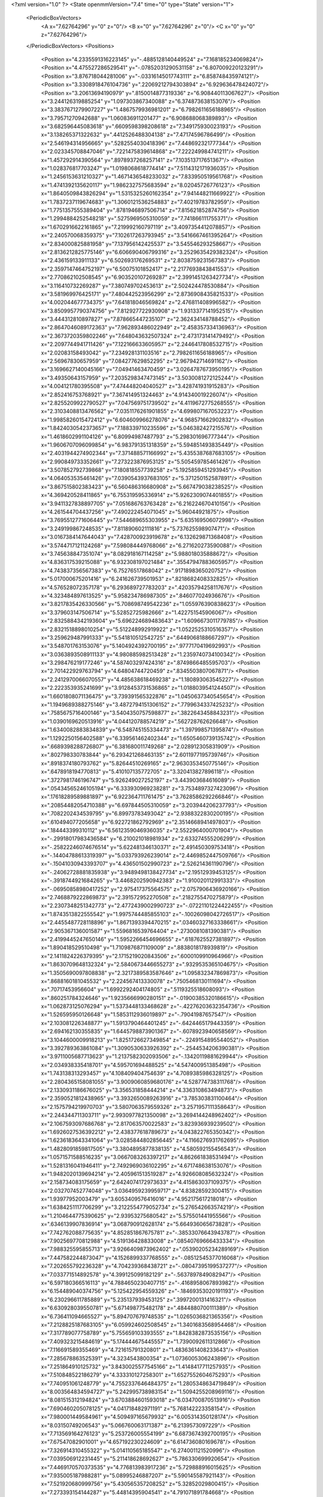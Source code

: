 <?xml version="1.0" ?>
<State openmmVersion="7.4" time="0" type="State" version="1">
	<PeriodicBoxVectors>
		<A x="7.62764296" y="0" z="0"/>
		<B x="0" y="7.62764296" z="0"/>
		<C x="0" y="0" z="7.62764296"/>
	</PeriodicBoxVectors>
	<Positions>
		<Position x="4.2335591316223145" y="-.4885128140449524" z="7.168185234069824"/>
		<Position x="4.475527286529541" y="-.07852031290531158" z="6.807009220123291"/>
		<Position x="3.876718044281006" y="-.03316145017743111" z="6.858748435974121"/>
		<Position x="3.3308918476104736" y=".22069212794303894" z="6.929636478424072"/>
		<Position x="3.20613694190979" y=".8150014877319336" z="6.908440113067627"/>
		<Position x="3.244126319885254" y="1.097303867340088" z="6.374873638153076"/>
		<Position x="3.3837671279907227" y="1.4867579936981201" z="6.7982611656188965"/>
		<Position x="3.79571270942688" y="1.060836911201477" z="6.908688068389893"/>
		<Position x="3.682596445083618" y=".6609598398208618" z="7.349175930023193"/>
		<Position x="3.138265371322632" y=".4412526488304138" z="7.47174596786499"/>
		<Position x="2.546194314956665" y=".5282554030418396" z="7.448692321777344"/>
		<Position x="2.023345708847046" y=".7221475839614868" z="7.222249984741211"/>
		<Position x="1.457292914390564" y=".8978937268257141" z="7.103513717651367"/>
		<Position x="1.028376817703247" y="1.0198068618774414" z="7.5114312171936035"/>
		<Position x="1.2456153631210327" y="1.4671436548233032" z="7.833950519561768"/>
		<Position x="1.4741392135620117" y="1.9862327575683594" z="8.02045726776123"/>
		<Position x="1.8640509843826294" y="1.5315325260162354" z="7.941448211669922"/>
		<Position x="1.7837237119674683" y="1.3060121536254883" z="7.40219783782959"/>
		<Position x="1.7751357555389404" y=".8781946897506714" z="7.815621852874756"/>
		<Position x="1.2994884252548218" y=".5275969505310059" z="7.741866111755371"/>
		<Position x="1.6702916622161865" y="7.219992160797119" z="3.4097354412078857"/>
		<Position x="2.240570068359375" y="7.102617263793945" z="3.5416667461395264"/>
		<Position x="2.834000825881958" y="7.137956142425537" z="3.545546293258667"/>
		<Position x="2.8136212825775146" y="6.606690406799316" z="3.2529635429382324"/>
		<Position x="2.436159133911133" y="6.502693176269531" z="2.8038759231567383"/>
		<Position x="2.3597147464752197" y="6.50075101852417" z="2.2177693843841553"/>
		<Position x="2.770862102508545" y="6.903520107269287" z="2.3991451263427734"/>
		<Position x="3.116410732269287" y="7.380749702453613" z="2.502424478530884"/>
		<Position x="3.581969976425171" y="7.480442523956299" z="2.8736908435821533"/>
		<Position x="4.002044677734375" y="7.641818046569824" z="2.476811408996582"/>
		<Position x="3.8509957790374756" y="7.812927722930908" z="1.9313377141952515"/>
		<Position x="3.444312810897827" y="7.878665447235107" z="2.362434148788452"/>
		<Position x="2.8647046089172363" y="7.962893486022949" z="2.458357334136963"/>
		<Position x="2.3673720359802246" y="7.648043632507324" z="2.473173141479492"/>
		<Position x="2.2097744941711426" y="7.122166633605957" z="2.2446417808532715"/>
		<Position x="2.02083158493042" y="7.234928131103516" z="2.7982611656188965"/>
		<Position x="2.56967830657959" y="7.084277629852295" z="2.967942714691162"/>
		<Position x="3.1696627140045166" y="7.04941463470459" z="3.0264787673950195"/>
		<Position x="3.49350643157959" y="7.2035298347473145" z="3.5030081272125244"/>
		<Position x="4.004121780395508" y="7.474448204040527" z="3.428741931915283"/>
		<Position x="2.852416753768921" y="7.367414951324463" z="4.914340019226074"/>
		<Position x="2.8255209922790527" y="7.047569751739502" z="4.4119672775268555"/>
		<Position x="2.3103408813476562" y="7.0351176261901855" z="4.699807167053223"/>
		<Position x="1.9985826015472412" y="6.604609966278076" z="4.968571662902832"/>
		<Position x="1.8424030542373657" y="7.188339710235596" z="5.046382427215576"/>
		<Position x="1.4618602991104126" y="6.80994987487793" z="5.298301696777344"/>
		<Position x="1.9606707096099854" y="6.983791351318359" z="5.594851493835449"/>
		<Position x="2.4031944274902344" y="7.371488571166992" z="5.4355387687683105"/>
		<Position x="2.990849733352661" y="7.273223876953125" z="5.505459785461426"/>
		<Position x="3.507852792739868" y="7.180818557739258" z="5.1925859451293945"/>
		<Position x="4.064053535461426" y="7.0390543937683105" z="5.371250152587891"/>
		<Position x="3.867515802383423" y="6.560486316680908" z="5.667479038238525"/>
		<Position x="4.369420528411865" y="6.755319595336914" z="5.9262309074401855"/>
		<Position x="3.9411327838897705" y="7.051686763763428" z="6.216224670410156"/>
		<Position x="4.261544704437256" y="7.490222454071045" z="5.96044921875"/>
		<Position x="3.7695512771606445" y="7.544689655303955" z="5.635169506072998"/>
		<Position x="3.249199867248535" y="7.811890602111816" z="5.737625598907471"/>
		<Position x="3.0167384147644043" y="7.428700923919678" z="6.132629871368408"/>
		<Position x="3.5744717121124268" y="7.598084449768066" z="6.271620273590088"/>
		<Position x="3.745638847351074" y="8.082918167114258" z="5.988018035888672"/>
		<Position x="4.836317539215088" y="6.932308197021484" z=".35547947883605957"/>
		<Position x="4.743837356567383" y="6.75276517868042" z=".9171898365020752"/>
		<Position x="5.017000675201416" y="6.241626739501953" z=".8218682408332825"/>
		<Position x="4.576528072357178" y="6.293689727783203" z=".42035794258117676"/>
		<Position x="4.323484897613525" y="5.958234786987305" z=".846077024936676"/>
		<Position x="3.8217835426330566" y="5.708698749542236" z="1.055976390838623"/>
		<Position x="3.379603147506714" y="5.52852725982666" z="1.422751545906067"/>
		<Position x="2.8325884342193604" y="5.696224689483643" z="1.6096673011779785"/>
		<Position x="2.8321518898010254" y="5.512248992919922" z="1.0522525310516357"/>
		<Position x="3.259629487991333" y="5.541810512542725" z=".6449068188667297"/>
		<Position x="3.548701763153076" y="5.1404924392700195" z=".9777170419692993"/>
		<Position x="3.0363893508911133" y="4.980885982513428" z="1.2359740734100342"/>
		<Position x="3.298476219177246" y="4.587403297424316" z=".8749866485595703"/>
		<Position x="2.701422929763794" y="4.64804744720459" z=".8345503807067871"/>
		<Position x="2.2412970066070557" y="4.485638618469238" z="1.180893063545227"/>
		<Position x="2.222353935241699" y="3.9128453731536865" z="1.0188039541244507"/>
		<Position x="1.6601808071136475" y="3.739391565322876" z="1.0450637340545654"/>
		<Position x="1.1949689388275146" y="3.4872794151306152" z=".7799634337425232"/>
		<Position x=".7585675716400146" y="3.5404350757598877" z=".3822643458843231"/>
		<Position x="1.0390169620513916" y="4.044120788574219" z=".562728762626648"/>
		<Position x="1.6340082883834839" y="6.548745155334473" z="1.397998571395874"/>
		<Position x="1.1292250156402588" y="6.339561462402344" z="1.6505460739135742"/>
		<Position x=".6689398288726807" y="6.381680011749268" z="2.028912305831909"/>
		<Position x=".802798330783844" y="6.293421268463135" z="2.6011977195739746"/>
		<Position x=".8918374180793762" y="5.82644510269165" z="2.9630353450775146"/>
		<Position x=".6478918194770813" y="5.410107135772705" z="3.320413827896118"/>
		<Position x=".3727981746196747" y="5.926249027252197" z="3.443903684616089"/>
		<Position x=".05434565246105194" y="6.333930969238281" z="3.7534897327423096"/>
		<Position x=".17618289589881897" y="6.922364711761475" z="3.7628586292266846"/>
		<Position x=".20854482054710388" y="6.697844505310059" z="3.203944206237793"/>
		<Position x=".7082202434539795" y="6.89973783493042" z="2.9388322830200195"/>
		<Position x=".610494077205658" y="6.922721862792969" z="2.3514668941497803"/>
		<Position x=".184443399310112" y="6.5612359046936035" z="2.5522964000701904"/>
		<Position x="-.29918017983436584" y="6.210021018981934" z="2.633274555206299"/>
		<Position x="-.25822246074676514" y="5.622481346130371" z="2.491450309753418"/>
		<Position x="-.14404788613319397" y="5.033793926239014" z="2.4469852447509766"/>
		<Position x="-.15041030943393707" y="4.436501502990723" z="2.526214361190796"/>
		<Position x="-.24062728881835938" y="3.9489498138427734" z="2.19512939453125"/>
		<Position x="-.3918744921684265" y="3.4468202590942383" z="1.910020112991333"/>
		<Position x="-.06950858980417252" y="2.975417375564575" z="2.0757906436920166"/>
		<Position x="2.7468879222869873" y="2.391572952270508" z=".2182755470275879"/>
		<Position x="2.2307348251342773" y="2.4772439002990723" z="-.07221101224422455"/>
		<Position x="1.8743513822555542" y="1.9975744485855103" z="-.10026098042726517"/>
		<Position x="2.4455487728118896" y="1.8671393394470215" z=".03460327163338661"/>
		<Position x="2.905367136001587" y="1.5596816539764404" z=".2730081081390381"/>
		<Position x="2.4199445247650146" y="1.5952266454696655" z=".6187625527381897"/>
		<Position x="1.890418529510498" y="1.7109876871109009" z=".8838018178939819"/>
		<Position x="2.1411824226379395" y="2.1715219020843506" z=".6000109910964966"/>
		<Position x="1.8630709648132324" y="2.5840673446655273" z=".9329535365104675"/>
		<Position x="1.3505690097808838" y="2.3217389583587646" z="1.095832347869873"/>
		<Position x=".8688160181045532" y="2.224567413330078" z=".7505468130111694"/>
		<Position x=".70717453956604" y="1.6992292404174805" z=".5119325518608093"/>
		<Position x=".860251784324646" y="1.9235666990280151" z="-.01900385320186615"/>
		<Position x="1.062873125076294" y="1.5373448133468628" z="-.42276203632354736"/>
		<Position x="1.526595950126648" y="1.5853112936019897" z="-.79041987657547"/>
		<Position x="2.103081226348877" y="1.5913790464401245" z="-.6424465179443359"/>
		<Position x="2.694162130355835" y="1.6445798873901367" z="-.6078923940658569"/>
		<Position x="3.1044600009918213" y="1.8251726627349854" z="-.2249154895544052"/>
		<Position x="3.392789363861084" y="1.3090530633926392" z="-.2544534206390381"/>
		<Position x="3.9711005687713623" y="1.2137582302093506" z="-.13420119881629944"/>
		<Position x="2.034938335418701" y="4.595701694488525" z="4.547400951385498"/>
		<Position x="1.743138313293457" y="4.108409404754639" z="4.7089385986328125"/>
		<Position x="2.2804365158081055" y="3.9009060859680176" z="4.528774738311768"/>
		<Position x="2.1330931186676025" y="3.356531858444214" z="4.336310863494873"/>
		<Position x="2.3590521812438965" y="3.3932650089263916" z="3.785303831100464"/>
		<Position x="2.1575794219970703" y="3.5807063579559326" z="3.2571957111358643"/>
		<Position x="2.244344711303711" y="2.9930977821350098" z="3.2694144248962402"/>
		<Position x="2.1067593097686768" y="2.817063570022583" z="3.823936939239502"/>
		<Position x="1.6926027536392212" y="2.438377618789673" z="4.043822765350342"/>
		<Position x="1.6236183643341064" y="3.0285844802856445" z="4.1166276931762695"/>
		<Position x="1.4828091859817505" y="3.3804895877838135" z="4.580592155456543"/>
		<Position x="1.0571571588516235" y="3.0667083263397217" z="4.862661838531494"/>
		<Position x="1.5281316041946411" y="2.7492969036102295" z="4.671748638153076"/>
		<Position x="1.9482020139694214" y="2.405961513519287" z="4.926608085632324"/>
		<Position x="2.158734083175659" y="2.6424074172973633" z="4.415863037109375"/>
		<Position x="2.032707452774048" y="3.0364959239959717" z="4.83828592300415"/>
		<Position x="1.93977952003479" y="3.6053409576416016" z="4.952175617218018"/>
		<Position x="1.6384251117706299" y="3.2122554779052734" z="5.276542663574219"/>
		<Position x="1.2104644775390625" y="2.93953275680542" z="5.575501441955566"/>
		<Position x=".6346139907836914" y="3.068790912628174" z="5.664936065673828"/>
		<Position x="7.742762088775635" y="4.852851867675781" z="-.38533076643943787"/>
		<Position x="7.902569770812988" y="4.519136428833008" z=".08540769666433334"/>
		<Position x="7.988325595855713" y="3.9266409873962402" z=".05390205234289169"/>
		<Position x="7.447582244873047" y="4.1526899337768555" z="-.08512545377016068"/>
		<Position x="7.202655792236328" y="4.704239368438721" z="-.08047395199537277"/>
		<Position x="7.033771514892578" y="4.399125099182129" z="-.5637897849082947"/>
		<Position x="6.597180366516113" y="4.7884650230407715" z="-.4168958067893982"/>
		<Position x="6.154489040374756" y="5.125422954559326" z="-.18469353020191193"/>
		<Position x="6.230296611785889" y="5.235137939453125" z=".3997200131416321"/>
		<Position x="6.630928039550781" y="5.671498775482178" z=".4844880700111389"/>
		<Position x="6.736411094665527" y="5.894707679748535" z="1.0265036821365356"/>
		<Position x="7.2128825187683105" y="6.059924602508545" z="1.3401683568954468"/>
		<Position x="7.317789077758789" y="5.755659103393555" z="1.8428382873535156"/>
		<Position x="7.409323215484619" y="5.174444675445557" z="1.7390092611312866"/>
		<Position x="7.116691589355469" y="4.721615791320801" z="1.4836361408233643"/>
		<Position x="7.285678863525391" y="4.3234543800354" z="1.0736005306243896"/>
		<Position x="7.251864910125732" y="3.8430025577545166" z="1.4148417711257935"/>
		<Position x="7.510848522186279" y="4.333310127258301" z="1.6527552604675293"/>
		<Position x="7.740951061248779" y="4.7552337646484375" z="1.2805348634719849"/>
		<Position x="8.003564834594727" y="5.242995738983154" z="1.5094255208969116"/>
		<Position x="8.081515312194824" y="3.6703884601593018" z="6.034700870513916"/>
		<Position x="7.690460205078125" y="4.041718482971191" z="5.768142223358154"/>
		<Position x="7.980001449584961" y="4.509497165679932" z="6.005314350128174"/>
		<Position x="8.03150749206543" y="5.066760063171387" z="6.2139573097229"/>
		<Position x="7.713569164276123" y="5.253726005554199" z="6.6873674392700195"/>
		<Position x="7.67547082901001" y="4.657192230224609" z="6.614736080169678"/>
		<Position x="7.326914310455322" y="5.014110565185547" z="6.274001121520996"/>
		<Position x="7.039506912231445" y="5.211418628692627" z="5.786330699920654"/>
		<Position x="7.4469170570373535" y="4.776813983917236" z="5.729888916015625"/>
		<Position x="7.935005187988281" y="5.08995246887207" z="5.590145587921143"/>
		<Position x="7.521920680999756" y="5.430565357208252" z="5.32852029800415"/>
		<Position x="7.273393154144287" y="5.44814395904541" z="4.791071891784668"/>
		<Position x="6.743363857269287" y="5.703344345092773" z="4.686002254486084"/>
		<Position x="6.957653999328613" y="5.874082565307617" z="5.217873573303223"/>
		<Position x="7.448719024658203" y="6.168920040130615" z="5.037917613983154"/>
		<Position x="7.798522472381592" y="6.417773246765137" z="5.4666242599487305"/>
		<Position x="7.408091068267822" y="5.995310306549072" z="5.631492614746094"/>
		<Position x="7.676232814788818" y="5.727670669555664" z="6.0909953117370605"/>
		<Position x="8.142280578613281" y="6.095597743988037" z="6.188747882843018"/>
		<Position x="8.169679641723633" y="5.698342323303223" z="6.6380295753479"/>
		<Position x="-.1914060115814209" y="4.37410831451416" z="4.393544673919678"/>
		<Position x="-.3309190273284912" y="4.741843223571777" z="3.94891619682312"/>
		<Position x="-.18129263818264008" y="5.245215892791748" z="4.245032787322998"/>
		<Position x="-.5919411182403564" y="4.895226955413818" z="4.513637065887451"/>
		<Position x="-.5607784390449524" y="4.885921478271484" z="5.113370418548584"/>
		<Position x="-.02873375453054905" y="4.609094619750977" z="5.172114372253418"/>
		<Position x=".13196270167827606" y="4.888278961181641" z="4.679101467132568"/>
		<Position x=".34544724225997925" y="4.325323104858398" z="4.697271823883057"/>
		<Position x=".6800578236579895" y="3.8371899127960205" z="4.605617523193359"/>
		<Position x=".16392147541046143" y="3.7596020698547363" z="4.9076924324035645"/>
		<Position x=".6607959866523743" y="3.551787853240967" z="5.177145004272461"/>
		<Position x="1.1848461627960205" y="3.8192291259765625" z="5.052581310272217"/>
		<Position x="1.1671587228775024" y="4.413627624511719" z="5.001215934753418"/>
		<Position x=".893750011920929" y="4.621924877166748" z="4.511810302734375"/>
		<Position x=".6597332954406738" y="5.1735639572143555" z="4.462247371673584"/>
		<Position x=".2630198895931244" y="5.634064197540283" z="4.492753505706787"/>
		<Position x=".4019794166088104" y="5.994682788848877" z="4.952805042266846"/>
		<Position x=".210379496216774" y="6.337859153747559" z="4.501240253448486"/>
		<Position x=".5391560196876526" y="6.832955837249756" z="4.420135498046875"/>
		<Position x=".767824113368988" y="6.779954433441162" z="4.972968101501465"/>
		<Position x="6.342234134674072" y="2.697416067123413" z="2.1032800674438477"/>
		<Position x="6.086035251617432" y="2.2205941677093506" z="2.357642412185669"/>
		<Position x="5.5264201164245605" y="2.4081430435180664" z="2.5025928020477295"/>
		<Position x="5.204037189483643" y="2.7060768604278564" z="2.093672752380371"/>
		<Position x="4.831233978271484" y="2.5600216388702393" z="2.532219409942627"/>
		<Position x="5.012195587158203" y="2.003220319747925" z="2.424525737762451"/>
		<Position x="5.571549892425537" y="1.851922869682312" z="2.2839066982269287"/>
		<Position x="5.665961742401123" y="2.3107285499572754" z="1.900177240371704"/>
		<Position x="5.6643900871276855" y="1.7713747024536133" z="1.6487513780593872"/>
		<Position x="5.107605457305908" y="1.8489048480987549" z="1.8356215953826904"/>
		<Position x="4.6359453201293945" y="1.5629481077194214" z="2.0558736324310303"/>
		<Position x="4.053940773010254" y="1.6943539381027222" z="1.9960050582885742"/>
		<Position x="3.77163028717041" y="1.9722040891647339" z="1.5426673889160156"/>
		<Position x="4.354472637176514" y="2.0592830181121826" z="1.5875531435012817"/>
		<Position x="4.404707908630371" y="2.2665586471557617" z="2.1436264514923096"/>
		<Position x="3.8564720153808594" y="2.509007215499878" z="2.1657681465148926"/>
		<Position x="3.6938042640686035" y="2.834909439086914" z="2.6456339359283447"/>
		<Position x="3.1540110111236572" y="2.7748098373413086" z="2.402179479598999"/>
		<Position x="2.6467230319976807" y="2.9814248085021973" z="2.1664717197418213"/>
		<Position x="2.1414976119995117" y="2.671123743057251" z="2.0468897819519043"/>
		<Position x="5.319619655609131" y="6.68964147567749" z="1.9204680919647217"/>
		<Position x="5.226499557495117" y="6.907362937927246" z="1.3674492835998535"/>
		<Position x="4.691545486450195" y="7.184095859527588" z="1.3895142078399658"/>
		<Position x="4.253842830657959" y="6.785048961639404" z="1.2672463655471802"/>
		<Position x="4.011226177215576" y="7.19736909866333" z="1.6121395826339722"/>
		<Position x="4.358992576599121" y="7.122082710266113" z="2.0879440307617188"/>
		<Position x="4.444392681121826" y="7.63050651550293" z="1.796159029006958"/>
		<Position x="4.696624279022217" y="7.619423866271973" z="2.3368475437164307"/>
		<Position x="4.749460220336914" y="8.038238525390625" z="2.758681058883667"/>
		<Position x="5.044662952423096" y="7.980055809020996" z="3.275390386581421"/>
		<Position x="5.495936870574951" y="7.595531463623047" z="3.3889570236206055"/>
		<Position x="5.5216851234436035" y="7.083070278167725" z="3.7008180618286133"/>
		<Position x="5.061493396759033" y="7.094290256500244" z="3.3122527599334717"/>
		<Position x="4.755213260650635" y="6.960210800170898" z="2.80853533744812"/>
		<Position x="4.215115070343018" y="7.221014499664307" z="2.836059331893921"/>
		<Position x="4.428507328033447" y="7.035654544830322" z="3.3576226234436035"/>
		<Position x="4.643636703491211" y="7.543829917907715" z="3.1319122314453125"/>
		<Position x="4.515339374542236" y="7.60304594039917" z="3.716691732406616"/>
		<Position x="5.078655242919922" y="7.738632678985596" z="3.8399951457977295"/>
		<Position x="4.973629474639893" y="7.1621994972229" z="3.948861598968506"/>
		<Position x="-.4257974326610565" y="4.970600128173828" z="3.1424763202667236"/>
		<Position x="-.1653403639793396" y="4.4346842765808105" z="3.174690008163452"/>
		<Position x=".1566641628742218" y="4.892873287200928" z="2.950911521911621"/>
		<Position x=".06778529286384583" y="5.474315166473389" z="3.035813331604004"/>
		<Position x=".5663149952888489" y="5.380023956298828" z="2.7153797149658203"/>
		<Position x=".7393953800201416" y="5.745479583740234" z="2.2799463272094727"/>
		<Position x=".45881861448287964" y="5.829992771148682" z="1.7578344345092773"/>
		<Position x=".21203181147575378" y="5.445400238037109" z="2.1408047676086426"/>
		<Position x=".13129638135433197" y="6.0353522300720215" z="2.216127634048462"/>
		<Position x=".2499053031206131" y="5.996286392211914" z="2.8051259517669678"/>
		<Position x="-.18180711567401886" y="6.028815746307373" z="3.2333767414093018"/>
		<Position x="-.18868157267570496" y="5.739298343658447" z="3.7650468349456787"/>
		<Position x="-.030619436874985695" y="5.185685157775879" z="3.5750839710235596"/>
		<Position x=".3532332181930542" y="4.728463172912598" z="3.4846856594085693"/>
		<Position x=".40288740396499634" y="4.3536200523376465" z="3.016385078430176"/>
		<Position x=".7976834774017334" y="4.152162551879883" z="2.62905216217041"/>
		<Position x=".9665805697441101" y="3.884981870651245" z="2.12786865234375"/>
		<Position x=".9443899989128113" y="4.47210168838501" z="2.117114543914795"/>
		<Position x="1.2366238832473755" y="4.53181266784668" z="1.6079003810882568"/>
		<Position x="1.779003381729126" y="4.7808146476745605" z="1.560210943222046"/>
		<Position x="6.466817378997803" y="1.9715884923934937" z="3.3229925632476807"/>
		<Position x="6.845879554748535" y="2.4526968002319336" z="3.284336805343628"/>
		<Position x="6.530375957489014" y="2.3671958446502686" z="3.7909059524536133"/>
		<Position x="5.966605186462402" y="2.2271296977996826" z="3.9434449672698975"/>
		<Position x="5.827586650848389" y="1.978314757347107" z="3.4120583534240723"/>
		<Position x="5.687719345092773" y="2.478569507598877" z="3.1049365997314453"/>
		<Position x="6.007440090179443" y="2.737046241760254" z="2.657604455947876"/>
		<Position x="6.273414611816406" y="2.4828579425811768" z="3.1134252548217773"/>
		<Position x="6.667184829711914" y="2.4636571407318115" z="2.661240816116333"/>
		<Position x="6.533352375030518" y="2.98769211769104" z="2.906273126602173"/>
		<Position x="6.4981465339660645" y="2.9176206588745117" z="3.500584840774536"/>
		<Position x="6.614632606506348" y="2.987448215484619" z="4.084348678588867"/>
		<Position x="6.280517101287842" y="3.4800877571105957" z="4.171019077301025"/>
		<Position x="6.2648606300354" y="4.045519828796387" z="3.969165802001953"/>
		<Position x="6.737864017486572" y="4.354640960693359" z="4.1720991134643555"/>
		<Position x="7.133778095245361" y="3.9486470222473145" z="3.991971492767334"/>
		<Position x="6.854360103607178" y="3.599909543991089" z="4.389102935791016"/>
		<Position x="7.291165351867676" y="3.2818379402160645" z="4.1454973220825195"/>
		<Position x="7.3317036628723145" y="2.9350292682647705" z="3.6548562049865723"/>
		<Position x="7.475782871246338" y="2.4885475635528564" z="3.2904107570648193"/>
		<Position x="1.0717753171920776" y="3.1336097717285156" z="1.259068250656128"/>
		<Position x="1.0204342603683472" y="3.394303560256958" z="1.7903777360916138"/>
		<Position x=".9053220152854919" y="3.1530251502990723" z="2.3256850242614746"/>
		<Position x="1.1709479093551636" y="2.7983744144439697" z="1.9320573806762695"/>
		<Position x="1.540900707244873" y="2.5968992710113525" z="2.356245517730713"/>
		<Position x="1.504395604133606" y="2.2180423736572266" z="1.9052975177764893"/>
		<Position x="1.6543331146240234" y="2.6788158416748047" z="1.5546034574508667"/>
		<Position x="1.6803381443023682" y="3.126272678375244" z="1.1507023572921753"/>
		<Position x="1.6225569248199463" y="3.313582420349121" z="1.7069628238677979"/>
		<Position x="1.5255826711654663" y="3.226073741912842" z="2.2848551273345947"/>
		<Position x="1.9798855781555176" y="3.049633502960205" z="2.6224968433380127"/>
		<Position x="1.4406542778015137" y="2.964503526687622" z="2.8662166595458984"/>
		<Position x=".8730186820030212" y="2.7855329513549805" z="2.9058525562286377"/>
		<Position x=".725336492061615" y="3.3648152351379395" z="2.867699146270752"/>
		<Position x="1.1849851608276367" y="3.6549220085144043" z="2.6236965656280518"/>
		<Position x="1.6092242002487183" y="3.5437538623809814" z="3.0130374431610107"/>
		<Position x="1.3692216873168945" y="3.260488748550415" z="3.470827102661133"/>
		<Position x="1.1090404987335205" y="2.8301854133605957" z="3.7823832035064697"/>
		<Position x="1.5614445209503174" y="2.6708381175994873" z="3.438149929046631"/>
		<Position x="1.4555572271347046" y="2.3660783767700195" z="2.9378602504730225"/>
		<Position x="2.456084966659546" y=".9478434324264526" z="2.644422769546509"/>
		<Position x="2.0482966899871826" y=".5114944577217102" z="2.6231653690338135"/>
		<Position x="2.142897129058838" y=".6701294183731079" z="3.188387393951416"/>
		<Position x="1.9716516733169556" y="1.231274127960205" z="3.2566614151000977"/>
		<Position x="1.5781419277191162" y="1.3172979354858398" z="2.8171768188476562"/>
		<Position x="1.4667601585388184" y="1.8434466123580933" z="2.537825345993042"/>
		<Position x="1.9454281330108643" y="1.8147855997085571" z="2.8828446865081787"/>
		<Position x="2.3963475227355957" y="1.6783664226531982" z="3.231368064880371"/>
		<Position x="2.980128526687622" y="1.6493433713912964" z="3.1922762393951416"/>
		<Position x="3.3618767261505127" y="1.296267032623291" z="3.4924442768096924"/>
		<Position x="3.658661127090454" y=".790234386920929" z="3.383981943130493"/>
		<Position x="3.083477735519409" y=".7376089692115784" z="3.53079891204834"/>
		<Position x="3.0445878505706787" y="1.046557068824768" z="3.010052442550659"/>
		<Position x="3.196399450302124" y=".845420777797699" z="2.472855567932129"/>
		<Position x="3.6650354862213135" y=".9842016696929932" z="2.814946174621582"/>
		<Position x="3.8809618949890137" y=".6519365906715393" z="2.3779489994049072"/>
		<Position x="4.384970664978027" y=".5632034540176392" z="2.084589958190918"/>
		<Position x="4.230565547943115" y="1.1269569396972656" z="2.238227128982544"/>
		<Position x="3.6543424129486084" y="1.2295973300933838" z="2.2516591548919678"/>
		<Position x="3.374514579772949" y="1.5090203285217285" z="2.6901142597198486"/>
		<Position x=".9323122501373291" y="-1.1654773950576782" z="5.494503021240234"/>
		<Position x=".6354384422302246" y="-.7339248657226562" z="5.788667678833008"/>
		<Position x=".6653092503547668" y="-.8300176858901978" z="6.382307529449463"/>
		<Position x="1.0798711776733398" y="-.4632722735404968" z="6.1487717628479"/>
		<Position x="1.3557003736495972" y="-.23263736069202423" z="5.660765647888184"/>
		<Position x="1.0870444774627686" y="-.26565980911254883" z="5.128432273864746"/>
		<Position x="1.4224600791931152" y=".2276700884103775" z="5.06909704208374"/>
		<Position x="1.2994962930679321" y=".04202744737267494" z="4.518826484680176"/>
		<Position x="1.8930591344833374" y="-.0011241063475608826" z="4.5770769119262695"/>
		<Position x="2.3509795665740967" y=".1869673877954483" z="4.907968044281006"/>
		<Position x="2.5478506088256836" y=".7533478140830994" z="4.9661173820495605"/>
		<Position x="1.9583379030227661" y=".6866285800933838" z="5.058812618255615"/>
		<Position x="2.0949459075927734" y="1.2582676410675049" z="4.942063331604004"/>
		<Position x="2.660001277923584" y="1.4459892511367798" z="4.9336838722229"/>
		<Position x="3.255718469619751" y="1.4763176441192627" z="5.001940727233887"/>
		<Position x="3.7580294609069824" y="1.1878498792648315" z="5.145843982696533"/>
		<Position x="3.9630069732666016" y=".8488379716873169" z="5.592857837677002"/>
		<Position x="3.485750436782837" y="1.1973694562911987" z="5.704373359680176"/>
		<Position x="3.372215986251831" y="1.7737500667572021" z="5.5654754638671875"/>
		<Position x="3.661445379257202" y="2.006608009338379" z="5.091681003570557"/>
		<Position x="3.8878679275512695" y="4.345902442932129" z=".8927364349365234"/>
		<Position x="4.487290382385254" y="4.384264945983887" z=".9212192893028259"/>
		<Position x="4.199133396148682" y="4.677481651306152" z="1.360304594039917"/>
		<Position x="3.934065103530884" y="5.183333873748779" z="1.5446285009384155"/>
		<Position x="4.428279876708984" y="5.314035892486572" z="1.2400208711624146"/>
		<Position x="4.756453990936279" y="5.81302547454834" z="1.2599999904632568"/>
		<Position x="4.304492473602295" y="6.17123556137085" z="1.4329079389572144"/>
		<Position x="3.9327359199523926" y="5.906307220458984" z="1.8224457502365112"/>
		<Position x="3.968942165374756" y="6.485434532165527" z="1.9810197353363037"/>
		<Position x="4.050186634063721" y="6.7328290939331055" z="2.5246424674987793"/>
		<Position x="3.778130292892456" y="6.74496603012085" z="3.078458786010742"/>
		<Position x="3.3662378787994385" y="6.635247230529785" z="3.518188953399658"/>
		<Position x="3.2950618267059326" y="6.81024169921875" z="4.085747241973877"/>
		<Position x="2.791557550430298" y="6.569334506988525" z="3.865642786026001"/>
		<Position x="2.2466800212860107" y="6.404979228973389" z="3.6669440269470215"/>
		<Position x="1.986713171005249" y="6.675400257110596" z="3.192922592163086"/>
		<Position x="1.4184421300888062" y="6.804523468017578" z="3.0355167388916016"/>
		<Position x="1.1338365077972412" y="6.908097743988037" z="3.557920217514038"/>
		<Position x="1.1150856018066406" y="7.061593055725098" z="4.139327526092529"/>
		<Position x="1.4361506700515747" y="7.007470607757568" z="4.634891510009766"/>
		<Position x="5.069912910461426" y="4.782834053039551" z="1.1609597206115723"/>
		<Position x="5.17554235458374" y="4.324444770812988" z=".7817923426628113"/>
		<Position x="5.318779945373535" y="4.072763919830322" z="1.30455482006073"/>
		<Position x="5.457677841186523" y="3.9506120681762695" z="1.8745660781860352"/>
		<Position x="5.368289470672607" y="4.379225730895996" z="2.2802252769470215"/>
		<Position x="5.356274127960205" y="4.88689661026001" z="2.6008081436157227"/>
		<Position x="5.141373157501221" y="5.194774150848389" z="3.0627737045288086"/>
		<Position x="5.263355731964111" y="5.688990592956543" z="2.749941110610962"/>
		<Position x="5.210843563079834" y="5.923160552978516" z="2.2007274627685547"/>
		<Position x="5.185675144195557" y="5.3307576179504395" z="2.1119794845581055"/>
		<Position x="4.698744773864746" y="5.5461344718933105" z="1.8382054567337036"/>
		<Position x="4.659706115722656" y="6.128818511962891" z="1.9278124570846558"/>
		<Position x="4.917799949645996" y="6.464165210723877" z="2.342052698135376"/>
		<Position x="5.089428901672363" y="6.3455491065979" z="2.898493766784668"/>
		<Position x="5.251496315002441" y="6.49038028717041" z="3.454261302947998"/>
		<Position x="5.0601725578308105" y="6.139159679412842" z="3.9013240337371826"/>
		<Position x="5.087425708770752" y="5.595557689666748" z="4.162003993988037"/>
		<Position x="4.953924179077148" y="5.240221977233887" z="3.6978511810302734"/>
		<Position x="4.923940658569336" y="5.7654643058776855" z="3.412778377532959"/>
		<Position x="4.63795280456543" y="5.955384254455566" z="2.9233286380767822"/>
		<Position x="6.375132083892822" y=".5008735060691833" z="3.1077635288238525"/>
		<Position x="6.832300186157227" y=".8030858039855957" z="2.880337715148926"/>
		<Position x="7.326478481292725" y=".8290088772773743" z="2.549452304840088"/>
		<Position x="7.8871941566467285" y=".714198887348175" z="2.386384963989258"/>
		<Position x="7.843900680541992" y=".5446568131446838" z="1.8211275339126587"/>
		<Position x="7.510514259338379" y=".6959929466247559" z="1.352342128753662"/>
		<Position x="7.100950241088867" y=".4795372188091278" z="1.7269954681396484"/>
		<Position x="6.819121837615967" y=".7838499546051025" z="2.15246319770813"/>
		<Position x="6.807150363922119" y="1.3734384775161743" z="2.2573599815368652"/>
		<Position x="7.099226474761963" y="1.3726390600204468" z="2.780531406402588"/>
		<Position x="7.270031452178955" y="1.0067908763885498" z="3.2297990322113037"/>
		<Position x="7.223657131195068" y=".6534692645072937" z="3.7198195457458496"/>
		<Position x="7.522374629974365" y=".41384610533714294" z="4.1876983642578125"/>
		<Position x="7.71584939956665" y="-.028301503509283066" z="3.8371214866638184"/>
		<Position x="7.697054386138916" y=".3991427421569824" z="3.4175007343292236"/>
		<Position x="7.793607711791992" y=".8217119574546814" z="2.993403434753418"/>
		<Position x="7.710291385650635" y="1.3438506126403809" z="2.700016975402832"/>
		<Position x="8.022560119628906" y="1.340063452720642" z="2.191236734390259"/>
		<Position x="7.86684513092041" y="1.1409623622894287" z="1.652233362197876"/>
		<Position x="7.364383220672607" y="1.1141248941421509" z="1.9798338413238525"/>
		<Position x="3.8976902961730957" y="5.236225605010986" z="6.452979564666748"/>
		<Position x="4.022515773773193" y="4.675685405731201" z="6.295944690704346"/>
		<Position x="4.194975852966309" y="4.107783317565918" z="6.251081466674805"/>
		<Position x="3.7826082706451416" y="3.7883708477020264" z="6.530669212341309"/>
		<Position x="3.84273099899292" y="4.245633125305176" z="6.910808563232422"/>
		<Position x="4.388110637664795" y="4.479188919067383" z="6.814844608306885"/>
		<Position x="4.872126579284668" y="4.17676305770874" z="6.629289627075195"/>
		<Position x="4.636022567749023" y="4.561795234680176" z="6.243180274963379"/>
		<Position x="4.442502975463867" y="5.010493755340576" z="5.910711765289307"/>
		<Position x="4.248113632202148" y="4.791594982147217" z="5.396219730377197"/>
		<Position x="4.210228443145752" y="5.39061164855957" z="5.503437519073486"/>
		<Position x="4.796543598175049" y="5.302928447723389" z="5.40283203125"/>
		<Position x="4.840288162231445" y="4.775279998779297" z="5.124311447143555"/>
		<Position x="5.317174434661865" y="4.866555213928223" z="5.477855682373047"/>
		<Position x="5.626923561096191" y="5.00351619720459" z="5.974410533905029"/>
		<Position x="5.03943395614624" y="5.043061256408691" z="6.056709289550781"/>
		<Position x="5.262166500091553" y="5.529852390289307" z="5.7810211181640625"/>
		<Position x="5.19769287109375" y="5.785542011260986" z="6.3151679039001465"/>
		<Position x="5.719956398010254" y="6.005326747894287" z="6.123188018798828"/>
		<Position x="5.326800346374512" y="6.276565074920654" z="5.766423225402832"/>
		<Position x="6.698163986206055" y="2.0774121284484863" z="8.416566848754883"/>
		<Position x="6.539671421051025" y="2.4891562461853027" z="8.009998321533203"/>
		<Position x="5.949705123901367" y="2.5567712783813477" z="8.058762550354004"/>
		<Position x="6.16357946395874" y="2.6536648273468018" z="7.505437850952148"/>
		<Position x="5.824741840362549" y="2.3146228790283203" z="7.140932083129883"/>
		<Position x="6.399724960327148" y="2.158177375793457" z="7.103886127471924"/>
		<Position x="6.9781999588012695" y="2.2168631553649902" z="7.241279602050781"/>
		<Position x="6.936547756195068" y="1.615895390510559" z="7.241621971130371"/>
		<Position x="7.535074710845947" y="1.623701572418213" z="7.221892356872559"/>
		<Position x="7.325523376464844" y="1.876461386680603" z="7.724781036376953"/>
		<Position x="6.726911544799805" y="1.9260913133621216" z="7.743284702301025"/>
		<Position x="6.849415302276611" y="1.3495603799819946" z="7.840210437774658"/>
		<Position x="6.273892402648926" y="1.436672568321228" z="7.689253807067871"/>
		<Position x="6.082958221435547" y="2.002269744873047" z="7.697998046875"/>
		<Position x="5.604724407196045" y="1.6637442111968994" z="7.573981761932373"/>
		<Position x="5.5725998878479" y="1.510160207748413" z="6.997082233428955"/>
		<Position x="5.925306797027588" y="1.0236526727676392" z="6.98090934753418"/>
		<Position x="6.210929870605469" y="1.5496399402618408" z="7.019376754760742"/>
		<Position x="6.671848773956299" y="1.225414514541626" z="6.817636013031006"/>
		<Position x="6.936410427093506" y="1.7205106019973755" z="6.598613262176514"/>
		<Position x="-.2659168839454651" y="6.999416351318359" z=".16788969933986664"/>
		<Position x=".12271284312009811" y="7.062660217285156" z=".6153037548065186"/>
		<Position x=".4684140086174011" y="6.5803327560424805" z=".5236008763313293"/>
		<Position x=".529324471950531" y="6.171102046966553" z=".9580176472663879"/>
		<Position x=".15584327280521393" y="5.766201019287109" z="1.193172812461853"/>
		<Position x=".1277172863483429" y="6.292306423187256" z="1.4862895011901855"/>
		<Position x=".04665417969226837" y="6.826635837554932" z="1.2130064964294434"/>
		<Position x="-.0854284018278122" y="6.4634881019592285" z=".7650831341743469"/>
		<Position x="-.0550515279173851" y="6.369770050048828" z=".17306891083717346"/>
		<Position x=".08586426079273224" y="5.903218746185303" z=".5309821963310242"/>
		<Position x=".47834527492523193" y="5.471473217010498" z=".41730350255966187"/>
		<Position x=".5631929636001587" y="5.092156887054443" z="-.03425309807062149"/>
		<Position x=".8544899225234985" y="4.6910600662231445" z=".3037988245487213"/>
		<Position x="1.0785014629364014" y="5.245137691497803" z=".2563956677913666"/>
		<Position x=".9890936017036438" y="5.825664043426514" z=".34418022632598877"/>
		<Position x=".5068065524101257" y="6.103089332580566" z=".14874058961868286"/>
		<Position x=".2726317048072815" y="5.672534942626953" z="-.18507495522499084"/>
		<Position x="-.286482036113739" y="5.802798748016357" z="-.018773747608065605"/>
		<Position x="-.43354031443595886" y="5.3066630363464355" z="-.32006698846817017"/>
		<Position x="-.9683835506439209" y="5.513853073120117" z="-.137802854180336"/>
		<Position x="4.1798095703125" y="4.026158809661865" z="1.473217487335205"/>
		<Position x="4.2914228439331055" y="4.216965198516846" z="2.0315487384796143"/>
		<Position x="4.492763519287109" y="4.145752429962158" z="2.5861339569091797"/>
		<Position x="4.577296257019043" y="4.095962047576904" z="3.173815965652466"/>
		<Position x="4.824288845062256" y="3.5529987812042236" z="3.1282460689544678"/>
		<Position x="4.565559387207031" y="3.6956787109375" z="3.643038511276245"/>
		<Position x="4.778504848480225" y="4.2225751876831055" z="3.8329310417175293"/>
		<Position x="4.553606986999512" y="4.689237117767334" z="3.531094551086426"/>
		<Position x="4.060978889465332" y="4.702381610870361" z="3.1896846294403076"/>
		<Position x="3.755338668823242" y="5.010448932647705" z="2.768022060394287"/>
		<Position x="4.335801601409912" y="4.9250311851501465" z="2.696471691131592"/>
		<Position x="4.5317182540893555" y="5.206907272338867" z="3.1911003589630127"/>
		<Position x="4.346210479736328" y="5.236537456512451" z="3.76674747467041"/>
		<Position x="3.904503583908081" y="5.294436931610107" z="3.379678726196289"/>
		<Position x="3.3684446811676025" y="5.110103607177734" z="3.2249653339385986"/>
		<Position x="2.92315673828125" y="5.091740131378174" z="2.8235726356506348"/>
		<Position x="2.36472225189209" y="4.924729824066162" z="2.94396710395813"/>
		<Position x="1.8652002811431885" y="5.25746488571167" z="3.015911340713501"/>
		<Position x="1.5477604866027832" y="5.590226173400879" z="2.6258888244628906"/>
		<Position x="1.1704484224319458" y="5.2618889808654785" z="2.936896562576294"/>
		<Position x="1.8818122148513794" y=".04978211224079132" z="1.9964584112167358"/>
		<Position x="1.645208716392517" y=".03726959973573685" z="2.5407230854034424"/>
		<Position x="1.7098437547683716" y=".13844475150108337" z="3.1211776733398438"/>
		<Position x="2.297675371170044" y=".044921305030584335" z="3.131354808807373"/>
		<Position x="2.624439239501953" y=".15023766458034515" z="3.614022970199585"/>
		<Position x="3.210615634918213" y=".10491833835840225" z="3.531022310256958"/>
		<Position x="2.904533863067627" y="-.03670548275113106" z="3.042083740234375"/>
		<Position x="2.7540085315704346" y=".526341438293457" z="3.0674550533294678"/>
		<Position x="3.35368013381958" y=".42726144194602966" z="2.9901955127716064"/>
		<Position x="3.9565014839172363" y=".36272597312927246" z="3.0556700229644775"/>
		<Position x="4.297508716583252" y=".8490792512893677" z="2.929783582687378"/>
		<Position x="4.738471508026123" y="1.0497647523880005" z="3.293964147567749"/>
		<Position x="4.453956604003906" y=".5516743063926697" z="3.443878650665283"/>
		<Position x="4.001379013061523" y=".40692296624183655" z="3.7891860008239746"/>
		<Position x="3.5170791149139404" y=".22024060785770416" z="4.053892135620117"/>
		<Position x="2.9945077896118164" y="-.03857460990548134" z="4.119890213012695"/>
		<Position x="2.4080629348754883" y="-.08762194216251373" z="4.204500675201416"/>
		<Position x="2.0331015586853027" y=".07174461334943771" z="3.761392116546631"/>
		<Position x="1.7531373500823975" y="-.34193530678749084" z="4.084889888763428"/>
		<Position x="1.3148248195648193" y="-.023640979081392288" z="3.832181453704834"/>
		<Position x="4.389122486114502" y="5.878889083862305" z="5.016907691955566"/>
		<Position x="4.697003364562988" y="5.9929986000061035" z="4.520653247833252"/>
		<Position x="5.284421443939209" y="6.104043483734131" z="4.535256862640381"/>
		<Position x="5.052485466003418" y="5.9562788009643555" z="5.068667888641357"/>
		<Position x="4.748019695281982" y="5.917736053466797" z="5.577644348144531"/>
		<Position x="4.754510879516602" y="6.282098770141602" z="6.048149585723877"/>
		<Position x="4.785659313201904" y="6.144293785095215" z="6.625629425048828"/>
		<Position x="4.197040557861328" y="6.0872626304626465" z="6.5622076988220215"/>
		<Position x="4.145379066467285" y="6.0178022384643555" z="5.965248107910156"/>
		<Position x="4.44481897354126" y="5.5542473793029785" z="6.192972660064697"/>
		<Position x="4.5078630447387695" y="5.083771228790283" z="6.562930583953857"/>
		<Position x="4.563394546508789" y="5.603907108306885" z="6.843925952911377"/>
		<Position x="4.337278842926025" y="5.975228786468506" z="7.253520488739014"/>
		<Position x="3.80100679397583" y="5.870516777038574" z="7.514011859893799"/>
		<Position x="3.3314406871795654" y="5.541316509246826" z="7.67576265335083"/>
		<Position x="3.792182207107544" y="5.322085857391357" z="8.007269859313965"/>
		<Position x="3.6749181747436523" y="5.078486442565918" z="7.47707462310791"/>
		<Position x="3.7553932666778564" y="4.649251937866211" z="7.889615535736084"/>
		<Position x="3.268873929977417" y="4.9668354988098145" z="8.008843421936035"/>
		<Position x="2.7249956130981445" y="5.194350242614746" z="8.083953857421875"/>
		<Position x="2.265010118484497" y="6.248772144317627" z="1.6299554109573364"/>
		<Position x="2.2523090839385986" y="5.747178077697754" z="1.2995269298553467"/>
		<Position x="2.3113436698913574" y="5.218021869659424" z="1.577099084854126"/>
		<Position x="2.8209033012390137" y="4.988047122955322" z="1.7911221981048584"/>
		<Position x="2.4834792613983154" y="4.8913702964782715" z="2.2713961601257324"/>
		<Position x="2.1683270931243896" y="4.42879056930542" z="2.471700429916382"/>
		<Position x="2.288184404373169" y="4.129919528961182" z="2.9736921787261963"/>
		<Position x="2.6612579822540283" y="3.9082376956939697" z="2.56366229057312"/>
		<Position x="2.7329838275909424" y="4.493330478668213" z="2.6667630672454834"/>
		<Position x="3.122144937515259" y="4.77716064453125" z="2.3020946979522705"/>
		<Position x="3.4507269859313965" y="5.189935684204102" z="2.0260751247406006"/>
		<Position x="3.282160758972168" y="5.755144119262695" z="2.0087931156158447"/>
		<Position x="3.145427942276001" y="5.701437473297119" z="2.577883243560791"/>
		<Position x="2.778885841369629" y="5.415332317352295" z="2.2151501178741455"/>
		<Position x="2.3502683639526367" y="5.780174255371094" z="2.027250051498413"/>
		<Position x="1.9616224765777588" y="6.02487325668335" z="2.4076733589172363"/>
		<Position x="1.8146507740020752" y="6.571113586425781" z="2.5996344089508057"/>
		<Position x="1.6788266897201538" y="6.520462512969971" z="2.025987386703491"/>
		<Position x="1.6974034309387207" y="6.00428581237793" z="1.7275749444961548"/>
		<Position x="1.7770929336547852" y="5.482747554779053" z="2.0035855770111084"/>
		<Position x="2.421121597290039" y="1.5338109731674194" z="5.865105152130127"/>
		<Position x="2.349760055541992" y="1.050189733505249" z="5.5407280921936035"/>
		<Position x="2.9171085357666016" y="1.0946251153945923" z="5.3673834800720215"/>
		<Position x="3.34144926071167" y=".7123287916183472" z="5.218753337860107"/>
		<Position x="3.412996768951416" y=".1402049958705902" z="5.089646339416504"/>
		<Position x="2.852409839630127" y=".2538456916809082" z="5.275351524353027"/>
		<Position x="2.3617029190063477" y=".45698070526123047" z="5.539392471313477"/>
		<Position x="1.8874106407165527" y=".12681622803211212" z="5.436158180236816"/>
		<Position x="1.8480075597763062" y=".27905014157295227" z="6.011296272277832"/>
		<Position x="1.2668213844299316" y=".21172459423542023" z="6.132622241973877"/>
		<Position x="1.271663784980774" y=".510899543762207" z="5.61520528793335"/>
		<Position x="1.6662354469299316" y=".9407347440719604" z="5.747633934020996"/>
		<Position x="1.538454294204712" y="1.3807189464569092" z="6.141575813293457"/>
		<Position x="1.6969354152679443" y=".8559712171554565" z="6.376227378845215"/>
		<Position x="2.243831157684326" y=".7839713096618652" z="6.140465259552002"/>
		<Position x="2.656135082244873" y=".6750080585479736" z="6.563094615936279"/>
		<Position x="3.1726930141448975" y=".45384231209754944" z="6.361377239227295"/>
		<Position x="3.713869333267212" y=".538061261177063" z="6.600470066070557"/>
		<Position x="4.248538017272949" y=".5011603832244873" z="6.345759868621826"/>
		<Position x="4.64962911605835" y=".3715071678161621" z="5.926667213439941"/>
		<Position x="1.7582744359970093" y="6.969985485076904" z="7.261570930480957"/>
		<Position x="1.2429945468902588" y="7.266709327697754" z="7.193248748779297"/>
		<Position x="1.0410895347595215" y="6.761605262756348" z="6.941073417663574"/>
		<Position x="1.3363988399505615" y="6.254131317138672" z="7.070531368255615"/>
		<Position x="1.913689374923706" y="6.227244853973389" z="7.244020938873291"/>
		<Position x="1.5916690826416016" y="6.474612712860107" z="7.6671624183654785"/>
		<Position x="1.4980982542037964" y="6.103327751159668" z="8.122488021850586"/>
		<Position x="2.0050747394561768" y="5.8518290519714355" z="8.305398941040039"/>
		<Position x="2.1859726905822754" y="5.6443376541137695" z="7.784811019897461"/>
		<Position x="2.7071573734283447" y="5.804675579071045" z="7.532907009124756"/>
		<Position x="3.180724859237671" y="5.958572864532471" z="7.198229789733887"/>
		<Position x="3.701219320297241" y="6.178712368011475" z="6.9962615966796875"/>
		<Position x="4.135377407073975" y="6.529499530792236" z="7.204199314117432"/>
		<Position x="4.710573673248291" y="6.578211307525635" z="7.065948009490967"/>
		<Position x="4.341454982757568" y="6.753009796142578" z="6.6294450759887695"/>
		<Position x="3.7840046882629395" y="6.844195365905762" z="6.826251029968262"/>
		<Position x="3.354923963546753" y="7.229248046875" z="6.670098304748535"/>
		<Position x="3.2173855304718018" y="6.840164661407471" z="7.084918975830078"/>
		<Position x="2.641185760498047" y="6.980959415435791" z="7.10331916809082"/>
		<Position x="2.644754409790039" y="7.1495208740234375" z="6.5412187576293945"/>
		<Position x="5.7943596839904785" y="4.109350681304932" z=".7032610177993774"/>
		<Position x="5.937848091125488" y="3.9610230922698975" z="1.2662672996520996"/>
		<Position x="5.969205856323242" y="4.37305212020874" z="1.7024530172348022"/>
		<Position x="5.405209541320801" y="4.566183090209961" z="1.6849654912948608"/>
		<Position x="5.647083759307861" y="4.604725360870361" z="1.1365729570388794"/>
		<Position x="6.1113409996032715" y="4.733768939971924" z=".79134601354599"/>
		<Position x="6.110546112060547" y="4.908275604248047" z="1.3730881214141846"/>
		<Position x="6.594416618347168" y="4.9080400466918945" z="1.7124143838882446"/>
		<Position x="6.932860374450684" y="5.265918731689453" z="1.3498098850250244"/>
		<Position x="6.447812080383301" y="5.2864885330200195" z="1.0103572607040405"/>
		<Position x="6.649255275726318" y="4.726072788238525" z="1.0854036808013916"/>
		<Position x="7.1567463874816895" y="4.918590068817139" z=".84473717212677"/>
		<Position x="7.288792133331299" y="4.457917213439941" z=".4806365370750427"/>
		<Position x="6.794360160827637" y="4.236012935638428" z=".21395277976989746"/>
		<Position x="6.274833679199219" y="4.5328569412231445" z=".11688736081123352"/>
		<Position x="6.69232177734375" y="4.795286655426025" z=".45195063948631287"/>
		<Position x="7.0562744140625" y="5.234714984893799" z=".2882830798625946"/>
		<Position x="7.614225387573242" y="5.027216911315918" z=".30412718653678894"/>
		<Position x="7.685050010681152" y="5.23837423324585" z=".8591143488883972"/>
		<Position x="7.226129531860352" y="5.609467506408691" z=".7531386017799377"/>
		<Position x="2.5726804733276367" y="4.905153751373291" z="4.013919830322266"/>
		<Position x="2.663027763366699" y="5.3026885986328125" z="4.44258975982666"/>
		<Position x="2.079794406890869" y="5.194485187530518" z="4.445456027984619"/>
		<Position x="1.6258227825164795" y="5.572397708892822" z="4.50631856918335"/>
		<Position x="1.7788108587265015" y="5.329626560211182" z="5.020790100097656"/>
		<Position x="1.4796195030212402" y="4.916712284088135" z="4.705275535583496"/>
		<Position x="1.1232421398162842" y="5.385812282562256" z="4.833250522613525"/>
		<Position x="1.004036545753479" y="5.919919013977051" z="5.070832252502441"/>
		<Position x="1.5222529172897339" y="6.215938091278076" z="5.069676399230957"/>
		<Position x="2.003901720046997" y="5.942700386047363" z="4.847712516784668"/>
		<Position x="1.990679144859314" y="5.790310859680176" z="5.418321132659912"/>
		<Position x="1.4426181316375732" y="5.558993816375732" z="5.474252223968506"/>
		<Position x="1.3301408290863037" y="4.996887683868408" z="5.2713799476623535"/>
		<Position x="1.74032723903656" y="4.567239761352539" z="5.174796104431152"/>
		<Position x="2.2069990634918213" y="4.912667274475098" z="5.059506416320801"/>
		<Position x="2.394737482070923" y="5.479711055755615" z="5.056985378265381"/>
		<Position x="2.6302032470703125" y="5.860766887664795" z="4.659264087677002"/>
		<Position x="3.051598310470581" y="6.216721534729004" z="4.418367385864258"/>
		<Position x="3.3220016956329346" y="6.070969581604004" z="4.928534984588623"/>
		<Position x="3.7982022762298584" y="5.957718372344971" z="5.282221794128418"/>
		<Position x=".6957113146781921" y="-.2048559933900833" z="3.8641934394836426"/>
		<Position x=".5546129941940308" y=".2751756012439728" z="4.199069023132324"/>
		<Position x=".49031975865364075" y=".8708379864692688" z="4.283430099487305"/>
		<Position x=".1446380764245987" y=".9058588147163391" z="3.8051931858062744"/>
		<Position x=".596351683139801" y=".7494508624076843" z="3.447202205657959"/>
		<Position x="1.0456196069717407" y=".3666682839393616" z="3.3683412075042725"/>
		<Position x="1.0035251379013062" y="-.21116623282432556" z="3.2244887351989746"/>
		<Position x="1.1874463558197021" y="-.3632168173789978" z="2.6796953678131104"/>
		<Position x="1.0331342220306396" y="-.13715313374996185" z="2.1530423164367676"/>
		<Position x=".6622065901756287" y=".11550581455230713" z="1.7660702466964722"/>
		<Position x=".8337081074714661" y=".4875730574131012" z="2.2009201049804688"/>
		<Position x=".9758268594741821" y=".24863681197166443" z="2.7317323684692383"/>
		<Position x=".7741662263870239" y=".802571177482605" z="2.820619583129883"/>
		<Position x=".9988341331481934" y="1.3042963743209839" z="3.034238815307617"/>
		<Position x="1.116382122039795" y="1.8830612897872925" z="3.0331597328186035"/>
		<Position x=".8709888458251953" y="2.328397512435913" z="3.3337807655334473"/>
		<Position x=".7469319105148315" y="1.8002524375915527" z="3.5900750160217285"/>
		<Position x=".9743800759315491" y="1.3755934238433838" z="3.9419357776641846"/>
		<Position x=".970291018486023" y="1.8887650966644287" z="4.231618404388428"/>
		<Position x=".7976215481758118" y="2.440830945968628" z="4.1142578125"/>
		<Position x="3.9737203121185303" y="1.767876148223877" z="4.388833045959473"/>
		<Position x="3.88175630569458" y="1.552762508392334" z="3.834975004196167"/>
		<Position x="3.9986777305603027" y="1.2975300550460815" z="3.299861431121826"/>
		<Position x="4.004756450653076" y="1.5301640033721924" z="2.749117136001587"/>
		<Position x="3.770944118499756" y="2.0485517978668213" z="2.5704009532928467"/>
		<Position x="3.4210259914398193" y="1.8466789722442627" z="2.1265854835510254"/>
		<Position x="3.1105215549468994" y="2.068467378616333" z="2.587083101272583"/>
		<Position x="2.8036885261535645" y="1.5435888767242432" z="2.531420946121216"/>
		<Position x="3.0890660285949707" y="1.308020830154419" z="2.0572123527526855"/>
		<Position x="3.3566651344299316" y=".7966898679733276" z="1.8738511800765991"/>
		<Position x="2.7765114307403564" y=".7520170211791992" z="1.9809690713882446"/>
		<Position x="2.4821488857269287" y="1.2633436918258667" z="1.9938299655914307"/>
		<Position x="2.161177635192871" y="1.7015511989593506" z="1.7617383003234863"/>
		<Position x="2.700916051864624" y="1.842813491821289" z="1.9912307262420654"/>
		<Position x="2.663321018218994" y="2.3633363246917725" z="2.266514301300049"/>
		<Position x="2.5055880546569824" y="2.052767038345337" z="2.7459821701049805"/>
		<Position x="2.0281455516815186" y="2.406674861907959" z="2.6812570095062256"/>
		<Position x="2.0121853351593018" y="1.9945052862167358" z="2.2555158138275146"/>
		<Position x="2.0123040676116943" y="1.4072704315185547" z="2.3806071281433105"/>
		<Position x="1.5448336601257324" y="1.5358500480651855" z="2.0248119831085205"/>
		<Position x="5.802793502807617" y="3.0845530033111572" z="3.140597105026245"/>
		<Position x="5.442862033843994" y="3.553980827331543" z="3.0717804431915283"/>
		<Position x="5.256968975067139" y="3.157064437866211" z="3.4830589294433594"/>
		<Position x="5.309362888336182" y="3.017971992492676" z="4.067111968994141"/>
		<Position x="5.125661373138428" y="3.5674335956573486" z="3.9163243770599365"/>
		<Position x="5.322486877441406" y="3.9846155643463135" z="3.5433764457702637"/>
		<Position x="5.5213518142700195" y="4.023065567016602" z="4.112239360809326"/>
		<Position x="5.709733486175537" y="3.553745985031128" z="3.7968239784240723"/>
		<Position x="5.976230621337891" y="3.026686668395996" z="3.791081190109253"/>
		<Position x="6.190556049346924" y="3.46339750289917" z="3.429565668106079"/>
		<Position x="6.315394401550293" y="3.5668249130249023" z="2.8487110137939453"/>
		<Position x="6.131101131439209" y="3.264162063598633" z="2.3619918823242188"/>
		<Position x="5.576402187347412" y="3.4775400161743164" z="2.361907720565796"/>
		<Position x="5.382185459136963" y="2.996080160140991" z="2.655426502227783"/>
		<Position x="4.854861259460449" y="3.255767345428467" z="2.5456783771514893"/>
		<Position x="5.081932544708252" y="3.3882265090942383" z="2.0132153034210205"/>
		<Position x="5.439700603485107" y="3.429978847503662" z="1.5392762422561646"/>
		<Position x="5.697239875793457" y="3.029919147491455" z="1.9093611240386963"/>
		<Position x="6.043392658233643" y="3.4487102031707764" z="1.6629902124404907"/>
		<Position x="6.0844340324401855" y="3.873879909515381" z="2.077965497970581"/>
		<Position x="4.286032676696777" y="2.6996607780456543" z="1.5493062734603882"/>
		<Position x="4.694504737854004" y="2.6619434356689453" z="1.1164191961288452"/>
		<Position x="4.844147205352783" y="2.460049629211426" z="1.665819764137268"/>
		<Position x="5.079339027404785" y="2.1952617168426514" z="1.1892002820968628"/>
		<Position x="4.826234340667725" y="1.669895052909851" z="1.303770661354065"/>
		<Position x="4.460015773773193" y="1.4049513339996338" z=".9176757335662842"/>
		<Position x="4.350204944610596" y="1.3160905838012695" z="1.497815489768982"/>
		<Position x="4.732560157775879" y=".9982879161834717" z="1.8280308246612549"/>
		<Position x="4.7690229415893555" y=".9512456655502319" z="2.419245958328247"/>
		<Position x="5.232640743255615" y="1.0379430055618286" z="2.771713972091675"/>
		<Position x="5.8234171867370605" y="1.0130209922790527" z="2.7720184326171875"/>
		<Position x="5.57895040512085" y=".5652846097946167" z="3.0762577056884766"/>
		<Position x="5.322804927825928" y=".45791861414909363" z="2.544009208679199"/>
		<Position x="5.195239067077637" y="-.09108030796051025" z="2.7614052295684814"/>
		<Position x="5.767762660980225" y=".06649287790060043" z="2.6621246337890625"/>
		<Position x="5.417957305908203" y="-.08729629218578339" z="2.1924381256103516"/>
		<Position x="4.980823993682861" y="-.45339351892471313" z="1.9992724657058716"/>
		<Position x="4.682206153869629" y="-.921212375164032" z="1.7558027505874634"/>
		<Position x="5.060436248779297" y="-1.3160076141357422" z="1.5056188106536865"/>
		<Position x="5.296462535858154" y="-1.8633712530136108" z="1.571994662284851"/>
		<Position x="5.4555768966674805" y="6.105249404907227" z=".42783322930336"/>
		<Position x="5.355500221252441" y="5.719157695770264" z=".8805128335952759"/>
		<Position x="5.7240142822265625" y="5.249894142150879" z=".9952964782714844"/>
		<Position x="5.835524559020996" y="5.74404764175415" z="1.2926969528198242"/>
		<Position x="6.06480073928833" y="5.83272123336792" z=".7472934722900391"/>
		<Position x="5.820435047149658" y="6.331882476806641" z=".9768970012664795"/>
		<Position x="6.229611396789551" y="6.159072399139404" z="1.3774878978729248"/>
		<Position x="6.20359468460083" y="5.992917537689209" z="1.9531888961791992"/>
		<Position x="6.20281457901001" y="5.414715766906738" z="1.7931694984436035"/>
		<Position x="6.682644844055176" y="5.739594459533691" z="1.6444178819656372"/>
		<Position x="6.881377220153809" y="5.340281009674072" z="2.0468201637268066"/>
		<Position x="6.907953262329102" y="5.155340194702148" z="2.6183204650878906"/>
		<Position x="6.922318935394287" y="4.655738353729248" z="2.283541679382324"/>
		<Position x="6.900271415710449" y="4.256587982177734" z="1.836948275566101"/>
		<Position x="6.487524509429932" y="4.248651027679443" z="1.4143404960632324"/>
		<Position x="6.463693141937256" y="4.068135738372803" z=".8436369895935059"/>
		<Position x="6.674029350280762" y="3.6825578212738037" z="1.2558417320251465"/>
		<Position x="6.629164695739746" y="3.585749626159668" z="1.8463014364242554"/>
		<Position x="6.737173557281494" y="3.3661952018737793" z="2.3972291946411133"/>
		<Position x="6.750526428222656" y="3.958831787109375" z="2.3485140800476074"/>
		<Position x="2.0180583000183105" y="4.413931369781494" z="7.64879846572876"/>
		<Position x="2.1834375858306885" y="3.8582656383514404" z="7.507976531982422"/>
		<Position x="2.687744379043579" y="3.5376110076904297" z="7.44712495803833"/>
		<Position x="3.159315586090088" y="3.6419053077697754" z="7.817190170288086"/>
		<Position x="3.6755521297454834" y="3.8289902210235596" z="8.087189674377441"/>
		<Position x="3.559542179107666" y="4.087120056152344" z="7.583378314971924"/>
		<Position x="3.278975009918213" y="3.9632580280303955" z="7.079366207122803"/>
		<Position x="3.7687485218048096" y="3.6338655948638916" z="7.138606071472168"/>
		<Position x="3.3949825763702393" y="3.3678605556488037" z="6.748730182647705"/>
		<Position x="2.851898193359375" y="3.6257522106170654" z="6.825782299041748"/>
		<Position x="2.7372260093688965" y="3.085270404815674" z="6.610758304595947"/>
		<Position x="3.0143067836761475" y="3.486393451690674" z="6.2517571449279785"/>
		<Position x="2.676132917404175" y="3.1215507984161377" z="5.923640727996826"/>
		<Position x="2.916227340698242" y="2.6332736015319824" z="5.672460079193115"/>
		<Position x="3.3131043910980225" y="3.0479280948638916" z="5.821496963500977"/>
		<Position x="3.065699577331543" y="3.5465128421783447" z="5.597733497619629"/>
		<Position x="2.54638934135437" y="3.7280960083007812" z="5.8309006690979"/>
		<Position x="2.0267112255096436" y="3.4532909393310547" z="5.720358848571777"/>
		<Position x="1.8188385963439941" y="3.9450950622558594" z="5.4476637840271"/>
		<Position x="1.3537017107009888" y="3.633645534515381" z="5.663820266723633"/>
		<Position x=".056146129965782166" y="3.84153151512146" z=".6993277668952942"/>
		<Position x=".41470685601234436" y="4.316585540771484" z=".6493122577667236"/>
		<Position x=".8115227818489075" y="4.342622756958008" z="1.0911318063735962"/>
		<Position x=".26612094044685364" y="4.125723838806152" z="1.2410162687301636"/>
		<Position x=".14850839972496033" y="3.7358458042144775" z="1.6940441131591797"/>
		<Position x=".32369881868362427" y="4.193514823913574" z="2.0428502559661865"/>
		<Position x=".19074273109436035" y="4.775671005249023" z="1.9935439825057983"/>
		<Position x=".6024110317230225" y="4.5663299560546875" z="1.624605655670166"/>
		<Position x=".7122562527656555" y="3.971658229827881" z="1.5999295711517334"/>
		<Position x=".5497174859046936" y="3.4828059673309326" z="1.2930991649627686"/>
		<Position x=".4417761266231537" y="3.1241836547851562" z="1.7622629404067993"/>
		<Position x=".37213021516799927" y="3.463904857635498" z="2.255211353302002"/>
		<Position x=".26070094108581543" y="3.812328338623047" z="2.7319066524505615"/>
		<Position x=".30801865458488464" y="3.8552591800689697" z="3.328458309173584"/>
		<Position x=".06318586319684982" y="4.2253217697143555" z="3.736934185028076"/>
		<Position x=".141545832157135" y="3.85792875289917" z="4.2065815925598145"/>
		<Position x=".22280819714069366" y="3.301053524017334" z="4.412165641784668"/>
		<Position x=".7524816393852234" y="3.0853633880615234" z="4.249186992645264"/>
		<Position x=".476330041885376" y="2.8607101440429688" z="3.7614047527313232"/>
		<Position x=".7547546029090881" y="3.2904751300811768" z="3.462097644805908"/>
		<Position x="3.29762864112854" y="5.184446811676025" z="6.294364929199219"/>
		<Position x="2.881514310836792" y="4.789913654327393" z="6.115847587585449"/>
		<Position x="2.652164936065674" y="5.337268352508545" z="6.2328643798828125"/>
		<Position x="3.0059878826141357" y="5.814850807189941" z="6.167530059814453"/>
		<Position x="2.7496345043182373" y="6.257889270782471" z="5.861444473266602"/>
		<Position x="3.340808868408203" y="6.33505392074585" z="5.874953746795654"/>
		<Position x="3.714012861251831" y="6.374900817871094" z="6.332381725311279"/>
		<Position x="3.5566368103027344" y="5.831860542297363" z="6.542813777923584"/>
		<Position x="3.6058502197265625" y="5.669292449951172" z="5.977631568908691"/>
		<Position x="3.7685818672180176" y="5.114195346832275" z="5.84221076965332"/>
		<Position x="3.6899192333221436" y="4.525932788848877" z="5.7944254875183105"/>
		<Position x="3.1260876655578613" y="4.347414970397949" z="5.7062602043151855"/>
		<Position x="3.5064337253570557" y="4.109481334686279" z="5.319525241851807"/>
		<Position x="3.3945140838623047" y="3.6103806495666504" z="5.009635925292969"/>
		<Position x="3.684434413909912" y="3.5207762718200684" z="5.532783508300781"/>
		<Position x="3.5269925594329834" y="3.8899009227752686" z="5.973162651062012"/>
		<Position x="3.3835160732269287" y="4.328187465667725" z="6.352095127105713"/>
		<Position x="3.4099466800689697" y="4.778396129608154" z="6.736447334289551"/>
		<Position x="2.845796823501587" y="4.979154109954834" z="6.714447975158691"/>
		<Position x="2.7379403114318848" y="5.538261413574219" z="6.900309085845947"/>
		<Position x="5.285467624664307" y="4.464480876922607" z="7.291760444641113"/>
		<Position x="5.816222190856934" y="4.590601921081543" z="7.032495498657227"/>
		<Position x="5.982106685638428" y="4.607308387756348" z="6.452013969421387"/>
		<Position x="5.822314262390137" y="5.141258716583252" z="6.661463260650635"/>
		<Position x="5.676592826843262" y="5.709855556488037" z="6.778680801391602"/>
		<Position x="5.652095794677734" y="5.911042213439941" z="7.342768669128418"/>
		<Position x="5.50377082824707" y="5.557293891906738" z="7.801567077636719"/>
		<Position x="4.917870998382568" y="5.702632904052734" z="7.822527885437012"/>
		<Position x="4.983382225036621" y="6.148115158081055" z="7.434330940246582"/>
		<Position x="5.097823143005371" y="5.59265661239624" z="7.232143878936768"/>
		<Position x="5.476871967315674" y="5.126592636108398" z="7.204473495483398"/>
		<Position x="5.098728179931641" y="5.092859745025635" z="7.667087078094482"/>
		<Position x="5.419142246246338" y="4.692652225494385" z="7.975593090057373"/>
		<Position x="5.2401347160339355" y="5.184676647186279" z="8.261685371398926"/>
		<Position x="4.752042770385742" y="4.858001708984375" z="8.271944999694824"/>
		<Position x="4.557916641235352" y="5.41969108581543" z="8.264352798461914"/>
		<Position x="4.269906997680664" y="5.77523136138916" z="7.887690544128418"/>
		<Position x="4.422574996948242" y="5.415889263153076" z="7.4345221519470215"/>
		<Position x="4.334592342376709" y="5.006772041320801" z="7.845549583435059"/>
		<Position x="4.1119704246521" y="4.914913654327393" z="8.389566421508789"/>
		<Position x="5.258209705352783" y="4.614326000213623" z="3.9827628135681152"/>
		<Position x="5.141542434692383" y="4.548792362213135" z="3.400714874267578"/>
		<Position x="4.796778202056885" y="4.610013961791992" z="2.914937973022461"/>
		<Position x="4.798887252807617" y="4.718001365661621" z="2.3243396282196045"/>
		<Position x="4.673587799072266" y="4.928038597106934" z="1.7759730815887451"/>
		<Position x="4.738536834716797" y="4.364144802093506" z="1.588697075843811"/>
		<Position x="4.877151012420654" y="4.032010555267334" z="2.0678422451019287"/>
		<Position x="5.058806896209717" y="3.8339109420776367" z="2.5981664657592773"/>
		<Position x="5.318872928619385" y="4.27419900894165" z="2.893383502960205"/>
		<Position x="5.717470169067383" y="4.649084568023682" z="3.1253912448883057"/>
		<Position x="5.512341022491455" y="5.02233362197876" z="3.547243118286133"/>
		<Position x="5.495243072509766" y="5.605126857757568" z="3.6914126873016357"/>
		<Position x="5.560728073120117" y="6.000532627105713" z="3.2410457134246826"/>
		<Position x="5.675467491149902" y="6.503106594085693" z="2.9316368103027344"/>
		<Position x="5.661399841308594" y="6.34093713760376" z="2.3531365394592285"/>
		<Position x="5.730191230773926" y="6.300792694091797" z="1.7482562065124512"/>
		<Position x="6.048619270324707" y="6.715529918670654" z="2.0456697940826416"/>
		<Position x="5.918809413909912" y="7.12619161605835" z="2.454267978668213"/>
		<Position x="5.670630931854248" y="7.144908428192139" z="2.99417781829834"/>
		<Position x="5.348326683044434" y="6.91830587387085" z="2.542006731033325"/>
		<Position x="1.8128585815429688" y="2.1040918827056885" z="3.420011043548584"/>
		<Position x="1.28719162940979" y="2.086782455444336" z="3.7031869888305664"/>
		<Position x="1.4821261167526245" y="1.579298496246338" z="3.442134141921997"/>
		<Position x="1.6248735189437866" y="1.7008072137832642" z="4.007285118103027"/>
		<Position x="1.5561827421188354" y="1.5138208866119385" z="4.562404155731201"/>
		<Position x="1.7853795289993286" y="1.1160869598388672" z="4.1695146560668945"/>
		<Position x="2.1171276569366455" y=".721748411655426" z="3.8554835319519043"/>
		<Position x="2.4458138942718506" y="1.1194907426834106" z="4.161722660064697"/>
		<Position x="2.1521096229553223" y="1.5987147092819214" z="4.360333442687988"/>
		<Position x="2.1528139114379883" y="1.497297763824463" z="3.7677230834960938"/>
		<Position x="2.6448636054992676" y="1.2128528356552124" z="3.5536909103393555"/>
		<Position x="3.035172700881958" y="1.2297827005386353" z="4.0070013999938965"/>
		<Position x="3.566741704940796" y=".9451760053634644" z="3.957465410232544"/>
		<Position x="4.158012866973877" y="1.0010662078857422" z="3.833625316619873"/>
		<Position x="4.567570686340332" y="1.4433324337005615" z="3.8487350940704346"/>
		<Position x="4.373533725738525" y="1.7832131385803223" z="3.391249895095825"/>
		<Position x="3.9217171669006348" y="2.1371123790740967" z="3.5605647563934326"/>
		<Position x="3.5961380004882812" y="2.39593768119812" z="3.1204893589019775"/>
		<Position x="3.5779712200164795" y="1.8054167032241821" z="3.1830086708068848"/>
		<Position x="3.270251750946045" y="1.8672986030578613" z="3.6927037239074707"/>
		<Position x="1.273048996925354" y="-.37457275390625" z=".6797141432762146"/>
		<Position x=".7720656394958496" y="-.1185302734375" z=".4684063196182251"/>
		<Position x=".7101625204086304" y="-.5810365080833435" z=".8425669074058533"/>
		<Position x="1.1514729261398315" y="-.7282562851905823" z="1.2192856073379517"/>
		<Position x=".9939805865287781" y="-.6987541317939758" z="1.8026046752929688"/>
		<Position x="1.1801332235336304" y="-.9206966161727905" z="2.3306803703308105"/>
		<Position x="1.5703727006912231" y="-.4947507977485657" z="2.1900994777679443"/>
		<Position x="1.5096216201782227" y="-.3614415228366852" z="1.6128666400909424"/>
		<Position x="1.69497549533844" y=".11933878064155579" z="1.3054888248443604"/>
		<Position x="1.3322750329971313" y=".5900388360023499" z="1.223787546157837"/>
		<Position x=".7356275916099548" y=".4869394898414612" z="1.179866909980774"/>
		<Position x="1.093968391418457" y=".02693960629403591" z="1.3112757205963135"/>
		<Position x="1.3494161367416382" y=".29203909635543823" z="1.7987349033355713"/>
		<Position x="1.4507637023925781" y=".5781939029693604" z="2.3212671279907227"/>
		<Position x="1.4059762954711914" y=".6641145944595337" z="2.918797016143799"/>
		<Position x="1.4630733728408813" y=".9000274538993835" z="3.4670941829681396"/>
		<Position x="1.0768861770629883" y=".7828646302223206" z="3.9124162197113037"/>
		<Position x=".9990346431732178" y=".6278576254844666" z="4.485700607299805"/>
		<Position x="1.429695725440979" y=".9490096569061279" z="4.729193210601807"/>
		<Position x=".9730002284049988" y="1.3347328901290894" z="4.62552547454834"/>
		<Position x="3.4982693195343018" y="4.731776714324951" z="1.611943006515503"/>
		<Position x="3.8776440620422363" y="4.743406295776367" z="2.080705165863037"/>
		<Position x="3.67825984954834" y="4.193164825439453" z="1.9752638339996338"/>
		<Position x="3.8689935207366943" y="3.8053364753723145" z="2.394831657409668"/>
		<Position x="4.059757709503174" y="3.8101868629455566" z="2.9667556285858154"/>
		<Position x="3.6252779960632324" y="3.4107258319854736" z="2.9178848266601562"/>
		<Position x="3.519155740737915" y="2.989346981048584" z="3.31978178024292"/>
		<Position x="3.030684471130371" y="2.8886373043060303" z="3.0033740997314453"/>
		<Position x="2.5307259559631348" y="2.741788625717163" z="2.7268214225769043"/>
		<Position x="2.545164108276367" y="3.3353097438812256" z="2.736363410949707"/>
		<Position x="2.06318736076355" y="3.6642887592315674" z="2.5994200706481934"/>
		<Position x="2.1986398696899414" y="3.9649994373321533" z="2.102220296859741"/>
		<Position x="2.276737928390503" y="4.507492542266846" z="1.8382573127746582"/>
		<Position x="2.7631077766418457" y="4.282901287078857" z="2.09490966796875"/>
		<Position x="3.250117778778076" y="4.146812915802002" z="2.4206058979034424"/>
		<Position x="3.1597635746002197" y="3.823869466781616" z="2.9133241176605225"/>
		<Position x="2.7603328227996826" y="3.6778244972229004" z="3.334538459777832"/>
		<Position x="2.8418045043945312" y="4.262303352355957" z="3.215395212173462"/>
		<Position x="3.2771003246307373" y="4.545264720916748" z="2.8992421627044678"/>
		<Position x="3.80173659324646" y="4.372565269470215" z="2.659118175506592"/>
		<Position x="2.7496631145477295" y="6.065450191497803" z="5.248540878295898"/>
		<Position x="3.227254867553711" y="5.8560662269592285" z="5.528790473937988"/>
		<Position x="3.523310899734497" y="5.387482166290283" z="5.318115234375"/>
		<Position x="3.0278050899505615" y="5.496383190155029" z="4.999340057373047"/>
		<Position x="3.5787248611450195" y="5.546494960784912" z="4.750299453735352"/>
		<Position x="3.2345023155212402" y="5.600064277648926" z="4.279585361480713"/>
		<Position x="3.2109174728393555" y="5.067001819610596" z="4.589686393737793"/>
		<Position x="2.7093594074249268" y="4.7216362953186035" z="4.646923542022705"/>
		<Position x="2.8087387084960938" y="4.8530120849609375" z="5.219048023223877"/>
		<Position x="3.3983776569366455" y="4.78083610534668" z="5.2954864501953125"/>
		<Position x="3.1143181324005127" y="5.142569541931152" z="5.6785569190979"/>
		<Position x="2.6632578372955322" y="5.5293169021606445" z="5.627492904663086"/>
		<Position x="2.4150493144989014" y="4.9936017990112305" z="5.7310590744018555"/>
		<Position x="2.501070737838745" y="4.404687404632568" z="5.639183044433594"/>
		<Position x="2.348144054412842" y="4.306072235107422" z="5.065580368041992"/>
		<Position x="2.839759349822998" y="4.020471572875977" z="5.245156764984131"/>
		<Position x="2.5001678466796875" y="3.5223512649536133" z="5.246603965759277"/>
		<Position x="2.7702715396881104" y="3.4565091133117676" z="4.72136116027832"/>
		<Position x="2.8832831382751465" y="4.040596008300781" z="4.635233402252197"/>
		<Position x="3.2636661529541016" y="4.463875770568848" z="4.8067827224731445"/>
		<Position x="4.773154258728027" y="3.695756435394287" z="1.5523991584777832"/>
		<Position x="4.84343957901001" y="3.102583885192871" z="1.52437162399292"/>
		<Position x="5.332247734069824" y="2.7842535972595215" z="1.3930193185806274"/>
		<Position x="5.915979862213135" y="2.8297181129455566" z="1.2786880731582642"/>
		<Position x="5.685698509216309" y="3.2917163372039795" z=".9725111722946167"/>
		<Position x="5.104406356811523" y="3.165663957595825" z=".8998153209686279"/>
		<Position x="4.516990661621094" y="3.243680953979492" z=".9744972586631775"/>
		<Position x="3.956271171569824" y="3.2151029109954834" z="1.1655759811401367"/>
		<Position x="3.383363723754883" y="3.0601537227630615" z="1.1975629329681396"/>
		<Position x="2.8093838691711426" y="2.957282304763794" z="1.3339039087295532"/>
		<Position x="2.23364520072937" y="2.8406453132629395" z="1.423435926437378"/>
		<Position x="2.6291134357452393" y="2.4669201374053955" z="1.665994644165039"/>
		<Position x="3.2043347358703613" y="2.490811586380005" z="1.831751823425293"/>
		<Position x="3.691253185272217" y="2.740370750427246" z="1.5987693071365356"/>
		<Position x="3.8509838581085205" y="2.5935304164886475" z="1.0382877588272095"/>
		<Position x="3.8576242923736572" y="2.9999618530273438" z=".5947186946868896"/>
		<Position x="3.3569414615631104" y="3.3134124279022217" z=".6609541177749634"/>
		<Position x="3.627488613128662" y="3.7014105319976807" z="1.0306706428527832"/>
		<Position x="4.194890975952148" y="3.783613681793213" z=".8442422747612"/>
		<Position x="4.788930416107178" y="3.8099801540374756" z=".9463428854942322"/>
		<Position x="5.57187032699585" y="5.1662373542785645" z="1.6217137575149536"/>
		<Position x="5.822783470153809" y="4.867982864379883" z="2.073784351348877"/>
		<Position x="5.886776924133301" y="4.538887023925781" z="2.568699598312378"/>
		<Position x="5.809406280517578" y="3.9593489170074463" z="2.6980645656585693"/>
		<Position x="5.881341457366943" y="3.999450206756592" z="3.291139602661133"/>
		<Position x="5.8003997802734375" y="4.439306259155273" z="3.689239978790283"/>
		<Position x="6.305142402648926" y="4.4426655769348145" z="3.362795829772949"/>
		<Position x="6.376412391662598" y="4.2327985763549805" z="2.799765110015869"/>
		<Position x="6.358182907104492" y="4.4164886474609375" z="2.222050428390503"/>
		<Position x="6.387601375579834" y="5.004612922668457" z="2.315769910812378"/>
		<Position x="6.357027053833008" y="4.882358551025391" z="2.9028382301330566"/>
		<Position x="6.104269981384277" y="5.034265518188477" z="3.4310171604156494"/>
		<Position x="5.755057334899902" y="5.420804977416992" z="3.1473195552825928"/>
		<Position x="5.901027679443359" y="5.237548351287842" z="2.604330062866211"/>
		<Position x="5.743501663208008" y="5.625246524810791" z="2.1774561405181885"/>
		<Position x="5.882801532745361" y="5.856224060058594" z="2.705489158630371"/>
		<Position x="6.227268218994141" y="6.14094877243042" z="3.0840885639190674"/>
		<Position x="6.36900520324707" y="5.558561325073242" z="3.161895990371704"/>
		<Position x="6.0562567710876465" y="5.844946384429932" z="3.5860705375671387"/>
		<Position x="6.246693134307861" y="6.018443584442139" z="4.122981071472168"/>
		<Position x="3.322676658630371" y=".9908394813537598" z="1.2318416833877563"/>
		<Position x="2.791856288909912" y="1.162161946296692" z="1.4114006757736206"/>
		<Position x="2.2802391052246094" y="1.3945868015289307" z="1.2445578575134277"/>
		<Position x="1.9490268230438232" y="1.0817053318023682" z=".870018720626831"/>
		<Position x="1.3832646608352661" y="1.133041501045227" z=".709416925907135"/>
		<Position x="1.2172771692276" y="1.682286024093628" z=".8759448528289795"/>
		<Position x=".9849749803543091" y="1.8476091623306274" z="1.3983674049377441"/>
		<Position x="1.5842008590698242" y="1.8190109729766846" z="1.4350078105926514"/>
		<Position x="2.0708119869232178" y="2.1463820934295654" z="1.3146450519561768"/>
		<Position x="2.615783929824829" y="1.9138174057006836" z="1.3892725706100464"/>
		<Position x="3.182317018508911" y="1.7863438129425049" z="1.51192307472229"/>
		<Position x="3.600684404373169" y="1.389100193977356" z="1.672203779220581"/>
		<Position x="3.9430928230285645" y=".8955177664756775" z="1.707715630531311"/>
		<Position x="4.154262065887451" y=".4046228528022766" z="1.4422156810760498"/>
		<Position x="3.5562081336975098" y=".4082639813423157" z="1.4263980388641357"/>
		<Position x="3.827176332473755" y="-.06108134612441063" z="1.1773691177368164"/>
		<Position x="3.284614086151123" y="-.21130776405334473" z="1.3592771291732788"/>
		<Position x="2.708496570587158" y="-.14043207466602325" z="1.2776249647140503"/>
		<Position x="2.4905972480773926" y=".32715344429016113" z="1.5959994792938232"/>
		<Position x="2.1795735359191895" y=".637130856513977" z="2.0047528743743896"/>
		<Position x="6.90603494644165" y=".8324439525604248" z="1.200823187828064"/>
		<Position x="6.8111958503723145" y=".24051977694034576" z="1.2149286270141602"/>
		<Position x="6.313282012939453" y=".5327694416046143" z="1.0592072010040283"/>
		<Position x="5.890754222869873" y=".7473856806755066" z="1.4231913089752197"/>
		<Position x="5.311038494110107" y=".6485117077827454" z="1.35441255569458"/>
		<Position x="4.873748779296875" y=".40805938839912415" z="1.678026556968689"/>
		<Position x="5.2990336418151855" y=".7111542820930481" z="1.9696699380874634"/>
		<Position x="5.312899589538574" y="1.2056596279144287" z="1.6261496543884277"/>
		<Position x="5.262185096740723" y="1.32123601436615" z="2.206860303878784"/>
		<Position x="5.813656330108643" y="1.1788313388824463" z="2.0120632648468018"/>
		<Position x="6.128739833831787" y="1.6781933307647705" z="2.109776020050049"/>
		<Position x="6.41377067565918" y="1.3649003505706787" z="1.7019342184066772"/>
		<Position x="6.298811435699463" y="1.8110631704330444" z="1.3124934434890747"/>
		<Position x="5.82624626159668" y="2.1745524406433105" z="1.213616967201233"/>
		<Position x="5.44594144821167" y="1.7429862022399902" z="1.0271230936050415"/>
		<Position x="5.186513423919678" y="1.2084482908248901" z=".9997246265411377"/>
		<Position x="4.752983570098877" y=".8703522682189941" z="1.2325023412704468"/>
		<Position x="4.217592716217041" y=".7990178465843201" z=".9948947429656982"/>
		<Position x="4.076638698577881" y=".2958349287509918" z=".7037146687507629"/>
		<Position x="4.114826679229736" y=".6858603358268738" z=".2520968019962311"/>
		<Position x="3.110560417175293" y="7.846905708312988" z="1.8326677083969116"/>
		<Position x="2.649207830429077" y="7.490509986877441" z="1.9651604890823364"/>
		<Position x="2.2010045051574707" y="7.41117000579834" z="1.5716891288757324"/>
		<Position x="1.8861467838287354" y="7.1724677085876465" z="1.1242684125900269"/>
		<Position x="2.412595272064209" y="6.896818161010742" z="1.1312068700790405"/>
		<Position x="2.1547958850860596" y="6.361187934875488" z="1.0346827507019043"/>
		<Position x="2.7249648571014404" y="6.338146209716797" z="1.2151883840560913"/>
		<Position x="3.0556674003601074" y="6.82934045791626" z="1.2805745601654053"/>
		<Position x="3.5755910873413086" y="6.771909713745117" z="1.5665448904037476"/>
		<Position x="3.7409255504608154" y="6.3527512550354" z="1.1726783514022827"/>
		<Position x="3.414680004119873" y="6.495132923126221" z=".6859840750694275"/>
		<Position x="3.231058359146118" y="6.034398555755615" z="1.0206565856933594"/>
		<Position x="3.3305649757385254" y="6.18300724029541" z="1.5911849737167358"/>
		<Position x="2.832014799118042" y="6.218623161315918" z="1.9202229976654053"/>
		<Position x="3.2447378635406494" y="6.61699104309082" z="2.040935516357422"/>
		<Position x="3.4383182525634766" y="6.779571056365967" z="2.5687999725341797"/>
		<Position x="3.700941324234009" y="7.113040924072266" z="2.147026300430298"/>
		<Position x="3.1653451919555664" y="7.197473049163818" z="1.90248703956604"/>
		<Position x="2.6918442249298096" y="6.845453262329102" z="1.779352068901062"/>
		<Position x="2.0968105792999268" y="6.83506965637207" z="1.7194212675094604"/>
		<Position x="2.5240821838378906" y="2.849209785461426" z="5.109129428863525"/>
		<Position x="3.097301959991455" y="2.9865152835845947" z="5.176483631134033"/>
		<Position x="3.491689920425415" y="2.5657429695129395" z="5.351213455200195"/>
		<Position x="3.9809927940368652" y="2.770571231842041" z="5.636436462402344"/>
		<Position x="4.278922080993652" y="3.2434210777282715" z="5.410722255706787"/>
		<Position x="4.80067777633667" y="3.528242588043213" z="5.296753406524658"/>
		<Position x="5.099932670593262" y="4.045267105102539" z="5.181105136871338"/>
		<Position x="4.527745246887207" y="4.16135835647583" z="5.0754594802856445"/>
		<Position x="4.228417873382568" y="4.152698993682861" z="5.590334415435791"/>
		<Position x="4.243480682373047" y="3.629199266433716" z="5.88320779800415"/>
		<Position x="4.767090797424316" y="3.9003238677978516" z="5.773408889770508"/>
		<Position x="4.788410186767578" y="4.480922698974609" z="5.653752326965332"/>
		<Position x="5.188253402709961" y="4.311178684234619" z="6.06818962097168"/>
		<Position x="5.190589904785156" y="3.7281572818756104" z="6.192998886108398"/>
		<Position x="5.299624443054199" y="3.153303861618042" z="6.307638645172119"/>
		<Position x="4.8260908126831055" y="3.2323663234710693" z="5.943110466003418"/>
		<Position x="4.3329362869262695" y="3.0364837646484375" z="6.215390682220459"/>
		<Position x="3.772862195968628" y="3.2402913570404053" z="6.183027744293213"/>
		<Position x="3.846156120300293" y="2.6935243606567383" z="6.420284271240234"/>
		<Position x="3.591008424758911" y="2.3960800170898438" z="5.972096920013428"/>
		<Position x="4.770930290222168" y="1.5087485313415527" z="2.85322642326355"/>
		<Position x="5.35280179977417" y="1.6574063301086426" z="2.849858522415161"/>
		<Position x="5.183447360992432" y="2.157015085220337" z="3.119943618774414"/>
		<Position x="5.186002731323242" y="1.8046754598617554" z="3.605839490890503"/>
		<Position x="4.719662666320801" y="2.0936338901519775" z="3.8362350463867188"/>
		<Position x="5.192927360534668" y="2.4493589401245117" z="3.7134556770324707"/>
		<Position x="4.746848106384277" y="2.678439140319824" z="4.034605979919434"/>
		<Position x="4.6273603439331055" y="2.9966814517974854" z="3.544370651245117"/>
		<Position x="4.902857780456543" y="2.8830995559692383" z="3.0349137783050537"/>
		<Position x="4.641071319580078" y="2.3890180587768555" z="3.2485506534576416"/>
		<Position x="4.50440788269043" y="2.0403153896331787" z="2.778127431869507"/>
		<Position x="4.197593688964844" y="2.5352988243103027" z="2.7995145320892334"/>
		<Position x="4.0924201011657715" y="2.7221834659576416" z="3.354044198989868"/>
		<Position x="4.0631794929504395" y="3.3099138736724854" z="3.46142840385437"/>
		<Position x="4.285946369171143" y="3.1841416358947754" z="2.924145221710205"/>
		<Position x="4.291929244995117" y="2.9648354053497314" z="2.3688645362854004"/>
		<Position x="3.811760663986206" y="3.1653268337249756" z="2.074239730834961"/>
		<Position x="3.3361308574676514" y="3.3844122886657715" z="2.3663883209228516"/>
		<Position x="3.223623275756836" y="3.2134218215942383" z="1.8033719062805176"/>
		<Position x="3.0565123558044434" y="3.550633430480957" z="1.3272523880004883"/>
		<Position x="1.0748025178909302" y="3.816786527633667" z="3.2101662158966064"/>
		<Position x="1.2501544952392578" y="4.370133399963379" z="3.0617730617523193"/>
		<Position x=".8333587646484375" y="4.792262554168701" z="3.1026432514190674"/>
		<Position x=".6777740120887756" y="4.8137736320495605" z="2.530107021331787"/>
		<Position x=".7357445955276489" y="5.134502410888672" z="2.030642509460449"/>
		<Position x=".9660190343856812" y="5.070147514343262" z="1.4863473176956177"/>
		<Position x=".6675451397895813" y="4.989329814910889" z=".9764077663421631"/>
		<Position x=".9734100103378296" y="5.491405487060547" z=".869392991065979"/>
		<Position x=".9078534245491028" y="5.821309566497803" z="1.3555684089660645"/>
		<Position x="1.1768566370010376" y="5.61630392074585" z="1.8469009399414062"/>
		<Position x="1.3104537725448608" y="6.0471601486206055" z="2.246476888656616"/>
		<Position x="1.3927403688430786" y="6.167254447937012" z="2.8309288024902344"/>
		<Position x=".969812273979187" y="6.405364990234375" z="3.180267572402954"/>
		<Position x=".9631636142730713" y="5.969698905944824" z="3.5844101905822754"/>
		<Position x=".5624390840530396" y="6.010692119598389" z="4.0328474044799805"/>
		<Position x=".3952920734882355" y="5.4393744468688965" z="3.9299447536468506"/>
		<Position x=".2809615135192871" y="4.858527183532715" z="4.065702438354492"/>
		<Position x=".5622198581695557" y="4.323148250579834" z="4.076025485992432"/>
		<Position x=".7368186116218567" y="3.8212811946868896" z="3.795379638671875"/>
		<Position x=".8495147228240967" y="4.316816329956055" z="3.5002119541168213"/>
		<Position x="3.6142685413360596" y=".7160605788230896" z=".7683084011077881"/>
		<Position x="3.5752689838409424" y=".33765214681625366" z=".2972124218940735"/>
		<Position x="3.086477279663086" y="-.015889614820480347" z=".2902628481388092"/>
		<Position x="2.525693416595459" y=".20919719338417053" z=".33291110396385193"/>
		<Position x="1.9588708877563477" y=".27102968096733093" z=".13812631368637085"/>
		<Position x="1.4580150842666626" y="-.06468646228313446" z=".1597522646188736"/>
		<Position x="1.8259741067886353" y="-.09912494570016861" z=".6288659572601318"/>
		<Position x="2.208421230316162" y=".18198733031749725" z=".9882505536079407"/>
		<Position x="1.761653184890747" y=".5101113319396973" z=".7492791414260864"/>
		<Position x="1.21295166015625" y=".27523109316825867" z=".7076466083526611"/>
		<Position x=".8625013828277588" y=".7509253621101379" z=".5921251177787781"/>
		<Position x=".9081012010574341" y="1.0768145322799683" z="1.100886344909668"/>
		<Position x="1.4320746660232544" y="1.1947498321533203" z="1.3704766035079956"/>
		<Position x="1.6575782299041748" y=".9379971027374268" z="1.8593955039978027"/>
		<Position x="1.9733699560165405" y=".7059751152992249" z="1.4051893949508667"/>
		<Position x="2.4538345336914062" y=".7422589659690857" z="1.055106282234192"/>
		<Position x="2.96207332611084" y=".469555526971817" z="1.2044320106506348"/>
		<Position x="3.336646795272827" y=".1599646806716919" z=".8597573637962341"/>
		<Position x="3.7094197273254395" y="-.20796701312065125" z=".563624918460846"/>
		<Position x="4.223735332489014" y="-.40616172552108765" z=".8053154349327087"/>
		<Position x="4.619335174560547" y="1.820564866065979" z="6.264114856719971"/>
		<Position x="4.109374046325684" y="2.0776615142822266" z="6.447440147399902"/>
		<Position x="3.8917300701141357" y="2.345653533935547" z="6.940569877624512"/>
		<Position x="3.344348907470703" y="2.107983112335205" z="6.885170936584473"/>
		<Position x="2.9491477012634277" y="2.3866565227508545" z="7.245643615722656"/>
		<Position x="3.502878427505493" y="2.290651321411133" z="7.469308853149414"/>
		<Position x="3.279693841934204" y="2.7764270305633545" z="7.732653617858887"/>
		<Position x="2.7152576446533203" y="2.9953761100769043" z="7.735262870788574"/>
		<Position x="2.248267889022827" y="2.8130970001220703" z="8.072476387023926"/>
		<Position x="1.7307862043380737" y="2.5496039390563965" z="7.900080680847168"/>
		<Position x="1.2428569793701172" y="2.413203001022339" z="7.579561233520508"/>
		<Position x="1.1544955968856812" y="2.1819379329681396" z="7.031210899353027"/>
		<Position x="1.7378780841827393" y="2.1596925258636475" z="6.922398090362549"/>
		<Position x="2.3175225257873535" y="2.1629793643951416" z="7.052636623382568"/>
		<Position x="2.6720457077026367" y="2.1435000896453857" z="6.58233118057251"/>
		<Position x="3.082711696624756" y="2.5556344985961914" z="6.448840141296387"/>
		<Position x="3.2621231079101562" y="2.8051366806030273" z="6.952785491943359"/>
		<Position x="3.2417588233947754" y="3.241687059402466" z="7.35665225982666"/>
		<Position x="3.7717154026031494" y="2.9823718070983887" z="7.224496364593506"/>
		<Position x="3.782890558242798" y="3.335505723953247" z="7.704006195068359"/>
		<Position x="3.689105749130249" y="5.990486145019531" z=".4760495722293854"/>
		<Position x="3.1406466960906982" y="6.130337715148926" z=".267170786857605"/>
		<Position x="2.712433338165283" y="5.925085544586182" z=".627557635307312"/>
		<Position x="2.3954131603240967" y="6.225731372833252" z=".2254170924425125"/>
		<Position x="2.289820432662964" y="6.699679851531982" z="-.11531663686037064"/>
		<Position x="2.845409631729126" y="6.475110054016113" z="-.19001735746860504"/>
		<Position x="3.4445416927337646" y="6.443734645843506" z="-.15516090393066406"/>
		<Position x="3.949343204498291" y="6.461782455444336" z=".14946450293064117"/>
		<Position x="4.030850887298584" y="6.625053405761719" z=".7104125022888184"/>
		<Position x="3.652169942855835" y="6.979518890380859" z="1.005882740020752"/>
		<Position x="3.1477816104888916" y="7.078500747680664" z=".716334342956543"/>
		<Position x="2.629767417907715" y="7.361682891845703" z=".6903834342956543"/>
		<Position x="2.2633438110351562" y="7.28745174407959" z=".23101496696472168"/>
		<Position x="1.7365672588348389" y="7.013044834136963" z=".2653622031211853"/>
		<Position x="1.645686149597168" y="6.657251834869385" z=".7354071140289307"/>
		<Position x="2.205284595489502" y="6.7174763679504395" z=".5358529686927795"/>
		<Position x="2.780194044113159" y="6.562911510467529" z=".6046497225761414"/>
		<Position x="2.9601058959960938" y="6.94337797164917" z=".16834087669849396"/>
		<Position x="3.5622425079345703" y="6.982485294342041" z=".1262902170419693"/>
		<Position x="4.160983085632324" y="7.046481609344482" z=".20501397550106049"/>
		<Position x="2.630600929260254" y="1.0356673002243042" z="-.50812166929245"/>
		<Position x="2.3721399307250977" y="1.2057273387908936" z=".00951359048485756"/>
		<Position x="2.3387367725372314" y=".7820075154304504" z=".43107864260673523"/>
		<Position x="2.7969462871551514" y="1.0908704996109009" z=".671208918094635"/>
		<Position x="3.0279414653778076" y=".5881379246711731" z=".4609220027923584"/>
		<Position x="2.9448866844177246" y=".9904886484146118" z=".026138052344322205"/>
		<Position x="3.497591257095337" y=".9900355935096741" z=".24948015809059143"/>
		<Position x="3.591665506362915" y="1.5759013891220093" z=".26889491081237793"/>
		<Position x="3.2740349769592285" y="2.0565805435180664" z=".39610373973846436"/>
		<Position x="2.9473319053649902" y="1.941467523574829" z=".8788953423500061"/>
		<Position x="3.1139814853668213" y="2.415459394454956" z="1.2040693759918213"/>
		<Position x="2.5797152519226074" y="2.45727276802063" z=".9345811009407043"/>
		<Position x="2.8657002449035645" y="2.92463755607605" z=".7011255025863647"/>
		<Position x="3.3701248168945312" y="2.6053924560546875" z=".6670219898223877"/>
		<Position x="3.849165201187134" y="2.425117254257202" z=".3489954173564911"/>
		<Position x="4.375877857208252" y="2.6312851905822754" z=".5638741254806519"/>
		<Position x="4.483299732208252" y="2.1815226078033447" z=".18423978984355927"/>
		<Position x="5.028425693511963" y="1.9939161539077759" z=".023698333650827408"/>
		<Position x="4.965883255004883" y="2.4073092937469482" z=".4580801725387573"/>
		<Position x="5.408414363861084" y="2.62103271484375" z=".780633807182312"/>
		<Position x="1.0802308320999146" y="6.714465141296387" z=".4446675777435303"/>
		<Position x="1.0061663389205933" y="6.372898101806641" z="-.035856615751981735"/>
		<Position x=".5934852957725525" y="6.30289363861084" z="-.4597676992416382"/>
		<Position x=".8508853912353516" y="5.759818077087402" z="-.4187358319759369"/>
		<Position x=".8285488486289978" y="5.183422565460205" z="-.6080843210220337"/>
		<Position x="1.105533480644226" y="4.674142837524414" z="-.44498974084854126"/>
		<Position x=".5906392335891724" y="4.36306095123291" z="-.49004074931144714"/>
		<Position x=".9405763149261475" y="4.173270225524902" z="-.043761953711509705"/>
		<Position x="1.0560472011566162" y="3.6441235542297363" z="-.2871832847595215"/>
		<Position x="1.4081532955169678" y="3.659839391708374" z=".1936509907245636"/>
		<Position x="1.878778100013733" y="3.866985321044922" z=".4843408465385437"/>
		<Position x="2.3882901668548584" y="4.176935195922852" z=".47919636964797974"/>
		<Position x="1.9039599895477295" y="4.500746726989746" z=".6308032870292664"/>
		<Position x="2.0101284980773926" y="5.012465476989746" z=".9244762063026428"/>
		<Position x="1.6552443504333496" y="5.282042980194092" z=".5222283601760864"/>
		<Position x="1.4905091524124146" y="4.781894207000732" z=".22806793451309204"/>
		<Position x="1.8113638162612915" y="4.942060470581055" z="-.25419819355010986"/>
		<Position x="1.3543524742126465" y="5.314950942993164" z="-.31236323714256287"/>
		<Position x="1.5614546537399292" y="5.799578666687012" z="-.03670721501111984"/>
		<Position x="1.9203416109085083" y="5.626290798187256" z="-.4828603267669678"/>
		<Position x="7.291187763214111" y="7.107293128967285" z="2.0618581771850586"/>
		<Position x="7.132925033569336" y="7.36110258102417" z="1.537826657295227"/>
		<Position x="7.103189468383789" y="6.767963886260986" z="1.551000952720642"/>
		<Position x="7.278960227966309" y="6.417553424835205" z="2.002918243408203"/>
		<Position x="6.884828567504883" y="6.023593902587891" z="2.2200915813446045"/>
		<Position x="6.86049747467041" y="5.848166465759277" z="2.796189546585083"/>
		<Position x="7.011375427246094" y="5.561529636383057" z="3.2924342155456543"/>
		<Position x="7.033347129821777" y="5.278613090515137" z="3.8147053718566895"/>
		<Position x="6.685971736907959" y="4.9781599044799805" z="3.4594368934631348"/>
		<Position x="6.941969394683838" y="4.444650173187256" z="3.514444351196289"/>
		<Position x="6.921653747558594" y="4.453019142150879" z="2.910224199295044"/>
		<Position x="7.177961826324463" y="3.921898126602173" z="2.793016195297241"/>
		<Position x="7.440701007843018" y="3.4098076820373535" z="2.615283966064453"/>
		<Position x="7.623143672943115" y="3.2590889930725098" z="3.1684377193450928"/>
		<Position x="7.689571857452393" y="3.4737844467163086" z="3.7226054668426514"/>
		<Position x="7.282486438751221" y="3.7917640209198" z="3.417658567428589"/>
		<Position x="6.875805854797363" y="3.4482216835021973" z="3.705253839492798"/>
		<Position x="6.653496742248535" y="3.8869762420654297" z="3.363342523574829"/>
		<Position x="6.908265590667725" y="3.4378607273101807" z="3.054891347885132"/>
		<Position x="7.157281875610352" y="2.9235920906066895" z="2.877293109893799"/>
		<Position x="5.853771209716797" y="1.3352010250091553" z="1.2648441791534424"/>
		<Position x="6.396605968475342" y="1.1773236989974976" z="1.0801620483398438"/>
		<Position x="6.432934761047363" y=".9664716124534607" z=".5156357288360596"/>
		<Position x="6.377889156341553" y=".8417705297470093" z="-.07428755611181259"/>
		<Position x="5.816567897796631" y=".9633052349090576" z=".09839467704296112"/>
		<Position x="5.85881233215332" y="1.2810218334197998" z=".602233350276947"/>
		<Position x="5.973753929138184" y="1.859265923500061" z=".6869105696678162"/>
		<Position x="5.520413398742676" y="2.111276388168335" z=".38946813344955444"/>
		<Position x="5.458673000335693" y="2.522092819213867" z="-.041738077998161316"/>
		<Position x="5.653289318084717" y="3.042062759399414" z=".18269917368888855"/>
		<Position x="5.335720539093018" y="3.3284177780151367" z="-.23247410356998444"/>
		<Position x="5.004509449005127" y="3.1448237895965576" z=".2312021255493164"/>
		<Position x="4.860944747924805" y="2.6529970169067383" z="-.08012881875038147"/>
		<Position x="4.488460540771484" y="2.3406765460968018" z="-.4260086715221405"/>
		<Position x="4.91031551361084" y="2.14792799949646" z="-.8028234243392944"/>
		<Position x="4.635307312011719" y="2.5694632530212402" z="-1.1277660131454468"/>
		<Position x="4.7875261306762695" y="2.8704257011413574" z="-.6362947225570679"/>
		<Position x="4.445711135864258" y="3.235908269882202" z="-.3104774057865143"/>
		<Position x="4.209120273590088" y="2.787275552749634" z="-.0030706122051924467"/>
		<Position x="4.359654903411865" y="3.2621467113494873" z=".33778202533721924"/>
		<Position x="1.153869390487671" y="4.090795040130615" z="4.2036943435668945"/>
		<Position x="1.205384373664856" y="3.514143466949463" z="4.0382914543151855"/>
		<Position x="1.7350695133209229" y="3.653653144836426" z="3.798922538757324"/>
		<Position x="1.8778278827667236" y="4.1441192626953125" z="4.101862907409668"/>
		<Position x="2.24595308303833" y="4.049162864685059" z="3.6389102935791016"/>
		<Position x="2.1193411350250244" y="4.588472843170166" z="3.425461769104004"/>
		<Position x="1.9336214065551758" y="4.77203369140625" z="3.961103677749634"/>
		<Position x="2.1708505153656006" y="5.169498920440674" z="3.581622838973999"/>
		<Position x="2.160094738006592" y="5.764246940612793" z="3.640019178390503"/>
		<Position x="2.055832862854004" y="5.931135177612305" z="4.2032623291015625"/>
		<Position x="1.7634140253067017" y="6.432997703552246" z="4.3422770500183105"/>
		<Position x="1.284394383430481" y="6.1276044845581055" z="4.522040367126465"/>
		<Position x=".9954131841659546" y="5.668681621551514" z="4.301468849182129"/>
		<Position x="1.0020735263824463" y="5.3635735511779785" z="3.7955143451690674"/>
		<Position x=".9206676483154297" y="4.782223224639893" z="3.874319076538086"/>
		<Position x="1.3831911087036133" y="5.027054309844971" z="4.137816429138184"/>
		<Position x="1.77099609375" y="5.417430877685547" z="3.940500259399414"/>
		<Position x="1.4697120189666748" y="5.923776626586914" z="3.9490158557891846"/>
		<Position x="1.1415654420852661" y="6.4164533615112305" z="3.984158515930176"/>
		<Position x=".6460235118865967" y="6.54175329208374" z="3.678838014602661"/>
		<Position x="6.272044658660889" y=".907282829284668" z="2.3766167163848877"/>
		<Position x="5.8636980056762695" y=".5197633504867554" z="2.1796810626983643"/>
		<Position x="5.662460803985596" y=".22630465030670166" z="1.7040764093399048"/>
		<Position x="5.694423675537109" y=".20631030201911926" z="1.1100815534591675"/>
		<Position x="5.209028720855713" y="-.0505833737552166" z="1.353196382522583"/>
		<Position x="5.008721351623535" y="-.32817888259887695" z=".8640502095222473"/>
		<Position x="5.430737018585205" y="-.06242005154490471" z=".5548393130302429"/>
		<Position x="5.532562732696533" y="-.519389808177948" z=".18539947271347046"/>
		<Position x="6.128464221954346" y="-.4653231203556061" z=".2686171233654022"/>
		<Position x="6.322690963745117" y="-.07137192040681839" z=".6862504482269287"/>
		<Position x="6.457222938537598" y=".37499332427978516" z=".3145505487918854"/>
		<Position x="5.927024841308594" y=".1109997034072876" z=".24651312828063965"/>
		<Position x="5.724921226501465" y=".42659932374954224" z="-.21010597050189972"/>
		<Position x="5.181474208831787" y=".1796499490737915" z="-.2420910894870758"/>
		<Position x="5.30156135559082" y=".48283064365386963" z=".257099449634552"/>
		<Position x="5.5933685302734375" y=".6822735667228699" z=".7379145622253418"/>
		<Position x="5.067154884338379" y=".40313515067100525" z=".8527911901473999"/>
		<Position x="4.5821614265441895" y=".0827411636710167" z="1.0036581754684448"/>
		<Position x="4.628183364868164" y="-.02611655369400978" z=".4094131290912628"/>
		<Position x="4.7350006103515625" y="-.24314244091510773" z="-.14158545434474945"/>
		<Position x="2.7145233154296875" y="2.832777261734009" z="3.676882743835449"/>
		<Position x="3.096630334854126" y="3.2840025424957275" z="3.6694769859313965"/>
		<Position x="3.65177583694458" y="3.2201390266418457" z="3.906907558441162"/>
		<Position x="4.002904891967773" y="3.6921300888061523" z="3.9738478660583496"/>
		<Position x="3.913029432296753" y="3.4443063735961914" z="4.508646488189697"/>
		<Position x="4.171871185302734" y="3.9948062896728516" z="4.478630065917969"/>
		<Position x="4.481624126434326" y="3.593263626098633" z="4.796811580657959"/>
		<Position x="3.9887502193450928" y="3.7983341217041016" z="5.04810094833374"/>
		<Position x="3.922394037246704" y="4.387823581695557" z="4.980632305145264"/>
		<Position x="4.391052722930908" y="4.622689723968506" z="4.693195819854736"/>
		<Position x="4.828347206115723" y="4.257131576538086" z="4.497583389282227"/>
		<Position x="5.105340003967285" y="3.730733871459961" z="4.5728044509887695"/>
		<Position x="4.641519069671631" y="3.542766571044922" z="4.238622665405273"/>
		<Position x="4.288782596588135" y="3.069138526916504" z="4.148027420043945"/>
		<Position x="4.571699142456055" y="2.9133808612823486" z="4.655472755432129"/>
		<Position x="4.195385456085205" y="2.478590488433838" z="4.826520919799805"/>
		<Position x="3.786350965499878" y="2.910334587097168" z="4.929754734039307"/>
		<Position x="3.2936882972717285" y="2.649653434753418" z="4.705257415771484"/>
		<Position x="3.7917122840881348" y="2.65108323097229" z="4.373658657073975"/>
		<Position x="4.265074253082275" y="2.317136764526367" z="4.222318649291992"/>
		<Position x="5.1888747215271" y="5.263880729675293" z="6.652557373046875"/>
		<Position x="5.269164562225342" y="4.6754231452941895" z="6.599396228790283"/>
		<Position x="5.571958541870117" y="4.161399841308594" z="6.61378812789917"/>
		<Position x="5.41174840927124" y="3.8585333824157715" z="7.098222732543945"/>
		<Position x="4.962254524230957" y="3.521998643875122" z="6.883725166320801"/>
		<Position x="4.601487159729004" y="3.585810661315918" z="6.410800457000732"/>
		<Position x="4.174915313720703" y="3.3240175247192383" z="6.746002197265625"/>
		<Position x="4.375707149505615" y="3.8643200397491455" z="6.899393558502197"/>
		<Position x="4.80045747756958" y="3.9655368328094482" z="7.311191558837891"/>
		<Position x="4.252143383026123" y="3.836909294128418" z="7.5191731452941895"/>
		<Position x="4.656154632568359" y="3.8255584239959717" z="7.962297439575195"/>
		<Position x="4.227673530578613" y="4.244563102722168" z="7.98845100402832"/>
		<Position x="4.768510341644287" y="4.440505504608154" z="7.816525936126709"/>
		<Position x="4.655513286590576" y="4.780050277709961" z="7.337357044219971"/>
		<Position x="4.144472599029541" y="4.475785255432129" z="7.414279460906982"/>
		<Position x="4.100518703460693" y="4.956474304199219" z="7.058812141418457"/>
		<Position x="3.922640323638916" y="5.522319793701172" z="7.034927845001221"/>
		<Position x="3.345674514770508" y="5.392263412475586" z="6.967195510864258"/>
		<Position x="3.024933338165283" y="5.031739234924316" z="7.32244348526001"/>
		<Position x="3.3929991722106934" y="4.564717769622803" z="7.292102336883545"/>
		<Position x="7.815647125244141" y="6.838953018188477" z="1.8047159910202026"/>
		<Position x="8.233301162719727" y="6.665811061859131" z="1.4073466062545776"/>
		<Position x="8.203914642333984" y="7.26627779006958" z="1.3882867097854614"/>
		<Position x="7.91634464263916" y="7.6840667724609375" z="1.0629329681396484"/>
		<Position x="7.690284729003906" y="7.604476451873779" z="1.608176589012146"/>
		<Position x="7.884233474731445" y="7.353826522827148" z="2.1091535091400146"/>
		<Position x="8.055990219116211" y="7.743302345275879" z="2.510629177093506"/>
		<Position x="8.097344398498535" y="7.705872535705566" z="3.1018869876861572"/>
		<Position x="7.6620774269104" y="7.3342742919921875" z="3.2822067737579346"/>
		<Position x="7.808600902557373" y="7.191463470458984" z="2.725496292114258"/>
		<Position x="7.334334850311279" y="6.837320327758789" z="2.8210813999176025"/>
		<Position x="7.136225700378418" y="7.3505120277404785" z="2.6058435440063477"/>
		<Position x="6.935004234313965" y="7.908756732940674" z="2.583954334259033"/>
		<Position x="6.907998085021973" y="7.611568450927734" z="2.0669877529144287"/>
		<Position x="7.455789089202881" y="7.788853645324707" z="2.2503907680511475"/>
		<Position x="7.522852897644043" y="7.809532165527344" z="2.849041223526001"/>
		<Position x="7.072165489196777" y="7.598573207855225" z="3.182656764984131"/>
		<Position x="7.083702564239502" y="7.343472957611084" z="3.725728988647461"/>
		<Position x="7.106891632080078" y="6.780973434448242" z="3.928433656692505"/>
		<Position x="7.128141403198242" y="6.571101665496826" z="3.371365547180176"/>
		<Position x="1.183375358581543" y="6.279122829437256" z="1.0237118005752563"/>
		<Position x="1.577235221862793" y="5.839604377746582" z="1.1128634214401245"/>
		<Position x="1.4969487190246582" y="5.30595064163208" z="1.3553589582443237"/>
		<Position x="1.3443865776062012" y="4.898205280303955" z=".9384427666664124"/>
		<Position x="1.5039746761322021" y="4.342801570892334" z="1.0991272926330566"/>
		<Position x="1.3096262216567993" y="3.931201934814453" z="1.4970349073410034"/>
		<Position x="1.8802839517593384" y="4.084738731384277" z="1.5855275392532349"/>
		<Position x="2.485926866531372" y="4.009976863861084" z="1.559729814529419"/>
		<Position x="2.917067766189575" y="4.4156880378723145" z="1.496206521987915"/>
		<Position x="3.447474479675293" y="4.185704231262207" z="1.3405081033706665"/>
		<Position x="2.9734809398651123" y="4.072059631347656" z=".9898333549499512"/>
		<Position x="2.7094168663024902" y="3.6042568683624268" z=".7334004044532776"/>
		<Position x="2.2604551315307617" y="3.2615246772766113" z=".9283779263496399"/>
		<Position x="2.19816517829895" y="3.468724489212036" z="1.4858450889587402"/>
		<Position x="2.135282278060913" y="3.3026273250579834" z="2.0540695190429688"/>
		<Position x="2.669546127319336" y="3.5666325092315674" z="1.978690266609192"/>
		<Position x="3.158766031265259" y="3.8751633167266846" z="1.8253309726715088"/>
		<Position x="3.679872989654541" y="3.628960371017456" z="1.651041865348816"/>
		<Position x="4.238208293914795" y="3.4050562381744385" z="1.6619713306427002"/>
		<Position x="4.444609642028809" y="3.5566978454589844" z="2.1961636543273926"/>
		<Position x="4.664229393005371" y="6.589906215667725" z="3.7011990547180176"/>
		<Position x="4.339499473571777" y="6.428375244140625" z="3.228376626968384"/>
		<Position x="4.2767205238342285" y="5.856709957122803" z="3.397496223449707"/>
		<Position x="4.157874584197998" y="5.569104194641113" z="2.882519245147705"/>
		<Position x="3.7918965816497803" y="5.567463397979736" z="2.409018039703369"/>
		<Position x="4.246063709259033" y="5.248873233795166" z="2.1822779178619385"/>
		<Position x="4.6942973136901855" y="5.442758083343506" z="2.5356431007385254"/>
		<Position x="4.328582763671875" y="5.880805969238281" z="2.3594579696655273"/>
		<Position x="4.010724067687988" y="6.181431293487549" z="2.762770414352417"/>
		<Position x="3.548015832901001" y="6.166572570800781" z="2.3908348083496094"/>
		<Position x="2.9824025630950928" y="6.317081928253174" z="2.5271193981170654"/>
		<Position x="2.5922486782073975" y="5.921383857727051" z="2.7408084869384766"/>
		<Position x="2.251516819000244" y="5.469071865081787" z="2.56982159614563"/>
		<Position x="1.8760579824447632" y="5.02285623550415" z="2.435959815979004"/>
		<Position x="1.8035273551940918" y="4.654922962188721" z="2.9063329696655273"/>
		<Position x="1.6505281925201416" y="4.132798671722412" z="2.658127784729004"/>
		<Position x="1.5903198719024658" y="3.8304500579833984" z="2.14194655418396"/>
		<Position x="1.5900638103485107" y="4.429119110107422" z="2.1183700561523438"/>
		<Position x="1.3351024389266968" y="4.969277858734131" z="2.037646770477295"/>
		<Position x="1.2929457426071167" y="4.740302085876465" z="2.585704803466797"/>
		<Position x="1.1370502710342407" y="4.134887218475342" z="6.845982551574707"/>
		<Position x="1.5267579555511475" y="4.088014602661133" z="7.301485538482666"/>
		<Position x="1.6475635766983032" y="3.500615358352661" z="7.234401226043701"/>
		<Position x="2.163003921508789" y="3.410461664199829" z="6.944690704345703"/>
		<Position x="2.2989964485168457" y="3.9788808822631836" z="6.849689483642578"/>
		<Position x="2.3385396003723145" y="4.507678508758545" z="7.112799644470215"/>
		<Position x="2.827562093734741" y="4.351613998413086" z="6.7979021072387695"/>
		<Position x="2.7928450107574463" y="4.131194114685059" z="6.239562034606934"/>
		<Position x="2.331258773803711" y="4.464602947235107" z="6.419999599456787"/>
		<Position x="1.7947953939437866" y="4.4488525390625" z="6.6837992668151855"/>
		<Position x="1.7091935873031616" y="3.85616135597229" z="6.702149868011475"/>
		<Position x="1.7234017848968506" y="4.050775527954102" z="6.128121852874756"/>
		<Position x="1.4155679941177368" y="4.346024513244629" z="5.692955493927002"/>
		<Position x="1.409461498260498" y="4.610421657562256" z="6.223549842834473"/>
		<Position x="1.2490577697753906" y="5.034631729125977" z="5.848213195800781"/>
		<Position x="1.8094050884246826" y="5.040682315826416" z="5.645626068115234"/>
		<Position x="1.9837461709976196" y="4.549106121063232" z="5.923095226287842"/>
		<Position x="1.9511269330978394" y="5.0308003425598145" z="6.268810749053955"/>
		<Position x="1.5647188425064087" y="5.097576141357422" z="6.720022201538086"/>
		<Position x="1.3692138195037842" y="5.658840179443359" z="6.798375606536865"/>
		<Position x="1.2536394596099854" y="3.057094097137451" z="7.634811878204346"/>
		<Position x="1.2662831544876099" y="2.8365180492401123" z="8.194698333740234"/>
		<Position x="1.7482860088348389" y="3.1927967071533203" z="8.135246276855469"/>
		<Position x="2.2722723484039307" y="3.4183146953582764" z="7.941103935241699"/>
		<Position x="2.1038403511047363" y="3.0906500816345215" z="7.473629951477051"/>
		<Position x="2.2945454120635986" y="2.7864832878112793" z="6.98621129989624"/>
		<Position x="2.0653536319732666" y="2.4674270153045654" z="6.5247063636779785"/>
		<Position x="1.4688621759414673" y="2.4873924255371094" z="6.44642448425293"/>
		<Position x="1.6705046892166138" y="2.8297367095947266" z="6.002203464508057"/>
		<Position x="2.1788618564605713" y="2.763005256652832" z="5.69667387008667"/>
		<Position x="2.5274665355682373" y="2.5511398315429688" z="6.135222434997559"/>
		<Position x="2.1957154273986816" y="3.017523765563965" z="6.307260036468506"/>
		<Position x="1.7542824745178223" y="3.0199410915374756" z="6.708203315734863"/>
		<Position x="1.694253921508789" y="2.7155585289001465" z="7.2196431159973145"/>
		<Position x="1.202803134918213" y="2.882723569869995" z="6.9237494468688965"/>
		<Position x="1.0258182287216187" y="3.4282171726226807" z="6.766491889953613"/>
		<Position x="1.2188552618026733" y="3.77429461479187" z="6.325672149658203"/>
		<Position x="1.1280590295791626" y="3.209721326828003" z="6.155807971954346"/>
		<Position x="1.6907750368118286" y="3.4079995155334473" z="6.231781959533691"/>
		<Position x="2.2357749938964844" y="3.623300552368164" z="6.349239349365234"/>
		<Position x="3.5205678939819336" y="2.1372079849243164" z="4.168612480163574"/>
		<Position x="3.5890257358551025" y="2.5953776836395264" z="3.790346145629883"/>
		<Position x="3.2180733680725098" y="2.897167205810547" z="4.144545078277588"/>
		<Position x="2.6602871417999268" y="3.042670726776123" z="4.260806560516357"/>
		<Position x="2.735509157180786" y="2.4931836128234863" z="4.496269702911377"/>
		<Position x="2.9451229572296143" y="2.3410112857818604" z="3.960848569869995"/>
		<Position x="3.018714189529419" y="2.3454670906066895" z="3.366382598876953"/>
		<Position x="2.4338419437408447" y="2.2959578037261963" z="3.4877963066101074"/>
		<Position x="2.2048583030700684" y="2.1147892475128174" z="4.0099029541015625"/>
		<Position x="2.673070192337036" y="1.8018206357955933" z="3.8183443546295166"/>
		<Position x="2.793553113937378" y="1.7393819093704224" z="4.397887706756592"/>
		<Position x="3.368748188018799" y="1.5704103708267212" z="4.400656700134277"/>
		<Position x="3.8056089878082275" y="1.1697522401809692" z="4.473198413848877"/>
		<Position x="4.102233409881592" y=".6528381109237671" z="4.44069242477417"/>
		<Position x="3.5156044960021973" y=".604246199131012" z="4.54069185256958"/>
		<Position x="3.0178630352020264" y=".9376980662345886" z="4.5658183097839355"/>
		<Position x="2.956331253051758" y=".34532520174980164" z="4.654432773590088"/>
		<Position x="2.670414924621582" y=".5027032494544983" z="4.152835845947266"/>
		<Position x="2.178463935852051" y=".6030817031860352" z="4.475557327270508"/>
		<Position x="1.6355291604995728" y=".5188048481941223" z="4.237357139587402"/>
		<Position x="4.703741550445557" y="5.020960330963135" z="4.241400241851807"/>
		<Position x="4.888554573059082" y="5.358419418334961" z="4.701175212860107"/>
		<Position x="4.364943504333496" y="5.227380752563477" z="4.946943283081055"/>
		<Position x="3.8261640071868896" y="4.988485813140869" z="4.868136882781982"/>
		<Position x="3.778635263442993" y="4.588627815246582" z="4.420655250549316"/>
		<Position x="3.534135103225708" y="4.037055492401123" z="4.495046138763428"/>
		<Position x="3.2812204360961914" y="3.6283552646636963" z="4.151093482971191"/>
		<Position x="2.709872245788574" y="3.7672951221466064" z="4.09578800201416"/>
		<Position x="2.520270347595215" y="4.325478553771973" z="4.106271266937256"/>
		<Position x="3.0850830078125" y="4.498819351196289" z="4.191047191619873"/>
		<Position x="3.203596353530884" y="5.04113245010376" z="3.969468832015991"/>
		<Position x="3.393012523651123" y="5.5344977378845215" z="3.6842870712280273"/>
		<Position x="3.130774736404419" y="6.066788673400879" z="3.639943838119507"/>
		<Position x="2.622140884399414" y="6.030677318572998" z="3.344957113265991"/>
		<Position x="2.4688494205474854" y="5.4838948249816895" z="3.1621944904327393"/>
		<Position x="3.0441229343414307" y="5.618940353393555" z="3.166032075881958"/>
		<Position x="3.5942392349243164" y="5.749932289123535" z="2.996201992034912"/>
		<Position x="3.338411331176758" y="6.284692764282227" z="3.022559404373169"/>
		<Position x="3.74955677986145" y="6.173427581787109" z="3.44303560256958"/>
		<Position x="3.987475872039795" y="6.668630123138428" z="3.6935980319976807"/>
		<Position x=".9928454160690308" y=".782834529876709" z="1.687738299369812"/>
		<Position x=".9112222790718079" y="1.3482226133346558" z="1.833182454109192"/>
		<Position x="1.067899227142334" y="1.1664432287216187" z="2.3830246925354004"/>
		<Position x=".8085819482803345" y="1.6787927150726318" z="2.541675329208374"/>
		<Position x=".8839811682701111" y="1.9503779411315918" z="2.0151829719543457"/>
		<Position x=".9778329133987427" y="2.3225767612457275" z="2.470194101333618"/>
		<Position x=".4572427272796631" y="2.5576629638671875" z="2.2835147380828857"/>
		<Position x=".3066129684448242" y="1.9807735681533813" z="2.333216428756714"/>
		<Position x="-.28333356976509094" y="1.8934012651443481" z="2.37546443939209"/>
		<Position x="-.19284914433956146" y="2.4089441299438477" z="2.6594977378845215"/>
		<Position x=".3477839231491089" y="2.4195003509521484" z="2.918055772781372"/>
		<Position x=".4315640330314636" y="1.8394609689712524" z="3.038914680480957"/>
		<Position x=".35872411727905273" y="1.3551146984100342" z="3.387434244155884"/>
		<Position x=".3392272889614105" y="1.4880179166793823" z="3.976998805999756"/>
		<Position x=".11865045875310898" y="1.9502664804458618" z="3.6629791259765625"/>
		<Position x="-.22020019590854645" y="1.4559264183044434" z="3.6140832901000977"/>
		<Position x="-.7569817304611206" y="1.497109293937683" z="3.3413000106811523"/>
		<Position x="-.730277419090271" y="1.9312500953674316" z="2.9126784801483154"/>
		<Position x="-.17961817979812622" y="1.8459326028823853" z="3.1022002696990967"/>
		<Position x="-.5104355812072754" y="2.005629301071167" z="3.5811805725097656"/>
		<Position x="2.0062568187713623" y="6.642287731170654" z="6.146812438964844"/>
		<Position x="1.4601157903671265" y="6.744591236114502" z="5.910107612609863"/>
		<Position x="1.5340349674224854" y="6.795236587524414" z="6.502346992492676"/>
		<Position x="1.706663966178894" y="7.251904010772705" z="6.143714904785156"/>
		<Position x="2.285033702850342" y="7.286005973815918" z="6.0614848136901855"/>
		<Position x="2.6864657402038574" y="6.854608535766602" z="5.985363006591797"/>
		<Position x="3.1906578540802" y="6.763445854187012" z="6.296067237854004"/>
		<Position x="3.44469952583313" y="7.003268718719482" z="5.813614845275879"/>
		<Position x="3.1902172565460205" y="6.685804843902588" z="5.361239433288574"/>
		<Position x="2.8128037452697754" y="6.576714992523193" z="4.900931358337402"/>
		<Position x="2.487145185470581" y="6.753739833831787" z="5.359634876251221"/>
		<Position x="2.153266429901123" y="6.34185791015625" z="5.629860877990723"/>
		<Position x="1.5712536573410034" y="6.205286979675293" z="5.674477577209473"/>
		<Position x="1.0847430229187012" y="5.903919696807861" z="5.843411445617676"/>
		<Position x="1.2891954183578491" y="6.183014869689941" z="6.330955505371094"/>
		<Position x="1.808468222618103" y="6.182340145111084" z="6.627920627593994"/>
		<Position x="2.1348180770874023" y="6.636965274810791" z="6.846760272979736"/>
		<Position x="2.581526041030884" y="6.503115653991699" z="6.478188514709473"/>
		<Position x="2.596189260482788" y="6.175686359405518" z="6.974884986877441"/>
		<Position x="3.117574691772461" y="6.2779860496521" z="6.680140495300293"/>
		<Position x="3.5383739471435547" y="3.675529956817627" z="3.4681990146636963"/>
		<Position x="3.111222267150879" y="4.019536972045898" z="3.703702926635742"/>
		<Position x="3.6142611503601074" y="4.227324962615967" z="3.929034471511841"/>
		<Position x="3.8379604816436768" y="4.753358364105225" z="3.7638490200042725"/>
		<Position x="4.2916765213012695" y="4.523717880249023" z="4.077872276306152"/>
		<Position x="4.1279730796813965" y="4.181702136993408" z="3.610934257507324"/>
		<Position x="3.663270950317383" y="4.223154544830322" z="3.2409474849700928"/>
		<Position x="3.2861247062683105" y="4.583946704864502" z="3.529360294342041"/>
		<Position x="2.791900634765625" y="4.902846336364746" z="3.4294228553771973"/>
		<Position x="2.7556636333465576" y="5.420665740966797" z="3.735326051712036"/>
		<Position x="2.646597146987915" y="5.93874454498291" z="4.014076232910156"/>
		<Position x="2.4527928829193115" y="6.386661529541016" z="4.370014190673828"/>
		<Position x="2.1793642044067383" y="6.839364528656006" z="4.100323677062988"/>
		<Position x="1.6779953241348267" y="6.721277713775635" z="3.7908599376678467"/>
		<Position x="1.6619277000427246" y="6.2321577072143555" z="3.451371192932129"/>
		<Position x="1.9223145246505737" y="5.873040676116943" z="3.0550506114959717"/>
		<Position x="1.4656541347503662" y="5.617470741271973" z="3.362670660018921"/>
		<Position x="1.4433749914169312" y="5.021067142486572" z="3.4682531356811523"/>
		<Position x="1.4548158645629883" y="4.467129707336426" z="3.706021308898926"/>
		<Position x="1.7323453426361084" y="4.114758491516113" z="3.3091821670532227"/>
		<Position x="5.633029460906982" y="7.195459842681885" z="1.7245463132858276"/>
		<Position x="6.126582145690918" y="7.414649486541748" z="1.9722388982772827"/>
		<Position x="6.5119452476501465" y="7.027108192443848" z="1.727962613105774"/>
		<Position x="6.612712383270264" y="6.437118053436279" z="1.7545692920684814"/>
		<Position x="6.562043190002441" y="6.612712383270264" z="1.181006669998169"/>
		<Position x="6.011312484741211" y="6.775783061981201" z="1.3798165321350098"/>
		<Position x="6.164777755737305" y="6.908625602722168" z=".820945143699646"/>
		<Position x="5.8446807861328125" y="6.609280109405518" z=".4087226688861847"/>
		<Position x="5.3964524269104" y="6.804698467254639" z=".7532333135604858"/>
		<Position x="5.703537940979004" y="7.235203742980957" z="1.0283867120742798"/>
		<Position x="6.159233093261719" y="7.443619251251221" z="1.3552172183990479"/>
		<Position x="6.656156539916992" y="7.230004787445068" z="1.1071182489395142"/>
		<Position x="7.122832298278809" y="6.928075313568115" z=".8968741297721863"/>
		<Position x="7.158581733703613" y="7.499326705932617" z=".7191915512084961"/>
		<Position x="6.837637901306152" y="7.44625997543335" z=".21246075630187988"/>
		<Position x="6.728209018707275" y="6.856015205383301" z=".18513378500938416"/>
		<Position x="6.9770965576171875" y="6.4109063148498535" z=".49973273277282715"/>
		<Position x="6.395299434661865" y="6.337015151977539" z=".5980304479598999"/>
		<Position x="6.291513442993164" y="6.058085918426514" z=".07690459489822388"/>
		<Position x="6.843626022338867" y="6.191014289855957" z="-.11775657534599304"/>
		<Position x="4.83135461807251" y="1.8227123022079468" z="8.270097732543945"/>
		<Position x="4.438021183013916" y="2.106156826019287" z="8.619391441345215"/>
		<Position x="4.055909633636475" y="1.8437309265136719" z="8.249889373779297"/>
		<Position x="3.5820810794830322" y="1.9932981729507446" z="8.581951141357422"/>
		<Position x="3.3327393531799316" y="1.4675461053848267" z="8.433187484741211"/>
		<Position x="3.830744981765747" y="1.291938304901123" z="8.710817337036133"/>
		<Position x="4.034542083740234" y="1.2139769792556763" z="8.15727424621582"/>
		<Position x="4.496362686157227" y="1.446332335472107" z="7.852133750915527"/>
		<Position x="4.54450798034668" y="1.7267439365386963" z="7.323503017425537"/>
		<Position x="4.029445171356201" y="1.8596631288528442" z="7.595764636993408"/>
		<Position x="3.920323371887207" y="1.7235876321792603" z="7.030613422393799"/>
		<Position x="4.348867893218994" y="1.458132266998291" z="6.71843147277832"/>
		<Position x="3.968933582305908" y="1.3714715242385864" z="6.261199951171875"/>
		<Position x="3.561497449874878" y="1.8087749481201172" z="6.2409844398498535"/>
		<Position x="3.0197410583496094" y="2.009732246398926" z="6.090114593505859"/>
		<Position x="2.6060569286346436" y="2.0895161628723145" z="5.665924549102783"/>
		<Position x="2.078394651412964" y="2.096583604812622" z="5.954922676086426"/>
		<Position x="2.2023630142211914" y="1.7117736339569092" z="6.398128032684326"/>
		<Position x="2.6565968990325928" y="1.3217644691467285" z="6.467843532562256"/>
		<Position x="2.1780760288238525" y="1.051696538925171" z="6.707160949707031"/>
		<Position x="2.819157123565674" y="4.130512714385986" z="7.457828998565674"/>
		<Position x="3.0087971687316895" y="4.249255180358887" z="8.010103225708008"/>
		<Position x="2.6344096660614014" y="4.649021148681641" z="7.755721569061279"/>
		<Position x="2.1673195362091064" y="4.992103099822998" z="7.90472412109375"/>
		<Position x="2.396618604660034" y="5.235684394836426" z="7.404956340789795"/>
		<Position x="2.2379212379455566" y="5.07132625579834" z="6.856256008148193"/>
		<Position x="2.1319375038146973" y="5.575701713562012" z="6.557164669036865"/>
		<Position x="2.2769975662231445" y="6.04490327835083" z="6.223965167999268"/>
		<Position x="2.0962393283843994" y="5.550107955932617" z="5.9500956535339355"/>
		<Position x="1.5297077894210815" y="5.516853332519531" z="6.147700786590576"/>
		<Position x="1.0003348588943481" y="5.281309604644775" z="6.333296298980713"/>
		<Position x=".9430074691772461" y="4.736010551452637" z="6.580722808837891"/>
		<Position x=".8652649521827698" y="4.249945640563965" z="6.242910385131836"/>
		<Position x=".8597599267959595" y="4.0033793449401855" z="5.699393272399902"/>
		<Position x=".5371918082237244" y="4.253954887390137" z="5.27510404586792"/>
		<Position x=".8012625575065613" y="4.6860880851745605" z="5.596619129180908"/>
		<Position x=".6868075728416443" y="4.849641799926758" z="5.036081314086914"/>
		<Position x=".41128891706466675" y="5.372227191925049" z="5.01192569732666"/>
		<Position x=".8525000810623169" y="5.343809604644775" z="5.406014442443848"/>
		<Position x=".5193142294883728" y="5.800724506378174" z="5.584643363952637"/>
		<Position x="6.395665645599365" y="7.972224235534668" z="1.8063393831253052"/>
		<Position x="6.355478286743164" y="7.8522233963012695" z="2.3938350677490234"/>
		<Position x="6.51949405670166" y="7.297009468078613" z="2.5197558403015137"/>
		<Position x="6.619353294372559" y="6.746476173400879" z="2.3400259017944336"/>
		<Position x="6.265344142913818" y="6.788098335266113" z="2.83951997756958"/>
		<Position x="6.463028430938721" y="6.6390180587768555" z="3.394268035888672"/>
		<Position x="6.661864280700684" y="6.085923671722412" z="3.487673044204712"/>
		<Position x="6.803561210632324" y="5.796823024749756" z="3.979917526245117"/>
		<Position x="6.404024124145508" y="5.3447442054748535" z="3.973073720932007"/>
		<Position x="6.258359432220459" y="4.76097297668457" z="3.999680995941162"/>
		<Position x="5.775987148284912" y="5.102463722229004" z="4.106728553771973"/>
		<Position x="5.691932201385498" y="5.656662940979004" z="4.32234525680542"/>
		<Position x="5.663374900817871" y="6.165109634399414" z="3.9990577697753906"/>
		<Position x="5.88530158996582" y="6.552441120147705" z="3.591257333755493"/>
		<Position x="6.092235088348389" y="7.106505870819092" z="3.439549207687378"/>
		<Position x="6.396505355834961" y="7.490057468414307" z="3.0905752182006836"/>
		<Position x="6.786941051483154" y="7.0310187339782715" z="3.0604636669158936"/>
		<Position x="6.76495361328125" y="6.449741840362549" z="2.883573532104492"/>
		<Position x="6.33709716796875" y="6.238702774047852" z="2.5064938068389893"/>
		<Position x="6.426767826080322" y="5.650237560272217" z="2.4099154472351074"/>
		<Position x="5.27203893661499" y="7.026707172393799" z="4.486976623535156"/>
		<Position x="5.153187274932861" y="6.6060662269592285" z="4.894138813018799"/>
		<Position x="4.902913570404053" y="6.586089611053467" z="5.434959888458252"/>
		<Position x="4.346240043640137" y="6.424681186676025" z="5.315703868865967"/>
		<Position x="3.852853536605835" y="6.535324573516846" z="4.991764545440674"/>
		<Position x="3.3710155487060547" y="6.7458696365356445" z="4.720257759094238"/>
		<Position x="3.484323740005493" y="7.31496524810791" z="4.569816589355469"/>
		<Position x="3.945465087890625" y="7.68676233291626" z="4.478153228759766"/>
		<Position x="3.8921420574188232" y="7.2727837562561035" z="4.048839092254639"/>
		<Position x="4.417111873626709" y="6.996987342834473" z="4.124475479125977"/>
		<Position x="4.829168796539307" y="6.601653099060059" z="4.312768459320068"/>
		<Position x="4.347100734710693" y="6.496860504150391" z="4.644598484039307"/>
		<Position x="3.8546149730682373" y="6.650748252868652" z="4.336740493774414"/>
		<Position x="3.566739559173584" y="6.227444648742676" z="4.032158374786377"/>
		<Position x="3.872917413711548" y="6.0386247634887695" z="4.5069580078125"/>
		<Position x="4.173159599304199" y="5.525069713592529" z="4.4604597091674805"/>
		<Position x="3.769766092300415" y="5.247007846832275" z="4.122912883758545"/>
		<Position x="3.9623477458953857" y="5.765778541564941" z="3.9121756553649902"/>
		<Position x="4.5610809326171875" y="5.774713516235352" z="3.9487125873565674"/>
		<Position x="4.2837700843811035" y="6.275696754455566" z="4.080334663391113"/>
		<Position x="4.727429389953613" y="-.4317663013935089" z="5.676311492919922"/>
		<Position x="5.167038440704346" y="-.027151167392730713" z="5.654253005981445"/>
		<Position x="5.051848888397217" y="-.3360859453678131" z="5.152052879333496"/>
		<Position x="4.583436965942383" y="-.678562343120575" z="5.009552001953125"/>
		<Position x="4.088117599487305" y="-.5321053862571716" z="4.70759391784668"/>
		<Position x="4.116057395935059" y="-.055685073137283325" z="5.064021110534668"/>
		<Position x="4.591063022613525" y="-.09439899772405624" z="4.696930408477783"/>
		<Position x="4.622529029846191" y=".3314017057418823" z="4.278079509735107"/>
		<Position x="4.838453769683838" y=".8118014931678772" z="3.994347095489502"/>
		<Position x="5.368310451507568" y=".5855069160461426" z="4.1627020835876465"/>
		<Position x="5.204105377197266" y=".1531345397233963" z="4.543355941772461"/>
		<Position x="4.898915767669678" y=".5603082776069641" z="4.861274242401123"/>
		<Position x="4.555842399597168" y=".3078422248363495" z="5.280930042266846"/>
		<Position x="4.07035493850708" y=".5843052268028259" z="5.0530571937561035"/>
		<Position x="4.391181945800781" y="1.0394806861877441" z="4.824316501617432"/>
		<Position x="4.227565288543701" y="1.569617509841919" z="5.049142837524414"/>
		<Position x="4.541018009185791" y="1.6439242362976074" z="5.552753925323486"/>
		<Position x="4.7519731521606445" y="1.1103626489639282" z="5.376494884490967"/>
		<Position x="4.92343807220459" y="1.3837720155715942" z="4.871723175048828"/>
		<Position x="4.575000762939453" y="1.7053592205047607" z="4.508870601654053"/>
		<Position x="2.9000725746154785" y=".703504741191864" z="5.8395819664001465"/>
		<Position x="2.597454309463501" y=".24104206264019012" z="6.071725845336914"/>
		<Position x="2.2031404972076416" y=".13561393320560455" z="6.507540702819824"/>
		<Position x="2.0026602745056152" y="-.3862932622432709" z="6.715053081512451"/>
		<Position x="1.4400588274002075" y="-.18862633407115936" z="6.641110420227051"/>
		<Position x="1.4454056024551392" y=".40235933661460876" z="6.703198432922363"/>
		<Position x="1.7131367921829224" y=".13546788692474365" z="7.164224624633789"/>
		<Position x="2.249265670776367" y="-.11171532422304153" z="7.259241104125977"/>
		<Position x="2.6906139850616455" y=".11203137785196304" z="6.923412799835205"/>
		<Position x="3.005058526992798" y="-.2026980221271515" z="7.322630405426025"/>
		<Position x="3.5799107551574707" y="-.07808776944875717" z="7.418808460235596"/>
		<Position x="4.136233329772949" y=".009013901464641094" z="7.608339786529541"/>
		<Position x="4.545645713806152" y=".43432480096817017" z="7.509828090667725"/>
		<Position x="4.205522537231445" y=".5196696519851685" z="7.023806571960449"/>
		<Position x="4.58025598526001" y=".8642788529396057" z="6.7080464363098145"/>
		<Position x="4.54791259765625" y="1.1031694412231445" z="7.250595569610596"/>
		<Position x="5.112675189971924" y=".9820805788040161" z="7.067680835723877"/>
		<Position x="5.040921211242676" y="1.3791589736938477" z="7.5057148933410645"/>
		<Position x="5.233603000640869" y="1.1025941371917725" z="7.995492458343506"/>
		<Position x="4.690500259399414" y=".9424126744270325" z="8.192877769470215"/>
	</Positions>
	<Velocities>
		<Velocity x="-.12431878596544266" y=".148161843419075" z=".10420051962137222"/>
		<Velocity x=".02505119889974594" y=".26762500405311584" z="-.01836930587887764"/>
		<Velocity x=".07624632120132446" y=".26809853315353394" z="-.07112373411655426"/>
		<Velocity x="-.027209056541323662" y="-.21163208782672882" z=".09694118052721024"/>
		<Velocity x="-.04070073366165161" y=".02910361811518669" z="-.17517690360546112"/>
		<Velocity x="-.0674724280834198" y="-.10273329168558121" z=".11224224418401718"/>
		<Velocity x=".06101612746715546" y=".016570493578910828" z=".2456633299589157"/>
		<Velocity x=".17594726383686066" y=".10587199777364731" z=".28902962803840637"/>
		<Velocity x=".05098683759570122" y="-.028832146897912025" z="-.2666858732700348"/>
		<Velocity x="-.03414812684059143" y=".016411524266004562" z=".12837505340576172"/>
		<Velocity x=".18169641494750977" y="-.25772738456726074" z=".08743716776371002"/>
		<Velocity x="-.11783245205879211" y="-.0248282290995121" z=".001371589838527143"/>
		<Velocity x=".003628905862569809" y="-.07754094153642654" z=".08659916371107101"/>
		<Velocity x="-.24454978108406067" y=".13654455542564392" z=".09123128652572632"/>
		<Velocity x="-.0014352153521031141" y="-.10477534681558609" z=".29712381958961487"/>
		<Velocity x=".07132989168167114" y="-.016892781481146812" z=".2603238821029663"/>
		<Velocity x="-.11251875758171082" y="-.06235161051154137" z="-.01021767221391201"/>
		<Velocity x=".17613962292671204" y=".11405882984399796" z="-.09212527424097061"/>
		<Velocity x=".13464206457138062" y=".09697023779153824" z="-.04343147948384285"/>
		<Velocity x=".10787411034107208" y="-.06538776308298111" z=".11022184789180756"/>
		<Velocity x="-.1274101585149765" y="-.09491854161024094" z="-.09082502871751785"/>
		<Velocity x=".14630091190338135" y=".03097054548561573" z=".01696009933948517"/>
		<Velocity x=".1673601120710373" y="-.16913221776485443" z="-.16747313737869263"/>
		<Velocity x="-.22154352068901062" y=".07804805040359497" z=".3205011188983917"/>
		<Velocity x=".13978919386863708" y="-.21275001764297485" z="-.06986457109451294"/>
		<Velocity x=".18939431011676788" y=".07191618531942368" z="-.05592149868607521"/>
		<Velocity x=".013435089960694313" y="-.13087770342826843" z=".011569934897124767"/>
		<Velocity x="-.2503882348537445" y="-.11160276085138321" z="-.0045447577722370625"/>
		<Velocity x="-.017454570159316063" y=".1072816252708435" z=".4032331109046936"/>
		<Velocity x="-.053715966641902924" y="-.1396254301071167" z="-.05788615345954895"/>
		<Velocity x=".028164809569716454" y=".1791873574256897" z="-.0013058397453278303"/>
		<Velocity x=".08893478661775589" y="-.13259688019752502" z=".026026956737041473"/>
		<Velocity x="-.012982555665075779" y=".09523622691631317" z="-.1239335909485817"/>
		<Velocity x=".06033983826637268" y=".15452790260314941" z=".18738144636154175"/>
		<Velocity x="-.20599286258220673" y="-.014284428209066391" z=".05631774291396141"/>
		<Velocity x="-.2686152160167694" y="-.16475892066955566" z="-.09585665166378021"/>
		<Velocity x="-.05899960547685623" y="-.03267623111605644" z="-.03990183398127556"/>
		<Velocity x="-.11710203438997269" y="-.24964845180511475" z="-.12776991724967957"/>
		<Velocity x="-.10424833744764328" y=".24003127217292786" z="-.16973841190338135"/>
		<Velocity x="-.12638062238693237" y=".02864193543791771" z=".11221165955066681"/>
		<Velocity x=".05270896106958389" y=".1492590457201004" z="-.07922213524580002"/>
		<Velocity x="-.08339881151914597" y=".007924572564661503" z=".14491355419158936"/>
		<Velocity x=".09625255316495895" y="-.08022579550743103" z="-.037818871438503265"/>
		<Velocity x="-.10615365207195282" y=".021199069917201996" z="-.2073725014925003"/>
		<Velocity x="-.10596886277198792" y="-.04584875330328941" z=".15136590600013733"/>
		<Velocity x=".1764899492263794" y=".0483873225748539" z="-.07401618361473083"/>
		<Velocity x="-.26914846897125244" y="-.08243635296821594" z="-.04753910377621651"/>
		<Velocity x=".03948849439620972" y="-.17425978183746338" z=".05612575635313988"/>
		<Velocity x=".09158741682767868" y=".15312442183494568" z="-.018568187952041626"/>
		<Velocity x="-.11206617951393127" y="-.044640153646469116" z=".176802396774292"/>
		<Velocity x="-.21425284445285797" y="-.058749355375766754" z=".1530161052942276"/>
		<Velocity x="-.0883827954530716" y="-.029351407662034035" z=".11561228334903717"/>
		<Velocity x=".03298860788345337" y=".0038665058091282845" z=".016914458945393562"/>
		<Velocity x=".02134275808930397" y=".03817492350935936" z="-.06361562758684158"/>
		<Velocity x=".06449151039123535" y=".08193328976631165" z="-.12047665566205978"/>
		<Velocity x="-.07208841294050217" y="-.1522950530052185" z="-.038135796785354614"/>
		<Velocity x=".0793120339512825" y=".09352429956197739" z=".06250389665365219"/>
		<Velocity x=".05335148796439171" y="-.07571901381015778" z=".2769175171852112"/>
		<Velocity x=".19006744027137756" y=".0707869902253151" z=".019810104742646217"/>
		<Velocity x="-.008090284653007984" y=".07681920379400253" z="-.11776971817016602"/>
		<Velocity x=".034202124923467636" y=".04935899376869202" z="-.025372067466378212"/>
		<Velocity x="-.0724443569779396" y=".010432564653456211" z=".0003549770044628531"/>
		<Velocity x=".1992037296295166" y=".12475552409887314" z=".0023880351800471544"/>
		<Velocity x=".17512322962284088" y="-.08004496991634369" z="-.10444528609514236"/>
		<Velocity x="-.02893451415002346" y="-.1574941724538803" z="-.14430706202983856"/>
		<Velocity x=".38274917006492615" y="-.053856637328863144" z=".040642332285642624"/>
		<Velocity x=".02686728909611702" y=".02528335154056549" z=".3735630512237549"/>
		<Velocity x="-.10488289594650269" y="-.30252403020858765" z="-.030597014352679253"/>
		<Velocity x=".05806242674589157" y="-.018249480053782463" z="-.07694298774003983"/>
		<Velocity x=".005443799775093794" y=".030179528519511223" z=".06566694378852844"/>
		<Velocity x="-.06530743837356567" y=".25955167412757874" z="-.1365947425365448"/>
		<Velocity x="-.002911117160692811" y=".05960861220955849" z="-.008939968422055244"/>
		<Velocity x="-.15227599442005157" y="-.10273232311010361" z="-.03946889191865921"/>
		<Velocity x=".1357603669166565" y="-.25873640179634094" z=".15965785086154938"/>
		<Velocity x="-.3709745705127716" y="-.034763336181640625" z="-.0318552702665329"/>
		<Velocity x=".15425772964954376" y=".010392578318715096" z=".03171475604176521"/>
		<Velocity x=".0595208965241909" y="-.05694671347737312" z="-.14463229477405548"/>
		<Velocity x=".08276479691267014" y=".024133948609232903" z=".18626299500465393"/>
		<Velocity x=".0866389349102974" y="-.09510258585214615" z=".11196434497833252"/>
		<Velocity x="-.16853027045726776" y=".15491177141666412" z="-.04563259333372116"/>
		<Velocity x="-.1234203353524208" y=".33013322949409485" z=".17511360347270966"/>
		<Velocity x="-.01077292300760746" y="-.153039813041687" z="-.1063183844089508"/>
		<Velocity x="-.10433132946491241" y="-.13329192996025085" z=".029801849275827408"/>
		<Velocity x=".2597937285900116" y="-.23131132125854492" z="-.19747652113437653"/>
		<Velocity x="-.22521023452281952" y="-.08973918855190277" z="-.13282236456871033"/>
		<Velocity x=".0040161823853850365" y=".02184317819774151" z="-.01094660721719265"/>
		<Velocity x=".14768372476100922" y=".002397454110905528" z=".07681877911090851"/>
		<Velocity x=".14689594507217407" y="-.04400326684117317" z="-.2275943160057068"/>
		<Velocity x="-.20636075735092163" y=".059840377420186996" z=".029053138568997383"/>
		<Velocity x=".0115197179839015" y=".07226240634918213" z="-.14277246594429016"/>
		<Velocity x="-.06891942769289017" y="-.04252668097615242" z="-.11565010994672775"/>
		<Velocity x="-.014408841729164124" y=".004900434520095587" z=".04222050681710243"/>
		<Velocity x="-.10318709164857864" y="-.08674567192792892" z=".10337258130311966"/>
		<Velocity x="-.037634264677762985" y="-.13606800138950348" z=".13373012840747833"/>
		<Velocity x=".06215304136276245" y="-.056207407265901566" z=".06597293168306351"/>
		<Velocity x="-.021523140370845795" y="-.14497865736484528" z="-.02776462398469448"/>
		<Velocity x=".2273019552230835" y=".13135118782520294" z="-.0636320635676384"/>
		<Velocity x="-.06674130260944366" y=".02584998868405819" z=".21527232229709625"/>
		<Velocity x=".07549834996461868" y=".017329392954707146" z="-.12938503921031952"/>
		<Velocity x="-.08474910259246826" y=".016265692189335823" z=".023897685110569"/>
		<Velocity x=".04157456010580063" y="-.06743083149194717" z="-.2948930263519287"/>
		<Velocity x=".0688934251666069" y=".02095837891101837" z="-.07926439493894577"/>
		<Velocity x=".20869912207126617" y="-.019139915704727173" z=".14706692099571228"/>
		<Velocity x=".29969775676727295" y="-.16685406863689423" z=".27823975682258606"/>
		<Velocity x="-.041877638548612595" y="-.17399416863918304" z=".1107734888792038"/>
		<Velocity x=".009389546699821949" y="-.06872047483921051" z="-.07317548245191574"/>
		<Velocity x="-.008586711250245571" y="-.041416268795728683" z=".04492748901247978"/>
		<Velocity x="-.17114926874637604" y="-.06972252577543259" z=".15661267936229706"/>
		<Velocity x=".017520759254693985" y=".148696169257164" z=".12200382351875305"/>
		<Velocity x="-.22536516189575195" y=".17410187423229218" z=".05398165062069893"/>
		<Velocity x="-.03043518029153347" y="-.1084224209189415" z=".013367831707000732"/>
		<Velocity x="-.14877772331237793" y="-.056229885667562485" z="-.11498302966356277"/>
		<Velocity x=".07013304531574249" y=".1416916400194168" z=".0951855331659317"/>
		<Velocity x=".13283270597457886" y="-.03308749198913574" z=".04275863990187645"/>
		<Velocity x="-.04490376263856888" y=".030261928215622902" z="-.09272776544094086"/>
		<Velocity x="-.07930213958024979" y=".05149119719862938" z="-.0924014076590538"/>
		<Velocity x=".024899253621697426" y=".0967106968164444" z="-.1283881515264511"/>
		<Velocity x=".2362540364265442" y="-.060490626841783524" z=".22877688705921173"/>
		<Velocity x=".19069881737232208" y="-.07890228927135468" z=".0031811001244932413"/>
		<Velocity x="-.10953692346811295" y="-.08371501415967941" z=".013795606791973114"/>
		<Velocity x="-.06501752138137817" y="-.06527683883905411" z=".09980390965938568"/>
		<Velocity x="-.007922069169580936" y="-.15782617032527924" z="-.14821667969226837"/>
		<Velocity x="-.053337641060352325" y=".15200120210647583" z="-.25878411531448364"/>
		<Velocity x="-.10761747509241104" y=".129227876663208" z="-.029712876304984093"/>
		<Velocity x=".017940832301974297" y="-.2333582639694214" z="-.11797118932008743"/>
		<Velocity x=".04363030195236206" y="-.009203551337122917" z="-.2064080536365509"/>
		<Velocity x=".23728398978710175" y="-.18508559465408325" z=".007125531788915396"/>
		<Velocity x=".002466590376570821" y=".019622651860117912" z="-.18991272151470184"/>
		<Velocity x="-.25613442063331604" y=".03621678426861763" z="-.212476909160614"/>
		<Velocity x=".11404137313365936" y="-.16567614674568176" z="-.11243750154972076"/>
		<Velocity x=".09028472006320953" y="-.2542504668235779" z=".05104565992951393"/>
		<Velocity x=".05758240818977356" y="-.13254372775554657" z="-.10820716619491577"/>
		<Velocity x=".033179476857185364" y="-.0948646068572998" z="-.06967223435640335"/>
		<Velocity x="-.25148576498031616" y=".01871788129210472" z=".27226290106773376"/>
		<Velocity x="-.25775885581970215" y=".11532082408666611" z="-.08780721575021744"/>
		<Velocity x=".00020001805387437344" y=".11894894391298294" z=".18359896540641785"/>
		<Velocity x=".05324483662843704" y="-.18304778635501862" z=".044122643768787384"/>
		<Velocity x="-.14783254265785217" y="-.05988258495926857" z=".20446982979774475"/>
		<Velocity x=".1215951219201088" y=".08967991918325424" z=".20316165685653687"/>
		<Velocity x=".09861227124929428" y=".006725862622261047" z=".0734570249915123"/>
		<Velocity x=".05547313764691353" y=".02267458848655224" z="-.30721136927604675"/>
		<Velocity x=".035000160336494446" y="-.2187008112668991" z="-.1908135712146759"/>
		<Velocity x=".006247134413570166" y="-.26185035705566406" z=".12339794635772705"/>
		<Velocity x="-.05875856801867485" y=".026343222707509995" z="-.03855007886886597"/>
		<Velocity x="-.030396435409784317" y=".09810759872198105" z="-.12518790364265442"/>
		<Velocity x="-.028546806424856186" y=".003863333957269788" z="-.035512395203113556"/>
		<Velocity x=".09644902497529984" y="-.18308311700820923" z="-.16778482496738434"/>
		<Velocity x="-.3140161335468292" y=".04047831520438194" z=".09791858494281769"/>
		<Velocity x="-.13949427008628845" y=".06503009796142578" z="-.13257631659507751"/>
		<Velocity x="-.17027118802070618" y="-.12295730412006378" z=".1049128994345665"/>
		<Velocity x=".0851481705904007" y="-.16495634615421295" z="-.048131003975868225"/>
		<Velocity x=".10453640669584274" y=".2963184118270874" z=".03730428218841553"/>
		<Velocity x=".04309636354446411" y="-.05288474261760712" z=".015561342239379883"/>
		<Velocity x="-.15182285010814667" y=".09117407351732254" z=".0470220148563385"/>
		<Velocity x="-.0049802749417722225" y=".2159007042646408" z="-.14021039009094238"/>
		<Velocity x=".000861012376844883" y=".10182158648967743" z=".0004940202925354242"/>
		<Velocity x="-.07305552810430527" y="-.04810206592082977" z=".05653795227408409"/>
		<Velocity x=".2371092438697815" y="-.09831918776035309" z="-.13432836532592773"/>
		<Velocity x=".06834753602743149" y=".1111254021525383" z=".02193610556423664"/>
		<Velocity x=".16566134989261627" y=".10423465818166733" z=".06527910381555557"/>
		<Velocity x=".03751029819250107" y=".15598733723163605" z="-.00037364885793067515"/>
		<Velocity x="-.008423981256783009" y="-.06615712493658066" z="-.1653771698474884"/>
		<Velocity x=".088009312748909" y="-.04337998852133751" z="-.14805300533771515"/>
		<Velocity x="-.1710307002067566" y="-.058645203709602356" z="-.20227912068367004"/>
		<Velocity x=".1314850002527237" y=".2395426332950592" z=".16738192737102509"/>
		<Velocity x="-.138519287109375" y="-.1661255657672882" z="-.03955332562327385"/>
		<Velocity x=".25540289282798767" y="-.08983142673969269" z=".005708407610654831"/>
		<Velocity x=".09191739559173584" y="-.10972052812576294" z="-.018181631341576576"/>
		<Velocity x=".16170698404312134" y=".08180668950080872" z=".04481712728738785"/>
		<Velocity x=".35916200280189514" y=".15380923449993134" z="-.24280153214931488"/>
		<Velocity x=".1617635190486908" y="-.06538688391447067" z="-.1843797266483307"/>
		<Velocity x="-.05859207361936569" y=".029180871322751045" z=".1293276995420456"/>
		<Velocity x=".10142463445663452" y="-.06663204729557037" z="-.05526308715343475"/>
		<Velocity x="-.0815192312002182" y="-.1424933820962906" z=".11955129355192184"/>
		<Velocity x="-.0435105562210083" y="-.1753557026386261" z="-.02819019928574562"/>
		<Velocity x=".1471843421459198" y=".13843092322349548" z=".10540296882390976"/>
		<Velocity x="-.1869317591190338" y=".015161141753196716" z="-.15574702620506287"/>
		<Velocity x=".15618975460529327" y=".1819063276052475" z=".019948499277234077"/>
		<Velocity x="-.04817081242799759" y="-.07586528360843658" z="-.05597367882728577"/>
		<Velocity x=".10888174921274185" y=".16492660343647003" z=".06496784836053848"/>
		<Velocity x="-.1573319137096405" y="-.3251376450061798" z="-.11785947531461716"/>
		<Velocity x="-.060669269412755966" y=".02518364228308201" z=".2053658664226532"/>
		<Velocity x=".13070954382419586" y="-.09359700977802277" z="-.20386265218257904"/>
		<Velocity x=".2140251100063324" y="-.2770282030105591" z="-.213576078414917"/>
		<Velocity x="-.28905341029167175" y="-.04183626547455788" z=".07117316126823425"/>
		<Velocity x="-.20052728056907654" y=".030998248606920242" z=".03375304490327835"/>
		<Velocity x="-.1309639811515808" y="-.22903144359588623" z="-.08829961717128754"/>
		<Velocity x=".00041285812039859593" y="-.132624551653862" z="-.29452934861183167"/>
		<Velocity x="-.12752918899059296" y=".012095972895622253" z="-.0337194949388504"/>
		<Velocity x=".026564130559563637" y="-.061146680265665054" z=".13657714426517487"/>
		<Velocity x=".09291200339794159" y=".026229731738567352" z="-.1790436953306198"/>
		<Velocity x=".015678176656365395" y="-.15317021310329437" z=".07379521429538727"/>
		<Velocity x="-.026469416916370392" y="-.3055378794670105" z="-.0456315353512764"/>
		<Velocity x="-.003771403571590781" y="-.1654580682516098" z="-.0798729881644249"/>
		<Velocity x=".18808937072753906" y=".06884051859378815" z="-.2555318772792816"/>
		<Velocity x="-.19889213144779205" y=".09833774715662003" z=".05095582827925682"/>
		<Velocity x=".0593373142182827" y="-.039917778223752975" z=".11643404513597488"/>
		<Velocity x="-.09257665276527405" y=".021453827619552612" z=".008116188459098339"/>
		<Velocity x=".03538048639893532" y=".17325866222381592" z=".2760774791240692"/>
		<Velocity x="-.03129075467586517" y="-.06971052289009094" z=".01592051424086094"/>
		<Velocity x=".17305919528007507" y="-.06889736652374268" z="-.15305384993553162"/>
		<Velocity x=".2722264230251312" y="-.1663505882024765" z="-.14094017446041107"/>
		<Velocity x="-.27639421820640564" y="-.1357629895210266" z="-.17205587029457092"/>
		<Velocity x="-.06555638462305069" y="-.07217196375131607" z="-.05957495793700218"/>
		<Velocity x=".04909154772758484" y="-.10622846335172653" z=".21681435406208038"/>
		<Velocity x=".05215302109718323" y=".016784831881523132" z=".008248916827142239"/>
		<Velocity x="-.005515179131180048" y="-.1295742243528366" z=".10258398950099945"/>
		<Velocity x="-.003924153745174408" y=".10023227334022522" z="-.03638783469796181"/>
		<Velocity x="-.04649078845977783" y="-.008312822319567204" z="-.010863074101507664"/>
		<Velocity x="-.10446595400571823" y=".2952272593975067" z=".010570915415883064"/>
		<Velocity x="-.08519478142261505" y="-.08413689583539963" z=".10302228480577469"/>
		<Velocity x=".039947591722011566" y=".030101483687758446" z="-.19385185837745667"/>
		<Velocity x="-.024085544049739838" y="-.09970066696405411" z=".134322851896286"/>
		<Velocity x=".1480512022972107" y=".010860620066523552" z="-.10988246649503708"/>
		<Velocity x="-.03386221453547478" y="-.059544313699007034" z="-.04819435998797417"/>
		<Velocity x=".206182062625885" y="-.07853304594755173" z="-.03333588317036629"/>
		<Velocity x=".07454106956720352" y="-.18833594024181366" z="-.046178191900253296"/>
		<Velocity x=".1374005377292633" y="-.0015351737383753061" z=".021460218355059624"/>
		<Velocity x=".06445754319429398" y="-.19511722028255463" z=".0152733214199543"/>
		<Velocity x="-.16035425662994385" y=".23533153533935547" z=".029168864712119102"/>
		<Velocity x="-.2692120373249054" y=".16676241159439087" z="-.01652592048048973"/>
		<Velocity x="-.018331190571188927" y=".0030560223385691643" z="-.1505511999130249"/>
		<Velocity x=".20525114238262177" y="-.21327152848243713" z="-.054245226085186005"/>
		<Velocity x=".015832938253879547" y=".015260271728038788" z=".20085467398166656"/>
		<Velocity x="-.08337279409170151" y="-.13420869410037994" z=".0796002671122551"/>
		<Velocity x="-.03371793031692505" y="-.0003279247903265059" z="-.0744614228606224"/>
		<Velocity x="-.04124607890844345" y=".12286493927240372" z=".11182083934545517"/>
		<Velocity x="-.0769537165760994" y=".0666750892996788" z="-.04492691531777382"/>
		<Velocity x="-.11654476076364517" y="-.17769768834114075" z="-.008718470111489296"/>
		<Velocity x="-.035440560430288315" y=".06405525654554367" z="-.048386842012405396"/>
		<Velocity x=".041773878037929535" y="-.05478381738066673" z=".1243860274553299"/>
		<Velocity x="-.046716589480638504" y="-.11778602004051208" z="-.05516759306192398"/>
		<Velocity x=".2245326042175293" y="-.15305151045322418" z="-.07036587595939636"/>
		<Velocity x=".09193913638591766" y="-.011887256987392902" z="-.11414244771003723"/>
		<Velocity x=".1286763846874237" y=".08819454908370972" z=".009794150479137897"/>
		<Velocity x=".1330045759677887" y=".08963800966739655" z="-.19483506679534912"/>
		<Velocity x=".04643430933356285" y=".02504407800734043" z="-.007278966251760721"/>
		<Velocity x=".03488108143210411" y=".140964537858963" z=".06700684875249863"/>
		<Velocity x=".3351058065891266" y="-.10937774926424026" z="-.048159971833229065"/>
		<Velocity x=".011224837973713875" y="-.032401084899902344" z="-.17233014106750488"/>
		<Velocity x=".005929631646722555" y=".13506393134593964" z="-.27349498867988586"/>
		<Velocity x="-.16922104358673096" y=".024728035554289818" z=".00920026283711195"/>
		<Velocity x="-.06864562630653381" y=".04289086163043976" z=".009870675392448902"/>
		<Velocity x="-.026415938511490822" y="-.0717560201883316" z="-.13419419527053833"/>
		<Velocity x="-.10378848016262054" y="-.07541137933731079" z="-.13623835146427155"/>
		<Velocity x=".05491408333182335" y=".10909660905599594" z="-.14997543394565582"/>
		<Velocity x="-.003938679117709398" y=".13354913890361786" z=".07433660328388214"/>
		<Velocity x=".06431673467159271" y=".01122430618852377" z="-.004378260113298893"/>
		<Velocity x="-.01070308219641447" y=".2412814050912857" z="-.03998493403196335"/>
		<Velocity x=".12664541602134705" y=".0029346118681132793" z="-.038302939385175705"/>
		<Velocity x="-.0309445783495903" y="-.13119173049926758" z=".10179491341114044"/>
		<Velocity x="-.023282112553715706" y=".36254361271858215" z=".07369399070739746"/>
		<Velocity x="-.044292353093624115" y=".00414529861882329" z=".31680646538734436"/>
		<Velocity x=".4427928626537323" y="-.04355272278189659" z="-.03406897932291031"/>
		<Velocity x="-.010945038869976997" y=".013971909880638123" z="-.03088987246155739"/>
		<Velocity x="-.22790156304836273" y=".10320563614368439" z="-.15560601651668549"/>
		<Velocity x="-.26602864265441895" y=".20737217366695404" z=".1098848432302475"/>
		<Velocity x="-.026948202401399612" y=".129185751080513" z="-.31811395287513733"/>
		<Velocity x="-.1547306329011917" y="-.059882137924432755" z="-.10574667900800705"/>
		<Velocity x=".35416465997695923" y="-.10604321211576462" z=".1138986200094223"/>
		<Velocity x="-.06875050812959671" y="-.08161476999521255" z=".0797366127371788"/>
		<Velocity x="-.08903595060110092" y="-.0627187117934227" z="-.1470179557800293"/>
		<Velocity x=".07518362998962402" y=".14780879020690918" z=".08262480795383453"/>
		<Velocity x=".05496056750416756" y=".03844061121344566" z=".084465391933918"/>
		<Velocity x="-.0204345490783453" y="-.12315557152032852" z="-.2249828577041626"/>
		<Velocity x="-.07768238335847855" y=".06650381535291672" z=".004904852248728275"/>
		<Velocity x="-.0376664437353611" y=".15410079061985016" z="-.01893416792154312"/>
		<Velocity x=".252942830324173" y=".07618646323680878" z=".035225268453359604"/>
		<Velocity x=".05516820400953293" y=".07340468466281891" z="-.14277102053165436"/>
		<Velocity x="-.24412871897220612" y="-.00758248008787632" z="-.3261094391345978"/>
		<Velocity x=".22888869047164917" y="-.1903604120016098" z=".03372206166386604"/>
		<Velocity x="-.1253329962491989" y=".12499402463436127" z="-.07393805682659149"/>
		<Velocity x="-.23123304545879364" y="-.12767209112644196" z=".12265954166650772"/>
		<Velocity x=".008569288067519665" y=".23952671885490417" z=".2232908457517624"/>
		<Velocity x=".1993839293718338" y=".10350023955106735" z="-.01654135249555111"/>
		<Velocity x=".1145462840795517" y=".02655416540801525" z=".06569446623325348"/>
		<Velocity x="-.19183321297168732" y="-.1501101553440094" z="-.11904793977737427"/>
		<Velocity x="-.011412251740694046" y=".15534397959709167" z=".020801082253456116"/>
		<Velocity x="-.07669731974601746" y=".03566579893231392" z="-.06040623039007187"/>
		<Velocity x=".05857904627919197" y=".17384843528270721" z=".027261914685368538"/>
		<Velocity x="-.04559062793850899" y="-.11497019976377487" z="-.14029036462306976"/>
		<Velocity x="-.10081306844949722" y=".08052453398704529" z=".15912768244743347"/>
		<Velocity x="-.029700230807065964" y=".1322922706604004" z="-.1762620359659195"/>
		<Velocity x="-.22327613830566406" y="-.14177663624286652" z="-.1034979596734047"/>
		<Velocity x="-.032924216240644455" y="-.07171063870191574" z="-.04644521698355675"/>
		<Velocity x=".11511571705341339" y=".26177120208740234" z="-.17353816330432892"/>
		<Velocity x="-.0292299073189497" y=".1552198976278305" z=".1387118548154831"/>
		<Velocity x=".36947891116142273" y=".009690212085843086" z="-.14703194797039032"/>
		<Velocity x=".06262566149234772" y="-.01927771046757698" z="-.18828560411930084"/>
		<Velocity x=".07009413093328476" y=".06613483279943466" z=".2953305244445801"/>
		<Velocity x="-.04893366992473602" y=".04916522279381752" z=".010162818245589733"/>
		<Velocity x=".1275736689567566" y="-.021743183955550194" z="-.12359142303466797"/>
		<Velocity x=".19502893090248108" y="-.08158925920724869" z=".06639663130044937"/>
		<Velocity x=".026780173182487488" y="-.03452032804489136" z="-.04524042457342148"/>
		<Velocity x="-.024897709488868713" y=".1221884936094284" z=".062370408326387405"/>
		<Velocity x="-.14923524856567383" y=".317275732755661" z=".09644842147827148"/>
		<Velocity x="-.0675317570567131" y="-.045219309628009796" z=".1654200702905655"/>
		<Velocity x=".06702183187007904" y="-.3170863389968872" z="-.02508997730910778"/>
		<Velocity x="-.227366104722023" y="-.09225914627313614" z="-.08031415194272995"/>
		<Velocity x="-.07933735102415085" y="-.034311775118112564" z=".09780345857143402"/>
		<Velocity x=".00220510084182024" y=".031934935599565506" z=".3657718896865845"/>
		<Velocity x=".07340339571237564" y=".03754768520593643" z=".039498765021562576"/>
		<Velocity x=".07990414649248123" y="-.1344764083623886" z="-.1435602307319641"/>
		<Velocity x="-.07651147991418839" y=".12607598304748535" z=".11166056245565414"/>
		<Velocity x=".2252383977174759" y="-.09857331216335297" z="-.09013528376817703"/>
		<Velocity x="-.24093978106975555" y=".03781077638268471" z="-.16631847620010376"/>
		<Velocity x="-.19877077639102936" y="-.06446348875761032" z=".04400959238409996"/>
		<Velocity x=".1289648413658142" y="-.06655964255332947" z="-.11742513626813889"/>
		<Velocity x=".14886853098869324" y=".10601939260959625" z=".016741279512643814"/>
		<Velocity x=".17598503828048706" y=".014641779474914074" z=".11884377896785736"/>
		<Velocity x="-.09607245773077011" y=".14470864832401276" z=".16240307688713074"/>
		<Velocity x=".015889855101704597" y=".01118360087275505" z=".2196420580148697"/>
		<Velocity x="-.06447871029376984" y=".12764880061149597" z="-.09860064834356308"/>
		<Velocity x=".17371965944766998" y=".05349785462021828" z="-.2887417674064636"/>
		<Velocity x="-.061233844608068466" y=".03366929292678833" z=".05960194393992424"/>
		<Velocity x=".07999078184366226" y="-.0827224999666214" z=".12356990575790405"/>
		<Velocity x=".3352953791618347" y=".04908560588955879" z="-.07198243588209152"/>
		<Velocity x=".06077021360397339" y=".06557700037956238" z="-.09287361055612564"/>
		<Velocity x=".05738231539726257" y="-.016031421720981598" z=".13866227865219116"/>
		<Velocity x=".13687556982040405" y=".007951521314680576" z="-.0909552350640297"/>
		<Velocity x=".043441977351903915" y="-.003036004723981023" z="-.14114944636821747"/>
		<Velocity x=".17380492389202118" y=".1691768765449524" z="-.09262935817241669"/>
		<Velocity x=".09617970883846283" y="-.09628638625144958" z="-.21242684125900269"/>
		<Velocity x="-.08735920488834381" y=".14781734347343445" z=".1399059295654297"/>
		<Velocity x="-.39179205894470215" y=".08115402609109879" z="-.03947194665670395"/>
		<Velocity x=".042501676827669144" y=".1096092090010643" z="-.05099176988005638"/>
		<Velocity x="-.0005246956134214997" y="-.11750330775976181" z=".10186118632555008"/>
		<Velocity x=".24771831929683685" y=".2063460499048233" z=".06805972009897232"/>
		<Velocity x=".15996971726417542" y=".11419524252414703" z="-.03559335321187973"/>
		<Velocity x=".19225335121154785" y="-.3110378384590149" z=".1800217628479004"/>
		<Velocity x=".07312030345201492" y="-.2721186876296997" z=".0032962593249976635"/>
		<Velocity x="-.07939407974481583" y=".019116368144750595" z="-.1884106546640396"/>
		<Velocity x=".0918445959687233" y=".09528649598360062" z=".024506913498044014"/>
		<Velocity x=".0520729161798954" y="-.2586958110332489" z="-.031755510717630386"/>
		<Velocity x=".20896217226982117" y=".029017245396971703" z=".08501113206148148"/>
		<Velocity x=".018242692574858665" y="-.1752094030380249" z=".06450749933719635"/>
		<Velocity x="-.2700311839580536" y="-.05229287967085838" z=".05286213755607605"/>
		<Velocity x="-.09460379183292389" y="-.08977946639060974" z="-.14527300000190735"/>
		<Velocity x=".027122940868139267" y=".20283858478069305" z="-.2095373272895813"/>
		<Velocity x=".31180429458618164" y=".11534250527620316" z="-.03404220938682556"/>
		<Velocity x=".13891825079917908" y=".013160902075469494" z=".29264068603515625"/>
		<Velocity x="-.17069530487060547" y="-.07317233085632324" z="-.01043615397065878"/>
		<Velocity x="-.31160375475883484" y="-.03632001951336861" z="-.040214285254478455"/>
		<Velocity x="-.24850884079933167" y=".009753109887242317" z=".15457145869731903"/>
		<Velocity x=".02532399632036686" y=".04790472984313965" z=".3724839687347412"/>
		<Velocity x="-.006026155781000853" y="-.155854269862175" z=".04642169550061226"/>
		<Velocity x="-.17729827761650085" y="-.1536831110715866" z=".019050076603889465"/>
		<Velocity x=".05973859131336212" y="-.21378052234649658" z="-.006407280918210745"/>
		<Velocity x=".0045471275225281715" y="-.1875184029340744" z=".055696405470371246"/>
		<Velocity x=".05797873064875603" y=".12714925408363342" z=".0049830712378025055"/>
		<Velocity x=".05093281716108322" y="-.05176888033747673" z=".16788706183433533"/>
		<Velocity x="-.09644365310668945" y="-.05662761256098747" z=".24685269594192505"/>
		<Velocity x="-.08070749789476395" y="-.2584783732891083" z="-.11533337086439133"/>
		<Velocity x=".12211813032627106" y=".3353097438812256" z=".02960096299648285"/>
		<Velocity x=".2598090171813965" y=".09126922488212585" z="-.11747773736715317"/>
		<Velocity x=".31094518303871155" y="-.14765776693820953" z="-.14418147504329681"/>
		<Velocity x=".12298178672790527" y=".012807242572307587" z="-.15018662810325623"/>
		<Velocity x="-.1305251568555832" y="-.049150362610816956" z="-.03865353763103485"/>
		<Velocity x="-.12473040074110031" y=".10877413302659988" z="-.18473631143569946"/>
		<Velocity x=".0973566398024559" y="-.10746967792510986" z=".12369684129953384"/>
		<Velocity x=".19641496241092682" y=".12112413346767426" z=".08762843161821365"/>
		<Velocity x=".010113716125488281" y="-.16271328926086426" z=".055968478322029114"/>
		<Velocity x=".0026858977507799864" y="-.1605251580476761" z=".1609383225440979"/>
		<Velocity x=".06399013102054596" y=".12848389148712158" z=".11128115653991699"/>
		<Velocity x="-.05489267781376839" y="-.14533211290836334" z=".20218151807785034"/>
		<Velocity x="-.07689008116722107" y=".004548490513116121" z="-.16018259525299072"/>
		<Velocity x="-.1282644271850586" y=".20678234100341797" z="-.053201042115688324"/>
		<Velocity x=".009363418444991112" y="-.07022851705551147" z=".1074841320514679"/>
		<Velocity x=".10305057466030121" y=".08243315666913986" z=".09580931067466736"/>
		<Velocity x=".2704828977584839" y="-.2704780101776123" z="-.005567689426243305"/>
		<Velocity x=".16060392558574677" y=".12299370765686035" z=".08999072015285492"/>
		<Velocity x=".08692025393247604" y="-.09765785932540894" z=".07379996031522751"/>
		<Velocity x=".10357560962438583" y=".021716991439461708" z="-.02893942780792713"/>
		<Velocity x=".0456715002655983" y=".052740707993507385" z=".02892787754535675"/>
		<Velocity x=".18238696455955505" y=".3377712666988373" z=".11455165594816208"/>
		<Velocity x="-.08103083074092865" y=".1078721210360527" z=".027873946353793144"/>
		<Velocity x=".0016877151792868972" y="-.06943849474191666" z=".15113726258277893"/>
		<Velocity x="-.04440025985240936" y=".01385648362338543" z=".17075756192207336"/>
		<Velocity x="-.1925307959318161" y="-.17614905536174774" z="-.06646095216274261"/>
		<Velocity x="-.13280810415744781" y=".053337179124355316" z=".22270271182060242"/>
		<Velocity x="-.043826568871736526" y=".1776266247034073" z=".16153790056705475"/>
		<Velocity x=".10132385045289993" y=".0713551789522171" z="-.07796138525009155"/>
		<Velocity x="-.07921982556581497" y=".052594978362321854" z="-.08364119380712509"/>
		<Velocity x=".028007779270410538" y=".09816447645425797" z=".025410311296582222"/>
		<Velocity x="-.27614060044288635" y=".012384780682623386" z="-.2511756420135498"/>
		<Velocity x="-.10713981091976166" y="-.010603109374642372" z="-.29304084181785583"/>
		<Velocity x=".2345651239156723" y=".15719780325889587" z=".06571529805660248"/>
		<Velocity x="-.14392834901809692" y="-.03722996637225151" z=".03077603504061699"/>
		<Velocity x="-.017952466383576393" y="-.16743998229503632" z="-.2382114678621292"/>
		<Velocity x="-.06005026400089264" y=".12254045903682709" z="-.17069746553897858"/>
		<Velocity x=".010691173374652863" y="-.16220074892044067" z=".027184266597032547"/>
		<Velocity x=".08935599774122238" y=".06708688288927078" z=".2640981376171112"/>
		<Velocity x="-.0024497401900589466" y=".10032524913549423" z=".1400388777256012"/>
		<Velocity x="-.14103032648563385" y="-.040703970938920975" z="-.004669456742703915"/>
		<Velocity x="-.041861601173877716" y=".12124684453010559" z=".09655293077230453"/>
		<Velocity x=".011419970542192459" y="-.0016213555354624987" z="-.18997521698474884"/>
		<Velocity x=".2029966115951538" y=".18402330577373505" z="-.19514507055282593"/>
		<Velocity x=".06144236773252487" y="-.11687606573104858" z="-.08606532216072083"/>
		<Velocity x=".21290461719036102" y=".06347296386957169" z="-.009481842629611492"/>
		<Velocity x=".0449632853269577" y="-.04835814982652664" z="-.09763424098491669"/>
		<Velocity x=".1285976767539978" y="-.07239507138729095" z="-.1372072994709015"/>
		<Velocity x=".10321104526519775" y="-.0046410104259848595" z="-.09256158024072647"/>
		<Velocity x="-.04466231167316437" y=".11490349471569061" z=".04981053248047829"/>
		<Velocity x="-.24552202224731445" y="-.0318726971745491" z="-.1278667002916336"/>
		<Velocity x="-.10153558850288391" y="-.023698629811406136" z=".06148865073919296"/>
		<Velocity x="-.24330000579357147" y="-.024780185893177986" z="-.005865993909537792"/>
		<Velocity x="-.10562504082918167" y=".04462651163339615" z=".027098719030618668"/>
		<Velocity x=".08678275346755981" y=".3817220628261566" z=".05414656549692154"/>
		<Velocity x="-.2073771208524704" y=".12232856452465057" z="-.0963277518749237"/>
		<Velocity x=".11697404086589813" y=".12734344601631165" z=".07513333857059479"/>
		<Velocity x=".048530206084251404" y=".03264322876930237" z=".027954403311014175"/>
		<Velocity x=".12920652329921722" y=".17734269797801971" z="-.03910140320658684"/>
		<Velocity x=".08365097641944885" y="-.17111358046531677" z=".17965911328792572"/>
		<Velocity x="-.331787109375" y="-.0766373798251152" z=".41366177797317505"/>
		<Velocity x="-.04575088992714882" y="-.06646070629358292" z=".05284076929092407"/>
		<Velocity x=".20535431802272797" y=".17449627816677094" z=".05352330207824707"/>
		<Velocity x="-.0032094328198581934" y="-.08321500569581985" z="-.07918105274438858"/>
		<Velocity x="-.06917496025562286" y="-.1359890103340149" z="-.1587616503238678"/>
		<Velocity x=".07666610926389694" y=".03427205979824066" z="-.1007138267159462"/>
		<Velocity x="-.07177415490150452" y=".050383061170578" z=".047923777252435684"/>
		<Velocity x="-.006398089695721865" y="-.14047077298164368" z="-.16164976358413696"/>
		<Velocity x=".06544747203588486" y=".13120430707931519" z=".13124793767929077"/>
		<Velocity x=".09010981768369675" y=".06619775295257568" z="-.12388705462217331"/>
		<Velocity x="-.07198155671358109" y="-.1787143349647522" z="-.08905737847089767"/>
		<Velocity x="-.16457369923591614" y=".04551403224468231" z=".06364792585372925"/>
		<Velocity x="-.03370736166834831" y="-.10903119295835495" z=".15043339133262634"/>
		<Velocity x=".003253513015806675" y="-.16408632695674896" z="-.08788089454174042"/>
		<Velocity x="-.1191842183470726" y="-.01956051029264927" z=".2901591360569"/>
		<Velocity x=".11183344572782516" y=".026833446696400642" z=".09664054214954376"/>
		<Velocity x=".28903359174728394" y=".029976485297083855" z="-.038850631564855576"/>
		<Velocity x="-.03982725366950035" y="-.06977064162492752" z=".03548312932252884"/>
		<Velocity x=".1056210845708847" y=".06715825200080872" z=".1574760228395462"/>
		<Velocity x="-.04869125038385391" y="-.07380147278308868" z=".09948868304491043"/>
		<Velocity x=".011171413585543633" y="-.12527067959308624" z="-.08620743453502655"/>
		<Velocity x=".056890763342380524" y=".01295926421880722" z=".22033683955669403"/>
		<Velocity x="-.05118445307016373" y=".0947539210319519" z="-.05176493525505066"/>
		<Velocity x="-.05858996510505676" y="-.02215370535850525" z="-.21770845353603363"/>
		<Velocity x=".17430977523326874" y=".10697483271360397" z=".11963876336812973"/>
		<Velocity x=".2056109607219696" y=".01997855305671692" z=".2161010503768921"/>
		<Velocity x=".09698881208896637" y="-.06213347613811493" z="-.04004884883761406"/>
		<Velocity x=".0878390297293663" y=".12095668166875839" z=".03530474379658699"/>
		<Velocity x="-.08652418851852417" y="-.043730299919843674" z="-.40536007285118103"/>
		<Velocity x=".09222264587879181" y="-.1443341076374054" z="-.02987591363489628"/>
		<Velocity x="-.1485828310251236" y=".2177729457616806" z="-.0953044593334198"/>
		<Velocity x="-.039448581635951996" y="-.02599238231778145" z="-.006272695958614349"/>
		<Velocity x="-.004380001686513424" y="-.31973206996917725" z=".16083557903766632"/>
		<Velocity x=".20423999428749084" y=".27206501364707947" z=".19971857964992523"/>
		<Velocity x=".010718305595219135" y=".12359227240085602" z="-.012489567510783672"/>
		<Velocity x="-.19980013370513916" y="-.09623146057128906" z="-.15961675345897675"/>
		<Velocity x="-.23921819031238556" y=".13813349604606628" z="-.019696854054927826"/>
		<Velocity x=".13810475170612335" y=".07770823687314987" z=".0283663347363472"/>
		<Velocity x="-.006170772016048431" y=".044975485652685165" z=".010421734303236008"/>
		<Velocity x="-.0033855298534035683" y="-.0288601852953434" z=".09616564214229584"/>
		<Velocity x="-.06515411287546158" y="-.007288001012057066" z=".27543002367019653"/>
		<Velocity x="-.2954055666923523" y="-.03999410569667816" z=".02712041698396206"/>
		<Velocity x=".19936725497245789" y="-.05102460831403732" z="-.1384240835905075"/>
		<Velocity x=".10810025036334991" y=".021033497527241707" z=".04544295370578766"/>
		<Velocity x=".030752331018447876" y=".03282477706670761" z="-.2141975462436676"/>
		<Velocity x="-.0694054439663887" y="-.09462582319974899" z="-.027677137404680252"/>
		<Velocity x=".14375010132789612" y=".027034563943743706" z="-.019065596163272858"/>
		<Velocity x=".011595134623348713" y="-.11808180063962936" z=".06582199782133102"/>
		<Velocity x="-.21335649490356445" y="-.07488758862018585" z="-.1968381255865097"/>
		<Velocity x=".003891105530783534" y="-.15399019420146942" z=".038954466581344604"/>
		<Velocity x="-.4256865978240967" y=".21231281757354736" z="-.05148352310061455"/>
		<Velocity x=".09239572286605835" y=".07889694720506668" z="-.02841247245669365"/>
		<Velocity x="-.048871662467718124" y=".20320682227611542" z=".036108724772930145"/>
		<Velocity x=".02232114039361477" y="-.11442088335752487" z="-.07488244026899338"/>
		<Velocity x=".12813208997249603" y=".07006646692752838" z="-.13816216588020325"/>
		<Velocity x=".08545038104057312" y="-.2079198658466339" z="-.0011725460644811392"/>
		<Velocity x=".1503800004720688" y="-.1460222452878952" z="-.13794220983982086"/>
		<Velocity x="-.05462914705276489" y="-.01973760686814785" z="-.09589283913373947"/>
		<Velocity x="-.04524001479148865" y="-.2722446620464325" z="-.08291088044643402"/>
		<Velocity x=".009741267189383507" y=".010739277116954327" z="-.043291062116622925"/>
		<Velocity x="-.13500237464904785" y="-.003675988409668207" z=".017189549282193184"/>
		<Velocity x="-.13375023007392883" y="-.04361291229724884" z=".16058017313480377"/>
		<Velocity x=".15606185793876648" y="-.09641609340906143" z=".14984893798828125"/>
		<Velocity x="-.024383455514907837" y=".046186450868844986" z="-.0645328089594841"/>
		<Velocity x="-.026798803359270096" y=".14619547128677368" z=".08369340002536774"/>
		<Velocity x="-.23222190141677856" y="-.0607769750058651" z=".024640752002596855"/>
		<Velocity x=".0008980999118648469" y="-.016344444826245308" z=".10540100932121277"/>
		<Velocity x=".21422746777534485" y=".05518288165330887" z="-.14269015192985535"/>
		<Velocity x=".08282638341188431" y=".029184943065047264" z="-.04156322032213211"/>
		<Velocity x=".12255503237247467" y=".1185288280248642" z=".0956922173500061"/>
		<Velocity x="-.33134186267852783" y=".11538834869861603" z="-.1106170043349266"/>
		<Velocity x=".029648438096046448" y=".06967408210039139" z="-.01769539900124073"/>
		<Velocity x="-.027656439691781998" y="-.07531704753637314" z=".04222613200545311"/>
		<Velocity x=".0810365155339241" y=".17776796221733093" z=".07859526574611664"/>
		<Velocity x=".21873533725738525" y="-.07121606171131134" z="-.07779717445373535"/>
		<Velocity x="-.15595655143260956" y="-.0398443229496479" z="-.0018620823975652456"/>
		<Velocity x="-.1472949981689453" y="-.1340855360031128" z=".178277388215065"/>
		<Velocity x="-.041564568877220154" y=".07862009108066559" z="-.09807191789150238"/>
		<Velocity x="-.004064032342284918" y=".02988605573773384" z="-.08220448344945908"/>
		<Velocity x=".043142545968294144" y="-.12316656112670898" z="-.029652152210474014"/>
		<Velocity x="-.06242406368255615" y="-.16573907434940338" z="-.007290175184607506"/>
		<Velocity x="-.14069946110248566" y="-.11566261947154999" z="-.1738158017396927"/>
		<Velocity x="-.0379798486828804" y=".1349208950996399" z="-.13262242078781128"/>
		<Velocity x=".02695244550704956" y=".03319491446018219" z=".1928851157426834"/>
		<Velocity x="-.01852799952030182" y="-.1587045043706894" z="-.19851556420326233"/>
		<Velocity x=".0487675666809082" y=".015407617203891277" z="-.07592197507619858"/>
		<Velocity x="-.08459022641181946" y=".02632472850382328" z=".16615521907806396"/>
		<Velocity x="-.08417831361293793" y=".0973615050315857" z=".0029432440642267466"/>
		<Velocity x="-.0439472496509552" y="-.09214621037244797" z=".08426734805107117"/>
		<Velocity x="-.1523708701133728" y="-.0006820326088927686" z="-.10372821241617203"/>
		<Velocity x=".08438128232955933" y="-.018137237057089806" z=".07303044945001602"/>
		<Velocity x="-.15444216132164001" y="-.17027413845062256" z="-.044408466666936874"/>
		<Velocity x="-.04560210183262825" y="-.2319595217704773" z="-.10195223242044449"/>
		<Velocity x="-.07949906587600708" y=".03354126587510109" z="-.04885097220540047"/>
		<Velocity x=".0400075688958168" y="-.06166904792189598" z="-.025305094197392464"/>
		<Velocity x=".023184502497315407" y=".02893533743917942" z=".1552136242389679"/>
		<Velocity x=".04266536235809326" y="-.17911101877689362" z="-.01547984592616558"/>
		<Velocity x=".073410764336586" y="-.005745402071624994" z=".053687043488025665"/>
		<Velocity x="-.059184480458498" y="-.11896230280399323" z=".08380379527807236"/>
		<Velocity x="-.19259504973888397" y="-.11592315882444382" z="-.05330706015229225"/>
		<Velocity x="-.12202776968479156" y=".13826774060726166" z=".025746893137693405"/>
		<Velocity x="-.1293465793132782" y="-.006440381519496441" z="-.07042568922042847"/>
		<Velocity x="-.1191413551568985" y="-.003321902360767126" z=".0680006816983223"/>
		<Velocity x=".06645389646291733" y="-.058100368827581406" z=".013197055086493492"/>
		<Velocity x=".11316193640232086" y="-.12188765406608582" z="-.0019444730132818222"/>
		<Velocity x=".14569072425365448" y="-.18388238549232483" z="-.014378856867551804"/>
		<Velocity x=".07085832953453064" y=".05499568209052086" z="-.20261217653751373"/>
		<Velocity x=".21086877584457397" y="-.2803894579410553" z="-.24536719918251038"/>
		<Velocity x="-.11269766092300415" y="-.08746349066495895" z="-.07538776099681854"/>
		<Velocity x=".0781996101140976" y="-.027709605172276497" z=".020200641825795174"/>
		<Velocity x="-.1449962705373764" y=".20616565644741058" z=".14288558065891266"/>
		<Velocity x=".061182502657175064" y="-.11803615093231201" z=".05404142662882805"/>
		<Velocity x="-.032260432839393616" y="-.1886749416589737" z=".17863139510154724"/>
		<Velocity x="-.06347261369228363" y=".08193004131317139" z=".04249951243400574"/>
		<Velocity x=".21155130863189697" y=".0479423850774765" z=".23515324294567108"/>
		<Velocity x=".010561305098235607" y=".004808967933058739" z="-.2211126983165741"/>
		<Velocity x="-.10498660057783127" y="-.06024742126464844" z="-.06069210544228554"/>
		<Velocity x=".04700803384184837" y="-.10652615129947662" z="-.2369391918182373"/>
		<Velocity x="-.1970558613538742" y=".0344424843788147" z=".006642526015639305"/>
		<Velocity x=".1964489221572876" y="-.10520263016223907" z=".05200892314314842"/>
		<Velocity x="-.05653794854879379" y="-.1390133947134018" z="-.048890143632888794"/>
		<Velocity x=".28516942262649536" y="-.015773601830005646" z="-.052040945738554"/>
		<Velocity x="-.1891963630914688" y="-.0609612837433815" z=".06957096606492996"/>
		<Velocity x="-.24396979808807373" y="-.05253838375210762" z=".013394593261182308"/>
		<Velocity x=".26727095246315" y=".019783897325396538" z=".020462950691580772"/>
		<Velocity x=".01738215610384941" y=".011802089400589466" z=".07746977359056473"/>
		<Velocity x=".005653909873217344" y="-.04969175159931183" z="-.12687437236309052"/>
		<Velocity x=".17252515256404877" y="-.019464291632175446" z=".08032284677028656"/>
		<Velocity x=".11864320933818817" y="-.13790693879127502" z=".09742807596921921"/>
		<Velocity x=".05905795469880104" y=".026912065222859383" z=".09456542134284973"/>
		<Velocity x="-.00809564907103777" y="-.00863716471940279" z=".06367091834545135"/>
		<Velocity x="-.24314382672309875" y=".14065861701965332" z="-.11535927653312683"/>
		<Velocity x=".04622118920087814" y="-.034985411912202835" z="-.0476452112197876"/>
		<Velocity x="-.05535605922341347" y="-.003122746478766203" z="-.22841382026672363"/>
		<Velocity x=".08126460760831833" y="-.11972218751907349" z="-.07736250758171082"/>
		<Velocity x="-.013200687244534492" y="-.2044973522424698" z=".020694397389888763"/>
		<Velocity x=".13520091772079468" y="-.11256147921085358" z="-.06875058263540268"/>
		<Velocity x="-.10564927011728287" y="-.16440507769584656" z="-.12623266875743866"/>
		<Velocity x=".07759613543748856" y=".05338292941451073" z="-.030143817886710167"/>
		<Velocity x="-.020327724516391754" y="-.09812254458665848" z=".19462838768959045"/>
		<Velocity x=".03434653580188751" y="-.2849608361721039" z=".03871418163180351"/>
		<Velocity x="-.0973774790763855" y=".2149256020784378" z=".1105477437376976"/>
		<Velocity x=".03763839974999428" y="-.06672653555870056" z="-.06375318020582199"/>
		<Velocity x=".10702278465032578" y=".1560959368944168" z="-.07839710265398026"/>
		<Velocity x=".0649118572473526" y="-.06074098125100136" z="-.02410426177084446"/>
		<Velocity x="-.15458078682422638" y=".2335273027420044" z=".014715163968503475"/>
		<Velocity x="-.06818075478076935" y="-.08579818904399872" z=".08049323409795761"/>
		<Velocity x=".09019431471824646" y="-.07344513386487961" z=".08037900924682617"/>
		<Velocity x=".10127878189086914" y=".07807061076164246" z=".31661874055862427"/>
		<Velocity x="-.16941693425178528" y="-.038267023861408234" z=".10725872963666916"/>
		<Velocity x="-.11068517714738846" y=".11251690238714218" z="-.012941915541887283"/>
		<Velocity x="-.07767461985349655" y="-.029244879260659218" z="-.028339993208646774"/>
		<Velocity x="-.09012911468744278" y="-.10245093703269958" z="-.22521600127220154"/>
		<Velocity x="-.029880408197641373" y="-.0311456136405468" z="-.09508610516786575"/>
		<Velocity x="-.04937192052602768" y=".12595799565315247" z=".06019318476319313"/>
		<Velocity x=".18377754092216492" y="-.12530642747879028" z="-.15612103044986725"/>
		<Velocity x="-.04548182711005211" y=".08352648466825485" z="-.10003627091646194"/>
		<Velocity x=".0393165685236454" y=".19464240968227386" z="-.024543574079871178"/>
		<Velocity x="-.11082378774881363" y="-.07742482423782349" z="-.0005680453032255173"/>
		<Velocity x="-.08770488947629929" y="-.13548293709754944" z=".012890988029539585"/>
		<Velocity x=".1422732174396515" y=".18915268778800964" z=".040967345237731934"/>
		<Velocity x="-.026361433789134026" y=".17549216747283936" z=".2822644114494324"/>
		<Velocity x=".15739533305168152" y=".02740330621600151" z="-.09135078638792038"/>
		<Velocity x=".04429098591208458" y="-.002268504584208131" z=".013954433612525463"/>
		<Velocity x=".09846632927656174" y="-.06045713275671005" z="-.32807669043540955"/>
		<Velocity x="-.08372156322002411" y=".19076970219612122" z=".19779758155345917"/>
		<Velocity x=".22881366312503815" y="-.08105391263961792" z="-.015018859878182411"/>
		<Velocity x="-.037993527948856354" y="-.21115542948246002" z=".058924634009599686"/>
		<Velocity x=".05037553235888481" y=".01953122206032276" z="-.010466690175235271"/>
		<Velocity x=".05274015665054321" y=".020526062697172165" z=".02506384253501892"/>
		<Velocity x=".021099157631397247" y=".0944071039557457" z="-.10804783552885056"/>
		<Velocity x="-.13700757920742035" y="-.002641211962327361" z="-.022400159388780594"/>
		<Velocity x=".04034499451518059" y="-.11368607729673386" z=".012341699562966824"/>
		<Velocity x=".00909406878054142" y="-.06711766123771667" z=".03466345742344856"/>
		<Velocity x=".2887679636478424" y=".09420383721590042" z=".1315726339817047"/>
		<Velocity x="-.14192016422748566" y="-.19589895009994507" z="-.1683851033449173"/>
		<Velocity x="-.040530163794755936" y=".08959376811981201" z="-.10985202342271805"/>
		<Velocity x="-.14221331477165222" y="-.09109076857566833" z=".0329434797167778"/>
		<Velocity x="-.09989549964666367" y=".005333416163921356" z="-.02793574333190918"/>
		<Velocity x=".06547284126281738" y="-.1611495465040207" z=".1017879918217659"/>
		<Velocity x=".12110607326030731" y="-.04202045872807503" z="-.03596397861838341"/>
		<Velocity x=".3310288190841675" y=".03831062838435173" z=".10289734601974487"/>
		<Velocity x="-.04987843707203865" y="-.268148273229599" z="-.26785287261009216"/>
		<Velocity x="-.12877900898456573" y="-.0014700433239340782" z="-.03034297190606594"/>
		<Velocity x="-.11258287727832794" y=".026848940178751945" z="-.20466192066669464"/>
		<Velocity x="-.2660752236843109" y="-.05150381103157997" z="-.15969572961330414"/>
		<Velocity x=".21578973531723022" y=".2279837429523468" z="-.027768628671765327"/>
		<Velocity x="-.10664884001016617" y=".04656101390719414" z=".09417728334665298"/>
		<Velocity x=".020792098715901375" y=".30833202600479126" z="-.06644410640001297"/>
		<Velocity x="-.019941216334700584" y="-.047866519540548325" z=".009014901705086231"/>
		<Velocity x="-.003157546743750572" y="-.06616498529911041" z=".14357136189937592"/>
		<Velocity x=".2643279731273651" y=".06586825102567673" z=".11090301722288132"/>
		<Velocity x=".06760390102863312" y=".116511270403862" z=".03492263704538345"/>
		<Velocity x=".14166969060897827" y=".016387654468417168" z=".11860847473144531"/>
		<Velocity x=".0012830488849431276" y=".14288204908370972" z="-.23352831602096558"/>
		<Velocity x="-.0886625275015831" y=".1977359801530838" z=".025171658024191856"/>
		<Velocity x="-.10280472040176392" y="-.21491113305091858" z=".10641425102949142"/>
		<Velocity x=".04544221982359886" y=".042505718767642975" z="-.14342574775218964"/>
		<Velocity x=".17461588978767395" y="-.10356883704662323" z="-.2056155502796173"/>
		<Velocity x=".1037508174777031" y=".12331603467464447" z=".01802334561944008"/>
		<Velocity x=".023158082738518715" y=".11067023873329163" z="-.09469720721244812"/>
		<Velocity x="-.09581257402896881" y=".23173359036445618" z=".19978706538677216"/>
		<Velocity x="-.0353255495429039" y=".03171634301543236" z=".00619503716006875"/>
		<Velocity x="-.1289578527212143" y="-.05326296016573906" z="-.09580688923597336"/>
		<Velocity x="-.028393613174557686" y=".2964491546154022" z="-.16179805994033813"/>
		<Velocity x=".1806120127439499" y=".18915721774101257" z="-.030988164246082306"/>
		<Velocity x="-.15370319783687592" y=".1175265684723854" z="-.16687269508838654"/>
		<Velocity x=".16395941376686096" y="-.16587841510772705" z="-.03253667429089546"/>
		<Velocity x="-.15549655258655548" y=".0007567601278424263" z="-.03157101571559906"/>
		<Velocity x=".009242639876902103" y=".04971476271748543" z=".0471457876265049"/>
		<Velocity x="-.05495530739426613" y=".1685699224472046" z=".04640956223011017"/>
		<Velocity x="2.122102159773931e-05" y=".1283121556043625" z=".08868789672851562"/>
		<Velocity x="-.04885723069310188" y="-.06627339124679565" z=".1483701765537262"/>
		<Velocity x="-.14820830523967743" y="-.1798454076051712" z="-.02733694203197956"/>
		<Velocity x=".2799972891807556" y="-.03852911666035652" z=".3326414227485657"/>
		<Velocity x=".09204448759555817" y="-.06547743082046509" z="-.17935249209403992"/>
		<Velocity x="-.1597343236207962" y=".19395586848258972" z=".08470121771097183"/>
		<Velocity x=".02601473592221737" y=".17339596152305603" z="-.1660694181919098"/>
		<Velocity x=".01710585132241249" y=".095872662961483" z="-.28148502111434937"/>
		<Velocity x="-.20291221141815186" y=".08528058230876923" z="-.13368108868598938"/>
		<Velocity x=".01184678915888071" y=".06800185143947601" z=".04798934981226921"/>
		<Velocity x=".029806602746248245" y="-.16733936965465546" z="-.022240502759814262"/>
		<Velocity x=".03148464113473892" y="-.09045153111219406" z="-.059737950563430786"/>
		<Velocity x="-.30250614881515503" y="-.05616487190127373" z="-.21186058223247528"/>
		<Velocity x=".008541910909116268" y=".020310282707214355" z="-.11367955058813095"/>
		<Velocity x=".057600632309913635" y="-.01487631257623434" z="-.05872725322842598"/>
		<Velocity x=".23407913744449615" y=".010131297633051872" z="-.09520018845796585"/>
		<Velocity x="-.09997087717056274" y=".047747693955898285" z="-.055862829089164734"/>
		<Velocity x=".08430933207273483" y="-.019158566370606422" z="-.16889367997646332"/>
		<Velocity x=".24378110468387604" y=".04399396479129791" z=".17803293466567993"/>
		<Velocity x=".014208944514393806" y=".17962326109409332" z=".0018720332300290465"/>
		<Velocity x="-.07044516503810883" y=".18510933220386505" z=".11550750583410263"/>
		<Velocity x=".0011303637875244021" y=".23804277181625366" z="-.003132118843495846"/>
		<Velocity x=".11262602359056473" y="-.12118833512067795" z=".004972787108272314"/>
		<Velocity x="-.036514054983854294" y="-.04059987887740135" z=".010341026820242405"/>
		<Velocity x=".2884804904460907" y="-.28204530477523804" z="-.11321647465229034"/>
		<Velocity x=".009161352179944515" y=".06797516345977783" z=".047157760709524155"/>
		<Velocity x=".08327127993106842" y=".13757069408893585" z="-.15423350036144257"/>
		<Velocity x="-.00489883404225111" y=".048505838960409164" z="-.060079190880060196"/>
		<Velocity x="-.08846279978752136" y="-.1890849471092224" z=".15483999252319336"/>
		<Velocity x="-.0077369799837470055" y="-.07245407998561859" z="-.20141597092151642"/>
		<Velocity x=".04596172645688057" y=".022270120680332184" z=".0625041052699089"/>
		<Velocity x=".06674651056528091" y=".17425185441970825" z=".17158742249011993"/>
		<Velocity x=".047026656568050385" y="-.06455469131469727" z=".13198056817054749"/>
		<Velocity x=".1691380739212036" y="-.12312678247690201" z="-.06489226967096329"/>
		<Velocity x=".06295378506183624" y="-.04427749663591385" z="-.007669130340218544"/>
		<Velocity x="-.09278354793787003" y=".025243891403079033" z="-.21229873597621918"/>
		<Velocity x=".010820851661264896" y=".048940591514110565" z=".11251222342252731"/>
		<Velocity x="-.003623243188485503" y="-.004095854237675667" z="-.13665181398391724"/>
		<Velocity x=".01429690234363079" y=".037015896290540695" z=".16144786775112152"/>
		<Velocity x=".03175051137804985" y="-.09809171408414841" z="-.19608215987682343"/>
		<Velocity x="-.10175158083438873" y=".030088109895586967" z="-.05158306658267975"/>
		<Velocity x=".11878814548254013" y="-.11084401607513428" z="-.05449714884161949"/>
		<Velocity x=".12432409077882767" y=".03183414414525032" z="-.058907754719257355"/>
		<Velocity x="-.13479936122894287" y=".1503119319677353" z="-.11321008950471878"/>
		<Velocity x=".05250547453761101" y="-.2164517194032669" z="-.022766174748539925"/>
		<Velocity x=".17747388780117035" y="-.10256017744541168" z=".1938226968050003"/>
		<Velocity x="-.1518356055021286" y="-.2536618709564209" z="-.09925296157598495"/>
		<Velocity x=".1708502620458603" y="-.026792306452989578" z=".02964181825518608"/>
		<Velocity x="-.14422759413719177" y="-.019504904747009277" z="-.08009037375450134"/>
		<Velocity x=".3200395703315735" y="-.03732225298881531" z=".10070454329252243"/>
		<Velocity x="-.032591573894023895" y=".11210539191961288" z="-.0010590995661914349"/>
		<Velocity x=".2889620065689087" y="-.0291591826826334" z="-.09605973958969116"/>
		<Velocity x="-.05462358146905899" y=".012677304446697235" z=".00047732656821608543"/>
		<Velocity x=".16511142253875732" y="-.028803493827581406" z=".09116910398006439"/>
		<Velocity x=".08037951588630676" y=".017509037628769875" z=".13811233639717102"/>
		<Velocity x="-.03275715559720993" y="-.14199677109718323" z=".05183074250817299"/>
		<Velocity x="-.2456796020269394" y="-.05128524452447891" z="-.05552128702402115"/>
		<Velocity x=".04721992090344429" y=".16422264277935028" z="-.17437034845352173"/>
		<Velocity x=".08739856630563736" y="-.11231616139411926" z=".09004616737365723"/>
		<Velocity x="-.09763970226049423" y=".12526942789554596" z="-.12871535122394562"/>
		<Velocity x=".030135154724121094" y="-.03152712807059288" z=".022186066955327988"/>
		<Velocity x="-.06841791421175003" y="-.0030532970558851957" z="-.0018159967148676515"/>
		<Velocity x=".060764558613300323" y=".045703522861003876" z=".13236840069293976"/>
		<Velocity x="-.035210784524679184" y="-.14192333817481995" z="-.08103231340646744"/>
		<Velocity x=".09593083709478378" y="-.13875000178813934" z=".09990791231393814"/>
		<Velocity x=".04220222309231758" y=".1501530259847641" z=".2907184064388275"/>
		<Velocity x=".11470185220241547" y=".06412570178508759" z=".07053264230489731"/>
		<Velocity x="-.09744839370250702" y=".1588318645954132" z=".09389331191778183"/>
		<Velocity x=".09479358792304993" y=".1314345896244049" z=".08705272525548935"/>
		<Velocity x=".2176014482975006" y="-.14862392842769623" z=".02035260759294033"/>
		<Velocity x=".05112028867006302" y=".14090576767921448" z="-.08663782477378845"/>
		<Velocity x="-.036035582423210144" y=".12344497442245483" z=".08770779520273209"/>
		<Velocity x="-.0021033785305917263" y=".11767011880874634" z="-.17208662629127502"/>
		<Velocity x=".030615290626883507" y=".11568112671375275" z="-.10348252207040787"/>
		<Velocity x=".04544587805867195" y=".015511663630604744" z="-.05496613681316376"/>
		<Velocity x=".05849039927124977" y="-.24399986863136292" z=".0022247647866606712"/>
		<Velocity x=".07775209844112396" y=".1558673083782196" z="-.07986439019441605"/>
		<Velocity x=".15040186047554016" y="-.01844647526741028" z="-.02100556157529354"/>
		<Velocity x=".007660758215934038" y="-.16704654693603516" z="-.29015904664993286"/>
		<Velocity x="-.04417732357978821" y="-.04361329600214958" z=".041507214307785034"/>
		<Velocity x=".07791513949632645" y=".07764039188623428" z="-.13012193143367767"/>
		<Velocity x=".21214985847473145" y="-.07354633510112762" z=".05524563044309616"/>
		<Velocity x="-.08098773658275604" y="-.024433448910713196" z=".2465948611497879"/>
		<Velocity x="-.045816052705049515" y="-.07389885187149048" z="-.054287154227495193"/>
		<Velocity x=".0433623306453228" y=".00970518123358488" z=".06665633618831635"/>
		<Velocity x="-.31650209426879883" y="-.011049985885620117" z=".07715871185064316"/>
		<Velocity x=".13774965703487396" y=".1994936764240265" z=".015617350116372108"/>
		<Velocity x=".16798479855060577" y="-.18223591148853302" z="-.0025199062656611204"/>
		<Velocity x=".23980502784252167" y=".2611579895019531" z=".02342689409852028"/>
		<Velocity x="-.022265460342168808" y="-.03128102794289589" z=".24404944479465485"/>
		<Velocity x=".26673516631126404" y=".1837102621793747" z="-.027433766052126884"/>
		<Velocity x="-.13368698954582214" y="-.04756700247526169" z="-.13585184514522552"/>
		<Velocity x="-.0948895737528801" y=".0957195833325386" z="-.046412840485572815"/>
		<Velocity x="-.08349622040987015" y=".24122466146945953" z="-.19101582467556"/>
		<Velocity x=".001517717377282679" y=".17241023480892181" z=".15873432159423828"/>
		<Velocity x="-.03317386656999588" y=".18834108114242554" z="-.06223457306623459"/>
		<Velocity x=".0335199236869812" y="-.27267828583717346" z="-.017735039815306664"/>
		<Velocity x="-.08212386071681976" y=".05556941404938698" z="-.07786092162132263"/>
		<Velocity x="-.0686492994427681" y=".04111170396208763" z="-.08725281804800034"/>
		<Velocity x="-.10017302632331848" y=".03469514101743698" z=".27814751863479614"/>
		<Velocity x=".1026507169008255" y="-.03294887766242027" z="-.08331206440925598"/>
		<Velocity x="-.06993386894464493" y=".03364437818527222" z="-.035018593072891235"/>
		<Velocity x=".09854781627655029" y="-.11378688365221024" z=".06420011818408966"/>
		<Velocity x="-.0204470232129097" y=".1750733107328415" z="-.05422636866569519"/>
		<Velocity x="-.08230618387460709" y=".02494838275015354" z=".0905066728591919"/>
		<Velocity x="-.091292604804039" y="-.12282124906778336" z="-.0524790994822979"/>
		<Velocity x=".11508172005414963" y="-.0699489414691925" z="-.02719411812722683"/>
		<Velocity x=".16215266287326813" y=".006853770464658737" z="-.285531222820282"/>
		<Velocity x="-.11749976873397827" y=".08636876940727234" z=".17315813899040222"/>
		<Velocity x="-.28698036074638367" y="-.009738766588270664" z="-.004633232019841671"/>
		<Velocity x="-.0632079616189003" y="-.0707019492983818" z=".08993535488843918"/>
		<Velocity x=".12633448839187622" y=".09899859130382538" z="-.1396530419588089"/>
		<Velocity x="-.030303504317998886" y=".34109222888946533" z=".13521820306777954"/>
		<Velocity x=".1807079017162323" y="-.08450524508953094" z=".16766048967838287"/>
		<Velocity x="-.05719994753599167" y="-.15951061248779297" z="-.03416024148464203"/>
		<Velocity x=".07679068297147751" y=".15064360201358795" z="-.09302260726690292"/>
		<Velocity x="-.013383341021835804" y=".08376190066337585" z="-.0816178023815155"/>
		<Velocity x=".018652061000466347" y="-.21448306739330292" z=".06816894561052322"/>
		<Velocity x=".015011594630777836" y="-.018295662477612495" z="-.012180602177977562"/>
		<Velocity x="-.022762449458241463" y=".009671283885836601" z=".09705717861652374"/>
		<Velocity x=".08510256558656693" y=".10060788691043854" z="-.17216983437538147"/>
		<Velocity x="-.16655483841896057" y="-.1729515641927719" z=".12219570577144623"/>
		<Velocity x="-.0010626227594912052" y=".010423243045806885" z=".030639253556728363"/>
		<Velocity x="-.12951777875423431" y=".08257123827934265" z="-.1708916872739792"/>
		<Velocity x="-.013802845031023026" y=".023935360834002495" z="-.2313813418149948"/>
		<Velocity x=".1949157565832138" y=".05913307145237923" z="-.006537437904626131"/>
		<Velocity x="-.07756251841783524" y="-.054968345910310745" z=".029235469177365303"/>
		<Velocity x="-.11384376883506775" y=".029276009649038315" z="-.0863783061504364"/>
		<Velocity x="-.06765437871217728" y="-.20914678275585175" z="-.13940057158470154"/>
		<Velocity x=".05884566530585289" y="-.09168408066034317" z=".15135125815868378"/>
		<Velocity x=".07609560340642929" y="-.11851082742214203" z=".1361994445323944"/>
		<Velocity x=".11486496776342392" y=".1698521077632904" z=".024894954636693"/>
		<Velocity x=".04085225611925125" y="-.17120176553726196" z=".058927491307258606"/>
		<Velocity x="-.12872928380966187" y=".09718725085258484" z="-.27132830023765564"/>
		<Velocity x="-.04144130274653435" y="-.10011322051286697" z="-.06768199801445007"/>
		<Velocity x=".027911631390452385" y="-.17501655220985413" z="-.16154474020004272"/>
		<Velocity x="-.12140250951051712" y="-.058042317628860474" z="-.038045886904001236"/>
		<Velocity x="-.13118581473827362" y="-.14479412138462067" z="-.021158389747142792"/>
		<Velocity x="-.120505690574646" y=".29368478059768677" z="-.010458908043801785"/>
		<Velocity x="-.06821656227111816" y=".08394787460565567" z=".13314002752304077"/>
		<Velocity x="-.08319941908121109" y="-.026831332594156265" z="-.06639237701892853"/>
		<Velocity x=".13778723776340485" y=".10270541906356812" z=".1468314230442047"/>
		<Velocity x="-.03607894852757454" y=".05351953208446503" z=".07542295753955841"/>
		<Velocity x=".09618932753801346" y="-.03019133396446705" z="-.02343454211950302"/>
		<Velocity x=".11884521692991257" y="-.04923323914408684" z="-.0721687451004982"/>
		<Velocity x=".10034513473510742" y="-.13935475051403046" z="-.20080208778381348"/>
		<Velocity x="-.21067216992378235" y=".01796417497098446" z=".13663002848625183"/>
		<Velocity x="-.197779580950737" y="-.1653217077255249" z="-.10774776339530945"/>
		<Velocity x="-.05014358088374138" y="-.16623714566230774" z=".11268725991249084"/>
		<Velocity x=".11919295787811279" y="-.010601458139717579" z="-.17044782638549805"/>
		<Velocity x=".08899583667516708" y=".20167386531829834" z="-.028635114431381226"/>
		<Velocity x="-.33025437593460083" y=".07111404091119766" z="-.2608008086681366"/>
		<Velocity x="-.0026699048466980457" y="-.019087335094809532" z="-.09503154456615448"/>
		<Velocity x=".24931958317756653" y=".12002263963222504" z=".11866175383329391"/>
		<Velocity x="-.1715872585773468" y="-.024918098002672195" z=".030300702899694443"/>
		<Velocity x="-.028930261731147766" y="-.11197931319475174" z="-.1948484480381012"/>
		<Velocity x=".14495979249477386" y=".20314808189868927" z="-.05651433765888214"/>
		<Velocity x="-.0038162206765264273" y=".1348329335451126" z="-.10828381031751633"/>
		<Velocity x=".0574820302426815" y="-.11395222693681717" z="-.1366240233182907"/>
		<Velocity x=".17882037162780762" y=".17246514558792114" z=".06852760165929794"/>
		<Velocity x="-.15764720737934113" y="-.002234942512586713" z=".09359626471996307"/>
		<Velocity x="-.042376577854156494" y="-.30867326259613037" z="-.1973719745874405"/>
		<Velocity x="-.06497307866811752" y="-.1033756360411644" z="-.21836988627910614"/>
		<Velocity x="-.040881503373384476" y="-.14298737049102783" z="-.2128971666097641"/>
		<Velocity x=".08428198844194412" y=".05491546913981438" z="-.14798007905483246"/>
		<Velocity x=".382474809885025" y="-.0074156345799565315" z=".09495728462934494"/>
		<Velocity x=".09173885732889175" y="-.2481907606124878" z=".17116044461727142"/>
		<Velocity x="-.15209265053272247" y=".2771509885787964" z=".1381325125694275"/>
		<Velocity x="-.003292231587693095" y=".019407398998737335" z="-.21114063262939453"/>
		<Velocity x="-.13991793990135193" y="-.21415820717811584" z="-.06066294386982918"/>
		<Velocity x="-.03155899420380592" y=".0187690332531929" z=".07142920047044754"/>
		<Velocity x="-.019569674506783485" y=".39325249195098877" z=".021347738802433014"/>
		<Velocity x=".3791339099407196" y=".006666321307420731" z=".10901490598917007"/>
		<Velocity x="-.07635828107595444" y=".04505401477217674" z="-.005305322352796793"/>
		<Velocity x=".028108593076467514" y="-.15902242064476013" z=".04793432727456093"/>
		<Velocity x=".2649400234222412" y=".024395108222961426" z="-.028101786971092224"/>
		<Velocity x="-.10260772705078125" y="-.10649312287569046" z=".027487298473715782"/>
		<Velocity x=".21556253731250763" y="-.004170093219727278" z="-.23614460229873657"/>
		<Velocity x=".061035700142383575" y="-.10017570853233337" z="-.027294844388961792"/>
		<Velocity x=".14075353741645813" y=".04603251442313194" z="-.11939547210931778"/>
		<Velocity x=".13551412522792816" y="-.12251734733581543" z="-.06681995093822479"/>
		<Velocity x="-.18930941820144653" y=".06780607998371124" z=".02162354066967964"/>
		<Velocity x="-.04267554357647896" y=".12657485902309418" z="-.16547314822673798"/>
		<Velocity x="-.04683566465973854" y="-.07213287055492401" z="-.11433232575654984"/>
		<Velocity x="-.010248443111777306" y=".048377905040979385" z="-2.4564413251937367e-05"/>
		<Velocity x="-.05840484797954559" y="-.01927553489804268" z=".028493354097008705"/>
		<Velocity x="-.04644220322370529" y="-.17692811787128448" z="-.16145478188991547"/>
		<Velocity x="-.050250809639692307" y=".06518933176994324" z=".10987915098667145"/>
		<Velocity x="-.16931460797786713" y="-.14633986353874207" z=".0338442362844944"/>
		<Velocity x="-.05324645712971687" y="-.004209697246551514" z=".023549463599920273"/>
		<Velocity x=".1012372300028801" y=".10088983923196793" z="-.02592455968260765"/>
		<Velocity x="-.10043898969888687" y="-3.749474126379937e-05" z="-.00830268394201994"/>
		<Velocity x=".040950264781713486" y="-.19632041454315186" z="-.1661279946565628"/>
		<Velocity x=".1258656233549118" y="-.06005645915865898" z=".014307058416306973"/>
		<Velocity x="-.07198075205087662" y=".02985716424882412" z="-.11107486486434937"/>
		<Velocity x="-.09264335036277771" y="-.1292136013507843" z=".0983511358499527"/>
		<Velocity x="-.008238003589212894" y="-.009843233041465282" z=".07830414921045303"/>
		<Velocity x=".16157227754592896" y=".26615110039711" z=".0880405455827713"/>
		<Velocity x=".07568684965372086" y="-.14469021558761597" z=".2553052306175232"/>
		<Velocity x="-.017661191523075104" y="-.1532030552625656" z="-.11508507281541824"/>
		<Velocity x="-.0945654958486557" y="-.0426294170320034" z=".049379829317331314"/>
		<Velocity x=".07444947957992554" y="-.14855414628982544" z="-.06789568066596985"/>
		<Velocity x=".10476578027009964" y=".012047399766743183" z=".06912524253129959"/>
		<Velocity x=".03321964666247368" y=".10673042386770248" z=".033199016004800797"/>
		<Velocity x="-.29793715476989746" y=".15191051363945007" z="-.15620191395282745"/>
		<Velocity x="-.10344701260328293" y=".20319952070713043" z=".18026579916477203"/>
		<Velocity x=".03107062727212906" y=".2604184150695801" z=".09805222600698471"/>
		<Velocity x="-.0991501733660698" y="-.010585883632302284" z=".09849916398525238"/>
		<Velocity x=".159235879778862" y=".08432655036449432" z="-.10408424586057663"/>
		<Velocity x=".2398347556591034" y="-.06064290553331375" z=".08728252351284027"/>
		<Velocity x="-.0773487463593483" y="-.10240360349416733" z=".05661211907863617"/>
		<Velocity x="-.1126227155327797" y=".2658156156539917" z=".003375642467290163"/>
		<Velocity x="-.041034940630197525" y="-.12844689190387726" z="-.16601158678531647"/>
		<Velocity x=".04724307730793953" y=".04354153573513031" z="-.0992092564702034"/>
		<Velocity x=".20428301393985748" y=".07095616310834885" z="-.10679381340742111"/>
		<Velocity x="-.2208971232175827" y=".09969429671764374" z="-.07533920556306839"/>
		<Velocity x=".1561226099729538" y="-.024614883586764336" z="-.05041728913784027"/>
		<Velocity x=".05688263103365898" y="-.12671871483325958" z=".15343764424324036"/>
		<Velocity x="-.19794166088104248" y="-.14897990226745605" z="-.08173772692680359"/>
		<Velocity x=".0015706319827586412" y="-.00876203365623951" z="-.003366565564647317"/>
		<Velocity x=".061430372297763824" y=".10399316251277924" z="-.12058165669441223"/>
		<Velocity x=".10934824496507645" y="-.19645485281944275" z="-.05340433120727539"/>
		<Velocity x="-.2165207862854004" y=".12416810542345047" z="-.21650093793869019"/>
		<Velocity x=".17684116959571838" y=".0034306852612644434" z=".08908381313085556"/>
		<Velocity x="-.05254178121685982" y="-.23143410682678223" z=".0054323188960552216"/>
		<Velocity x="-.04107381030917168" y=".004580106120556593" z="-.0581444688141346"/>
		<Velocity x="-.05186457931995392" y=".00031671280157752335" z=".09926154464483261"/>
		<Velocity x=".03635523095726967" y=".06230412423610687" z="-.10672561824321747"/>
		<Velocity x=".23980967700481415" y=".05416683480143547" z=".14000043272972107"/>
		<Velocity x="-.014665362425148487" y="-.0568854846060276" z="-.04889216274023056"/>
		<Velocity x="-.10604888200759888" y=".11630227416753769" z=".1180323138833046"/>
		<Velocity x=".035920463502407074" y="-.053472522646188736" z=".019155755639076233"/>
		<Velocity x=".05291852355003357" y="-.11154117435216904" z=".15924006700515747"/>
		<Velocity x="-.05684545636177063" y="-.1809546947479248" z=".05551927909255028"/>
		<Velocity x="-.07283134758472443" y=".018648141995072365" z=".03391127288341522"/>
		<Velocity x=".02139068953692913" y="-.08194975554943085" z="-.2864638864994049"/>
		<Velocity x=".1315363049507141" y=".1466377079486847" z=".07429970055818558"/>
		<Velocity x="-.04238470643758774" y="-.022234732285141945" z=".06732956320047379"/>
		<Velocity x=".2388266623020172" y=".23619182407855988" z=".23185251653194427"/>
		<Velocity x=".18145890533924103" y=".15145355463027954" z=".14381566643714905"/>
		<Velocity x="-.026589181274175644" y="-.018685052171349525" z="-.05995699390769005"/>
		<Velocity x=".11338502168655396" y="-.1255394071340561" z="-.1259031593799591"/>
		<Velocity x=".2224765419960022" y="-.007582258898764849" z="-.1349770426750183"/>
		<Velocity x="-.060222871601581573" y=".15636351704597473" z=".11015404015779495"/>
		<Velocity x=".07183355838060379" y="-.07656966894865036" z="-.14824210107326508"/>
		<Velocity x=".06614619493484497" y=".048630714416503906" z=".09644676744937897"/>
		<Velocity x=".12168318033218384" y=".22767099738121033" z=".1222577691078186"/>
		<Velocity x="-.07548367977142334" y=".03311290591955185" z="-.16378609836101532"/>
		<Velocity x="-.04899737983942032" y=".11914648860692978" z="-.0623360350728035"/>
		<Velocity x="-.06125493347644806" y="-.2457912415266037" z=".0948881283402443"/>
		<Velocity x="-.13795576989650726" y="-.08336298167705536" z="-.12269490212202072"/>
		<Velocity x=".14485685527324677" y="-.28742802143096924" z="-.03776867315173149"/>
		<Velocity x=".025219129398465157" y="-.06687957048416138" z="-.15071098506450653"/>
		<Velocity x=".05181899294257164" y="-.009882790967822075" z="-.13502226769924164"/>
		<Velocity x=".22626599669456482" y=".0871536135673523" z="-.19276373088359833"/>
		<Velocity x="-.09774551540613174" y="-.10680939257144928" z="-.03227560967206955"/>
		<Velocity x="-.21942614018917084" y="-.07611312717199326" z=".05858377739787102"/>
		<Velocity x=".17796319723129272" y="-.18944434821605682" z=".1068519726395607"/>
		<Velocity x="-.24399548768997192" y="-.04363657906651497" z="-.011443855240941048"/>
		<Velocity x="-.19224323332309723" y="-.0877900943160057" z="-.21789763867855072"/>
		<Velocity x=".05658477172255516" y="-.14671590924263" z=".022114122286438942"/>
		<Velocity x="-.06605546176433563" y="-.03702649474143982" z="-.14526423811912537"/>
		<Velocity x="-.23476098477840424" y=".19734536111354828" z="-.12029197812080383"/>
		<Velocity x=".17284773290157318" y="-.10753655433654785" z="-.02621900662779808"/>
		<Velocity x=".056313928216695786" y="-.028536740690469742" z="-.13489727675914764"/>
		<Velocity x="-.016479644924402237" y="-.12293273955583572" z="-.01665874570608139"/>
		<Velocity x="-.2893875539302826" y=".023354457691311836" z=".24825197458267212"/>
		<Velocity x=".011733419261872768" y="-.1173764020204544" z=".030294664204120636"/>
		<Velocity x="-.25999826192855835" y="-.09658187627792358" z=".19226524233818054"/>
		<Velocity x=".21506494283676147" y=".04197721928358078" z=".2267906665802002"/>
		<Velocity x="-.0981845110654831" y=".1759367138147354" z="-.01375548541545868"/>
		<Velocity x=".12245248258113861" y="-.23693843185901642" z="-.027978315949440002"/>
		<Velocity x="-.031016821041703224" y="-.025115886703133583" z=".008308704011142254"/>
		<Velocity x="-.028915489092469215" y="-.17225110530853271" z=".1315913200378418"/>
		<Velocity x=".0697622150182724" y=".0427253395318985" z=".07054685801267624"/>
		<Velocity x="-.023439250886440277" y="-.248067244887352" z=".14367128908634186"/>
		<Velocity x=".07050073146820068" y="-.11528103053569794" z="-.020480163395404816"/>
		<Velocity x=".10259611904621124" y="-.2679292559623718" z=".210748091340065"/>
		<Velocity x="-.05188862606883049" y="-.2633551061153412" z="-.03616199269890785"/>
		<Velocity x="-.0258477795869112" y=".04307233914732933" z=".0882064625620842"/>
		<Velocity x=".19745880365371704" y=".11694247275590897" z="-.13551902770996094"/>
		<Velocity x="-.09228986501693726" y="-.012855147011578083" z=".09679762274026871"/>
		<Velocity x="-.1285639852285385" y="-.15950553119182587" z=".051908381283283234"/>
		<Velocity x=".17176426947116852" y="-.0004858763422816992" z="-.14783434569835663"/>
		<Velocity x=".07314904034137726" y=".010309848003089428" z=".08486367762088776"/>
		<Velocity x="-.050594113767147064" y=".29132571816444397" z=".16978846490383148"/>
		<Velocity x="-.1471804678440094" y="-.04614802077412605" z="-.09140390157699585"/>
		<Velocity x=".13455988466739655" y="-.03764047101140022" z="-.07119130343198776"/>
		<Velocity x="-.011878207325935364" y="-.14244860410690308" z=".0361236147582531"/>
		<Velocity x=".14355818927288055" y="-.0036091236397624016" z="-.17124086618423462"/>
		<Velocity x=".03353482857346535" y=".12019874155521393" z="-.0043527428060770035"/>
		<Velocity x="-.21301327645778656" y="-.12976717948913574" z="-.19868800044059753"/>
		<Velocity x="-.2644692659378052" y=".1353083699941635" z=".04004775360226631"/>
		<Velocity x=".18277038633823395" y="-.10848609358072281" z="-.2133682370185852"/>
		<Velocity x="-.21153980493545532" y=".08055122196674347" z=".09116768836975098"/>
		<Velocity x=".05255606770515442" y=".14541487395763397" z=".04405437037348747"/>
		<Velocity x="-.02670394815504551" y="-.18617674708366394" z="-.30172300338745117"/>
		<Velocity x=".0012195395538583398" y=".16334746778011322" z="-.219242662191391"/>
		<Velocity x=".1608581840991974" y=".028238845989108086" z=".06074868515133858"/>
		<Velocity x=".10024819523096085" y="-.11132217943668365" z="-.2482888251543045"/>
		<Velocity x="-.11242546141147614" y="-.06400083750486374" z=".05892827361822128"/>
		<Velocity x=".1459127962589264" y="-.14702537655830383" z=".02466186322271824"/>
		<Velocity x="-.029210971668362617" y=".18575552105903625" z="-.20987512171268463"/>
		<Velocity x="-.0038542344700545073" y="-.0568314753472805" z=".07584888488054276"/>
		<Velocity x=".036648672074079514" y="-.0519414059817791" z=".16077615320682526"/>
		<Velocity x=".012433905154466629" y="-.06397131085395813" z="-.060478340834379196"/>
		<Velocity x="-.05756106972694397" y=".025797635316848755" z="-.049318719655275345"/>
		<Velocity x=".16816218197345734" y="-.017116526141762733" z="-.02186797745525837"/>
		<Velocity x=".09616313129663467" y=".054455067962408066" z=".20506460964679718"/>
		<Velocity x="-.104192353785038" y=".10058744996786118" z="-.03192991390824318"/>
		<Velocity x=".09755909442901611" y=".03162296488881111" z=".07554471492767334"/>
		<Velocity x=".04188764467835426" y=".038148313760757446" z=".250810444355011"/>
		<Velocity x="-.03137128800153732" y=".1298893243074417" z="-.12483466416597366"/>
		<Velocity x="-.10759077966213226" y=".18273034691810608" z=".06321031600236893"/>
		<Velocity x="-.12508834898471832" y=".1753740757703781" z="-.010952905751764774"/>
		<Velocity x=".0026299261953681707" y=".18955907225608826" z="-.007970008999109268"/>
		<Velocity x="-.016143416985869408" y="-.0032816072925925255" z=".22926172614097595"/>
		<Velocity x=".05577075108885765" y="-.09430740028619766" z=".023246753960847855"/>
		<Velocity x="-.11190339177846909" y="-.1109863743185997" z=".01685645617544651"/>
		<Velocity x="-.0712461993098259" y=".20463454723358154" z=".039325352758169174"/>
		<Velocity x=".14567025005817413" y=".03884846717119217" z="-.09272337704896927"/>
		<Velocity x=".08742715418338776" y="-.06859586387872696" z="-.05211813002824783"/>
		<Velocity x="-.12239573150873184" y=".1222156286239624" z=".09165538847446442"/>
		<Velocity x="-.214885413646698" y="-.07362908124923706" z="-.06408770382404327"/>
		<Velocity x=".19091391563415527" y="-.04925990477204323" z="-.030564380809664726"/>
		<Velocity x="-.13579916954040527" y="-.06830503791570663" z=".22800570726394653"/>
		<Velocity x=".07167096436023712" y="-.07022126764059067" z="-.14906607568264008"/>
		<Velocity x=".1833568960428238" y="-.10474441200494766" z=".08282727003097534"/>
		<Velocity x="-.12307946383953094" y="-.2818235456943512" z=".0018119110027328134"/>
		<Velocity x="-.08319733291864395" y=".12371713668107986" z=".21787206828594208"/>
		<Velocity x="-.05616007745265961" y="-.11942953616380692" z="-.13655836880207062"/>
		<Velocity x="-.2295413762331009" y="-.29299014806747437" z="-.07674689590930939"/>
		<Velocity x="-.11478446424007416" y=".14385320246219635" z=".13268963992595673"/>
		<Velocity x="-.17968663573265076" y=".23282398283481598" z=".010482840240001678"/>
		<Velocity x=".13976256549358368" y="-.08150143921375275" z=".012737705372273922"/>
		<Velocity x="-.1780732125043869" y=".08391718566417694" z=".07450062781572342"/>
		<Velocity x="-.07880695909261703" y=".11596210300922394" z="-.02479986473917961"/>
		<Velocity x=".0048964316956698895" y="-.06532923877239227" z="-.10223739594221115"/>
		<Velocity x="-.07261717319488525" y=".06227222457528114" z="-.04612342640757561"/>
		<Velocity x=".2130996435880661" y="-.23681862652301788" z=".07610546797513962"/>
		<Velocity x="-.15486536920070648" y="-.024037759751081467" z=".005916550289839506"/>
		<Velocity x="-.026833420619368553" y=".061433933675289154" z=".04246680438518524"/>
		<Velocity x="-.02151917666196823" y="-.05393337458372116" z="-.016852401196956635"/>
		<Velocity x=".0935104712843895" y=".030445866286754608" z="-.007738151121884584"/>
		<Velocity x="-.012234997935593128" y="-.03677147626876831" z="-.1431756615638733"/>
		<Velocity x=".07924231141805649" y="-.1813945472240448" z=".04412613809108734"/>
		<Velocity x=".1113426610827446" y="-.0406629703938961" z=".030460691079497337"/>
		<Velocity x="-.21122580766677856" y=".17900557816028595" z=".08986364305019379"/>
		<Velocity x="-.05634373426437378" y="-.13383060693740845" z=".098965123295784"/>
		<Velocity x="-.07592535018920898" y=".07780275493860245" z="-.04830782860517502"/>
		<Velocity x=".019752873107790947" y="-.10867326706647873" z=".09691557288169861"/>
		<Velocity x=".07914741337299347" y="-.032389502972364426" z="-.038031768053770065"/>
		<Velocity x="-.07116509974002838" y=".024034032598137856" z="-.16442187130451202"/>
		<Velocity x="-.011131800711154938" y="-.1534128338098526" z="-.10324180126190186"/>
		<Velocity x=".10276953130960464" y=".004607461858540773" z="-.09436335414648056"/>
		<Velocity x=".09017828851938248" y=".04795992374420166" z=".01267667394131422"/>
		<Velocity x="-.13910764455795288" y="-.02619055099785328" z=".08891723304986954"/>
		<Velocity x="-.046654872596263885" y="-.29975298047065735" z="-.018403420224785805"/>
		<Velocity x="-.012707739137113094" y="-.1424996703863144" z=".008250989019870758"/>
		<Velocity x=".08002639561891556" y="-.0581522062420845" z=".036528732627630234"/>
		<Velocity x="-.0003928536898456514" y="-.21765275299549103" z="-.17102646827697754"/>
		<Velocity x="-.18656395375728607" y=".12028907984495163" z=".05710585415363312"/>
		<Velocity x=".16712725162506104" y="-.13882173597812653" z=".23591820895671844"/>
		<Velocity x="-.16303202509880066" y=".050445351749658585" z="-.1798134595155716"/>
		<Velocity x=".1013924777507782" y=".08607945591211319" z=".3120742440223694"/>
		<Velocity x="-.1336764544248581" y="-.27126234769821167" z="-.0659276470541954"/>
		<Velocity x=".11356472969055176" y=".2122483104467392" z="-.02641761302947998"/>
		<Velocity x=".2059745043516159" y="-.21224109828472137" z="-.055281862616539"/>
		<Velocity x=".03629462048411369" y=".01330040954053402" z=".09219888597726822"/>
		<Velocity x=".2242201417684555" y=".1395198106765747" z=".16247691214084625"/>
		<Velocity x=".22203512489795685" y=".1160319373011589" z=".15474219620227814"/>
		<Velocity x="-.08138114959001541" y=".12631668150424957" z=".04546380415558815"/>
		<Velocity x=".07215888053178787" y="-.14934344589710236" z=".040616992861032486"/>
		<Velocity x="-.05725589022040367" y=".013276579789817333" z=".131175234913826"/>
		<Velocity x="-.08278360962867737" y="-.10377869755029678" z=".03545934706926346"/>
		<Velocity x=".14473460614681244" y="-.06427614390850067" z=".14013712108135223"/>
		<Velocity x=".12544970214366913" y="-.1435629427433014" z="-.11386041343212128"/>
		<Velocity x=".15946882963180542" y=".028762690722942352" z="-.029167164117097855"/>
		<Velocity x=".11071692407131195" y="-.09068169444799423" z="-.1165911853313446"/>
		<Velocity x="-.005349169950932264" y=".21522244811058044" z=".19557248055934906"/>
		<Velocity x="-.2057914286851883" y=".0016237037489190698" z=".05098132789134979"/>
		<Velocity x="-.09615112096071243" y=".03461060672998428" z="-.01467826310545206"/>
		<Velocity x="-.07210220396518707" y="-.057631101459264755" z="-.03203165903687477"/>
		<Velocity x="-.10655543208122253" y="-.012699916958808899" z="-.0713629499077797"/>
		<Velocity x="-.044911522418260574" y="-.008130735717713833" z=".07688058912754059"/>
		<Velocity x=".03396417200565338" y="-.06895074993371964" z=".16531692445278168"/>
		<Velocity x="-.12140485644340515" y=".04190277308225632" z="-.2623632848262787"/>
		<Velocity x="-.038602981716394424" y=".08663418143987656" z=".0777730718255043"/>
		<Velocity x="-.03664958104491234" y=".17851406335830688" z="-.011916853487491608"/>
		<Velocity x=".05933225527405739" y=".2372310310602188" z="-.013316555880010128"/>
		<Velocity x=".14724110066890717" y="-.1610933393239975" z=".044954877346754074"/>
		<Velocity x="-.11935876309871674" y=".1262022703886032" z="-.07300285995006561"/>
		<Velocity x=".16251826286315918" y=".08061741292476654" z="-.0694684311747551"/>
		<Velocity x=".09997484087944031" y=".02560420334339142" z="-.0005436166538856924"/>
		<Velocity x=".01987394317984581" y="-.02476966381072998" z=".02011307142674923"/>
		<Velocity x=".05029363930225372" y=".04209856688976288" z=".14781340956687927"/>
		<Velocity x=".0972624197602272" y="-.033484477549791336" z="-.16446229815483093"/>
		<Velocity x="-.11193187534809113" y=".12212761491537094" z=".06011081114411354"/>
		<Velocity x=".2527600824832916" y="-.13566428422927856" z="-.05940168350934982"/>
		<Velocity x="-.06119300797581673" y=".0836166962981224" z="-.12054825574159622"/>
		<Velocity x=".13045009970664978" y="-.0721377357840538" z="-.09126027673482895"/>
		<Velocity x="-.003779542865231633" y=".034705694764852524" z="-.07430712133646011"/>
		<Velocity x="-.034629225730895996" y=".09703504294157028" z="-.2603175640106201"/>
		<Velocity x="-.19043511152267456" y="-.058715131133794785" z=".03485314920544624"/>
		<Velocity x="-.05673016980290413" y="-.05056551843881607" z="-.09267400950193405"/>
		<Velocity x="-.011174698360264301" y="-.18805985152721405" z=".23213770985603333"/>
		<Velocity x="-.09464803338050842" y="-.12451538443565369" z=".12067993730306625"/>
		<Velocity x="-.1677882969379425" y="-.10809127241373062" z=".18924538791179657"/>
		<Velocity x="-.19079816341400146" y="-.015205007046461105" z=".2604813277721405"/>
		<Velocity x="-.10617827624082565" y="-.0450434684753418" z="-.2295825332403183"/>
		<Velocity x=".07804546505212784" y=".2978404462337494" z="-.08488209545612335"/>
		<Velocity x="-.19250300526618958" y=".005825999658554792" z=".041845448315143585"/>
		<Velocity x=".012952138669788837" y="-.19867940247058868" z=".05821183696389198"/>
		<Velocity x=".00810107123106718" y=".1563897579908371" z=".07742425054311752"/>
		<Velocity x="-.00646711653098464" y="-.041633956134319305" z=".11843207478523254"/>
		<Velocity x=".0737750232219696" y="-.14322946965694427" z=".18761251866817474"/>
		<Velocity x="-.0056657311506569386" y="-.08714078366756439" z=".110437773168087"/>
		<Velocity x="-.10261661559343338" y="-.16897302865982056" z="-.05252372473478317"/>
		<Velocity x="-.10133977234363556" y="-.11878857016563416" z=".0351586677134037"/>
		<Velocity x="-.17834733426570892" y="-.059264350682497025" z=".08032504469156265"/>
		<Velocity x=".001808572793379426" y="-.07705645263195038" z="-.10977260768413544"/>
		<Velocity x=".05433809012174606" y=".11354994773864746" z="-.21615110337734222"/>
		<Velocity x="-.013522199355065823" y=".17306825518608093" z=".11220145970582962"/>
		<Velocity x=".1514265388250351" y=".04964097961783409" z=".032973144203424454"/>
		<Velocity x="-.022363342344760895" y="-.3051360845565796" z="-.022634688764810562"/>
		<Velocity x=".1023130714893341" y=".08398095518350601" z=".029403986409306526"/>
		<Velocity x="-.1349899023771286" y=".023500151932239532" z="-.2275768220424652"/>
		<Velocity x=".022967811673879623" y=".09213141351938248" z=".07881077378988266"/>
		<Velocity x="-.04968696087598801" y="-.027036059647798538" z=".10779034346342087"/>
		<Velocity x="-.004720373544842005" y="-.21896779537200928" z=".03467079997062683"/>
		<Velocity x=".00821107067167759" y="-.2816402018070221" z=".06321989744901657"/>
		<Velocity x="-.30460092425346375" y=".1872960925102234" z=".19633106887340546"/>
		<Velocity x="-.045542556792497635" y="-.06828655302524567" z="-.013146775774657726"/>
		<Velocity x="-.023024801164865494" y=".21480871737003326" z="-.050673604011535645"/>
		<Velocity x=".0968402698636055" y=".08722737431526184" z=".19474589824676514"/>
		<Velocity x="-.20267291367053986" y="-.04728781059384346" z=".12833131849765778"/>
		<Velocity x=".1879885345697403" y="-.09742602705955505" z="-.2078578919172287"/>
		<Velocity x="-.1787441521883011" y="-.16864709556102753" z="-.020604921504855156"/>
		<Velocity x="-.007362036965787411" y=".01713205873966217" z=".018020447343587875"/>
		<Velocity x="-.21183529496192932" y=".031320713460445404" z=".05156171694397926"/>
		<Velocity x=".1157618835568428" y=".2471497654914856" z="-.18280696868896484"/>
		<Velocity x="-.14875344932079315" y=".24787162244319916" z=".028011668473482132"/>
		<Velocity x="-.129393070936203" y=".021389905363321304" z=".1556422859430313"/>
		<Velocity x=".38675743341445923" y="-.04604736343026161" z=".14680632948875427"/>
		<Velocity x="-.014909683726727962" y="-.1583200991153717" z="-.14864085614681244"/>
		<Velocity x=".0021257561165839434" y=".29388418793678284" z=".30466485023498535"/>
		<Velocity x="-.15870460867881775" y="-.05669771134853363" z=".08579835295677185"/>
		<Velocity x=".04888065904378891" y="-.1953248530626297" z="-.09843210875988007"/>
		<Velocity x="-.05010293051600456" y="-.015217456966638565" z=".08697120100259781"/>
		<Velocity x=".09708543121814728" y="-.11614023149013519" z=".008445299230515957"/>
		<Velocity x=".03976105526089668" y="-.11848850548267365" z="-.04571029543876648"/>
		<Velocity x="-.1381261944770813" y=".0786714106798172" z=".1824338436126709"/>
		<Velocity x=".1058490052819252" y=".13715068995952606" z=".18773186206817627"/>
		<Velocity x=".26343876123428345" y=".2153121829032898" z="-.07774817198514938"/>
		<Velocity x=".14932511746883392" y="-.23299060761928558" z="-.0342278927564621"/>
		<Velocity x="-.2492227703332901" y="-.037373900413513184" z=".013501039706170559"/>
		<Velocity x="-.2535114586353302" y=".04117643088102341" z="-.28566139936447144"/>
		<Velocity x=".14941737055778503" y=".10379664599895477" z="-.07422716915607452"/>
		<Velocity x=".1280124932527542" y=".02665763534605503" z=".16377173364162445"/>
		<Velocity x=".2117258459329605" y=".0015211247373372316" z=".07713697850704193"/>
		<Velocity x="-.0040810927748680115" y="-.010334725491702557" z=".15407811105251312"/>
		<Velocity x=".06416080892086029" y="-.0214153453707695" z="-.17065586149692535"/>
		<Velocity x=".03960075229406357" y="-.03433188796043396" z=".1896965205669403"/>
		<Velocity x="-.00562574015930295" y=".2999495565891266" z="-.08143514394760132"/>
		<Velocity x=".19952811300754547" y="-.20907500386238098" z=".007708439603447914"/>
		<Velocity x="-.03707916662096977" y=".02255881391465664" z="-.3599892556667328"/>
		<Velocity x=".053830355405807495" y="-.044470880180597305" z=".0818759948015213"/>
		<Velocity x=".022087736055254936" y="-.06791598349809647" z=".22216475009918213"/>
		<Velocity x="-.06539314985275269" y=".11613834649324417" z="-.05404740944504738"/>
		<Velocity x=".10031639784574509" y=".10070324689149857" z=".0179610475897789"/>
		<Velocity x=".08497413247823715" y="-.05836154893040657" z=".020135989412665367"/>
		<Velocity x=".03531964123249054" y="-.17958657443523407" z=".027639972046017647"/>
		<Velocity x=".042982328683137894" y=".07187800109386444" z="-.09139472991228104"/>
		<Velocity x="-.06722161173820496" y=".11327129602432251" z="-.03966987505555153"/>
		<Velocity x=".03430484980344772" y=".15028993785381317" z="-.1673850417137146"/>
		<Velocity x=".20104211568832397" y="-.000758194422814995" z=".001147982431575656"/>
		<Velocity x="-.03954296186566353" y="-.009311886504292488" z=".051691945642232895"/>
		<Velocity x="-.009745252318680286" y="-.06151944398880005" z=".03885325416922569"/>
		<Velocity x=".17878307402133942" y="-.10502517223358154" z=".1891203671693802"/>
		<Velocity x="-.09017988294363022" y="-.15619048476219177" z="-.06550351530313492"/>
		<Velocity x="-.011637561954557896" y="-.09264510869979858" z="-.3826458752155304"/>
		<Velocity x="-.11000126600265503" y=".14673066139221191" z="-.004049454350024462"/>
		<Velocity x=".06589433550834656" y=".1214461699128151" z=".07689232379198074"/>
		<Velocity x="-.05044884607195854" y="-.14618736505508423" z="-.18812739849090576"/>
		<Velocity x=".07667835801839828" y="-.07095707952976227" z=".0675741508603096"/>
		<Velocity x="-.055612679570913315" y=".182140052318573" z=".04893827438354492"/>
		<Velocity x=".21949028968811035" y="-.06509236246347427" z=".18974125385284424"/>
		<Velocity x="-.17074300348758698" y="-.14032302796840668" z=".018957916647195816"/>
		<Velocity x="-.17967765033245087" y="-.0881609246134758" z=".07046444714069366"/>
		<Velocity x="-.00045806047273799777" y="-.17251421511173248" z=".10970032960176468"/>
		<Velocity x=".06362834572792053" y="-.09911785274744034" z=".14821720123291016"/>
		<Velocity x=".05355622619390488" y=".0675697773694992" z="-.050749521702528"/>
		<Velocity x="-.060097530484199524" y="-.05894483998417854" z="-.08140802383422852"/>
		<Velocity x="-.09890034049749374" y=".2543545365333557" z="-.13784386217594147"/>
		<Velocity x="-.054653000086545944" y="-.04658878594636917" z="-.002405202481895685"/>
		<Velocity x="-.2867733836174011" y=".0406121164560318" z=".07328113913536072"/>
		<Velocity x=".1544295698404312" y="-.028456317260861397" z="-.10237150639295578"/>
		<Velocity x="-.12887640297412872" y="-.027939448133111" z="-.15840381383895874"/>
		<Velocity x="-.023661574348807335" y=".1213202252984047" z="-.04741089046001434"/>
		<Velocity x=".025138230994343758" y=".11229082196950912" z="-.03851015865802765"/>
		<Velocity x="-.13344663381576538" y=".17517340183258057" z="-.13763996958732605"/>
		<Velocity x=".059020355343818665" y="-.11090665310621262" z="-.08150919526815414"/>
		<Velocity x=".13357505202293396" y=".12762559950351715" z="-.047006718814373016"/>
		<Velocity x=".058463919907808304" y="-.0009449408971704543" z=".06558705121278763"/>
		<Velocity x="-.3811226785182953" y="-.07702670991420746" z=".2823812663555145"/>
		<Velocity x="-.16449354588985443" y=".04080735892057419" z="-.09392492473125458"/>
		<Velocity x=".016458779573440552" y="-.007000529207289219" z=".043122176080942154"/>
		<Velocity x="-.027088496834039688" y="-.0627468079328537" z="-.018385494127869606"/>
		<Velocity x="-.017118075862526894" y="-.10195029526948929" z=".016944393515586853"/>
		<Velocity x="-.0015191480051726103" y="-.050468456000089645" z=".00629555294290185"/>
		<Velocity x="-.08208378404378891" y="-.06078990548849106" z="-.05809450522065163"/>
		<Velocity x="-.03085821121931076" y=".16828040778636932" z="-.060200486332178116"/>
		<Velocity x=".1526641696691513" y="-.1538386344909668" z=".03156876191496849"/>
		<Velocity x="-.05788987874984741" y="-.23407919704914093" z=".16960322856903076"/>
		<Velocity x=".21278493106365204" y="-.16641855239868164" z=".0329972580075264"/>
		<Velocity x=".027469612658023834" y=".2085970789194107" z="-.020593557506799698"/>
		<Velocity x=".08890656381845474" y="-.06813625991344452" z="-.09866312146186829"/>
		<Velocity x=".09517733007669449" y=".04614218324422836" z=".04845541715621948"/>
		<Velocity x="-.16784295439720154" y=".18002623319625854" z=".04304537549614906"/>
		<Velocity x=".04644952714443207" y=".08747272193431854" z="-.05361528322100639"/>
		<Velocity x="-.09679213166236877" y=".26205551624298096" z="-.16242016851902008"/>
		<Velocity x="-.03685272857546806" y=".0948406383395195" z="-.029552524909377098"/>
		<Velocity x="-.026632430031895638" y="-.069668710231781" z="-.012664664536714554"/>
		<Velocity x=".38788557052612305" y="-.14841070771217346" z="-.09438590705394745"/>
		<Velocity x="-.046673692762851715" y="-.03195890411734581" z=".01700863428413868"/>
		<Velocity x="-.05917876586318016" y="-.00798863172531128" z="-.06439102441072464"/>
		<Velocity x=".07233665883541107" y="-.12049128115177155" z="-.0471249558031559"/>
		<Velocity x="-.09643472731113434" y=".047634564340114594" z=".07125473767518997"/>
		<Velocity x="-.0007657793466933072" y=".008906670846045017" z="-.1431087851524353"/>
		<Velocity x="-.04372558742761612" y=".273637056350708" z=".10341757535934448"/>
		<Velocity x="-.008787925355136395" y="-.06288652122020721" z=".11546701937913895"/>
		<Velocity x=".006512921303510666" y="-.18074439465999603" z="-.09330189228057861"/>
		<Velocity x="-.059996504336595535" y=".06727264821529388" z=".13129204511642456"/>
		<Velocity x=".09594598412513733" y=".2679193317890167" z=".24723535776138306"/>
		<Velocity x="-.04402320832014084" y=".005554724484682083" z="-.12489163130521774"/>
		<Velocity x="-.19799798727035522" y=".08586595952510834" z=".23067784309387207"/>
		<Velocity x="-.2351604849100113" y="-.29940977692604065" z=".12533511221408844"/>
		<Velocity x=".22427710890769958" y=".2573372721672058" z="-.16151157021522522"/>
		<Velocity x=".07414179295301437" y="-.01149987243115902" z="-.19077037274837494"/>
		<Velocity x=".029825469478964806" y=".15092700719833374" z="-.1423092931509018"/>
		<Velocity x="-.07816869020462036" y=".04503079131245613" z="-.056165553629398346"/>
		<Velocity x=".06834787130355835" y="-.116494320333004" z=".22178542613983154"/>
		<Velocity x=".11567257344722748" y="-.06936559826135635" z=".1453242003917694"/>
		<Velocity x=".09419175982475281" y="-.13083669543266296" z="-.5054538249969482"/>
		<Velocity x=".037389904260635376" y="-.061883870512247086" z=".18569956719875336"/>
		<Velocity x=".03412889689207077" y="-.09200878441333771" z="-.1852807253599167"/>
		<Velocity x="-.07237627357244492" y=".01829041913151741" z=".05693160369992256"/>
		<Velocity x="-.15217700600624084" y=".17209862172603607" z="-.037078771740198135"/>
		<Velocity x=".009401733055710793" y=".35186341404914856" z=".018033627420663834"/>
		<Velocity x=".29945385456085205" y="-.05785728245973587" z=".22008442878723145"/>
		<Velocity x=".048595964908599854" y="-.03557019308209419" z="-.18840138614177704"/>
		<Velocity x="-.23396924138069153" y=".07691346853971481" z="-.032020892947912216"/>
		<Velocity x="-.12248733639717102" y=".01109333336353302" z="-.031630758196115494"/>
		<Velocity x="-.015522253699600697" y=".04711240530014038" z=".20819270610809326"/>
		<Velocity x="-.10435566306114197" y=".13600954413414001" z=".16507111489772797"/>
		<Velocity x="-.19043080508708954" y="-.08135110139846802" z="-.08046647161245346"/>
		<Velocity x=".18473674356937408" y=".0663645789027214" z=".028233421966433525"/>
		<Velocity x=".09668314456939697" y=".09179259836673737" z=".01936003938317299"/>
		<Velocity x=".3067633807659149" y="-.1610417515039444" z="-.23080487549304962"/>
		<Velocity x=".13241133093833923" y=".17351849377155304" z="-.12926387786865234"/>
		<Velocity x="-.11256211996078491" y=".22129856050014496" z="-.06542672216892242"/>
		<Velocity x="-.07872733473777771" y="-.021975930780172348" z="-.028710968792438507"/>
		<Velocity x="-.06893226504325867" y=".038171473890542984" z=".09789810329675674"/>
		<Velocity x="-.3036668002605438" y="-.12233030796051025" z="-.13464897871017456"/>
		<Velocity x="-.058254994451999664" y="-.2992978096008301" z=".13829587399959564"/>
		<Velocity x="-.12604504823684692" y="-.25082552433013916" z=".11638668924570084"/>
		<Velocity x=".13014668226242065" y=".03347020596265793" z="-.03280581161379814"/>
		<Velocity x="-.053265441209077835" y="-.10503615438938141" z=".15477174520492554"/>
		<Velocity x="-.12277935445308685" y=".06310736387968063" z=".09691362828016281"/>
		<Velocity x=".027151435613632202" y="-.05915926769375801" z="-.0004249529156368226"/>
		<Velocity x=".07363759726285934" y=".2805042266845703" z="-.052754901349544525"/>
		<Velocity x="-.07922914624214172" y="-.2075788527727127" z="-.29516011476516724"/>
		<Velocity x=".12124998867511749" y=".09382649511098862" z="-.017648637294769287"/>
		<Velocity x="-.044749677181243896" y="-.03324484825134277" z="-.04036463424563408"/>
		<Velocity x=".14115294814109802" y=".10595382750034332" z="-.03292815759778023"/>
		<Velocity x="-.03305888548493385" y="-.018245941027998924" z="-.11782284080982208"/>
		<Velocity x=".07164072245359421" y="-.23736774921417236" z=".19700556993484497"/>
		<Velocity x=".056673333048820496" y="-.12245582044124603" z="-.16875925660133362"/>
		<Velocity x="-.018945613875985146" y="-.21381504833698273" z=".1827465295791626"/>
		<Velocity x=".08822255581617355" y="-.1179802194237709" z=".04482261463999748"/>
		<Velocity x="-.08249786496162415" y=".08852662146091461" z="-.013284405693411827"/>
		<Velocity x="-.2139836698770523" y="-.021512236446142197" z="-.08714251220226288"/>
		<Velocity x=".3218483626842499" y=".15911728143692017" z="-.13199695944786072"/>
		<Velocity x="-.09216711670160294" y=".10481882840394974" z=".007302363868802786"/>
		<Velocity x="-.15445159375667572" y="-.017916781827807426" z=".0219745896756649"/>
		<Velocity x="-.1634291261434555" y=".15632006525993347" z=".11299984157085419"/>
		<Velocity x=".1480199098587036" y=".21010281145572662" z=".0843023806810379"/>
		<Velocity x=".10871636867523193" y=".00841995794326067" z="-.2797180712223053"/>
		<Velocity x=".05911821871995926" y=".13766656816005707" z="-.16076309978961945"/>
		<Velocity x=".061164215207099915" y="-.16354511678218842" z=".04336583986878395"/>
		<Velocity x=".2306886613368988" y="-.29359713196754456" z="-.18366433680057526"/>
		<Velocity x=".01908453181385994" y=".12648460268974304" z=".12388210743665695"/>
		<Velocity x=".18767166137695312" y=".1376257687807083" z="-.19959847629070282"/>
		<Velocity x=".03375738486647606" y="-.1621275097131729" z="-.08832688629627228"/>
		<Velocity x=".028516678139567375" y=".0009349414031021297" z=".18862810730934143"/>
		<Velocity x=".18180224299430847" y="-.036987870931625366" z="-.0028930495027452707"/>
		<Velocity x=".09709299355745316" y="-.09145720303058624" z="-.04323224350810051"/>
		<Velocity x=".02777091972529888" y=".02271711453795433" z="-.28857845067977905"/>
		<Velocity x="-.09946750104427338" y=".08016440272331238" z=".24096499383449554"/>
		<Velocity x=".07911001890897751" y="-.028857508674263954" z=".011139009147882462"/>
		<Velocity x="-.30347514152526855" y=".01780085079371929" z="-.08600388467311859"/>
		<Velocity x="-.09410808980464935" y=".18575416505336761" z="-.030558446422219276"/>
		<Velocity x="-.035185474902391434" y=".0823877826333046" z=".013785147108137608"/>
		<Velocity x="-.21195395290851593" y=".0030848821625113487" z="-.0057441252283751965"/>
		<Velocity x=".06836356967687607" y="-.14176557958126068" z="-.01126291137188673"/>
		<Velocity x=".049986205995082855" y="-.035546787083148956" z="-.09607432037591934"/>
		<Velocity x=".04398935288190842" y=".011608017608523369" z="-.20909708738327026"/>
		<Velocity x="-.10100848227739334" y=".19080962240695953" z="-.07795363664627075"/>
		<Velocity x="-.07027163356542587" y="-.1786259561777115" z="-.07992856949567795"/>
		<Velocity x="-.009258551523089409" y="-.07524225860834122" z="-.018580183386802673"/>
		<Velocity x="-.10948769748210907" y="-.12922966480255127" z="-.04587409645318985"/>
		<Velocity x="-.3521767258644104" y="-.06502038240432739" z=".1371660679578781"/>
		<Velocity x=".13484759628772736" y=".17176739871501923" z=".10981818288564682"/>
		<Velocity x=".0628402829170227" y="-.2187032699584961" z="-.00694265216588974"/>
		<Velocity x="-.12929022312164307" y="-.05970670282840729" z="-.03920501470565796"/>
		<Velocity x=".10263671725988388" y="-.20967969298362732" z=".10246546566486359"/>
		<Velocity x=".11023998260498047" y=".03717110678553581" z=".054069943726062775"/>
		<Velocity x=".11361484974622726" y="-.028144409880042076" z="-.029923658818006516"/>
		<Velocity x=".02881867066025734" y="-.0773119330406189" z="-.08865230530500412"/>
		<Velocity x="-.01662173494696617" y="-.042603764683008194" z="-.26816362142562866"/>
		<Velocity x=".1991993486881256" y="-.070545993745327" z="-.0759153664112091"/>
		<Velocity x=".08936790376901627" y="-.019075946882367134" z=".041553251445293427"/>
		<Velocity x=".010132137686014175" y=".11051365733146667" z=".029093289747834206"/>
		<Velocity x=".043549202382564545" y="-.12872807681560516" z="-.06786159425973892"/>
		<Velocity x=".1365772932767868" y="-.06376136839389801" z="-.09283065795898438"/>
		<Velocity x="-.018109673634171486" y="-.11341483145952225" z=".21909651160240173"/>
		<Velocity x=".16831879317760468" y=".23110568523406982" z="-.15004324913024902"/>
		<Velocity x="-.22871366143226624" y=".019779061898589134" z=".17633366584777832"/>
		<Velocity x="-.03517073020339012" y="-.02648508921265602" z=".0918445959687233"/>
		<Velocity x=".04303227737545967" y=".199494406580925" z="-.010987916961312294"/>
		<Velocity x=".25690290331840515" y=".06371133774518967" z="-.17320799827575684"/>
		<Velocity x="-.20592959225177765" y="-.18549630045890808" z=".07716018706560135"/>
		<Velocity x=".028193295001983643" y=".065288245677948" z=".05006439983844757"/>
		<Velocity x=".0036787125281989574" y=".25016525387763977" z="-.17417508363723755"/>
		<Velocity x="-.20094537734985352" y="-.027217594906687737" z="-.016368020325899124"/>
		<Velocity x="-.06794239580631256" y="-.11414247006177902" z=".0082113491371274"/>
		<Velocity x="-.0656033530831337" y=".10682833939790726" z="-.05869486182928085"/>
		<Velocity x="-.049922410398721695" y="-.016578389331698418" z=".11980297416448593"/>
		<Velocity x=".03756698593497276" y=".02563473954796791" z="-.036766503006219864"/>
		<Velocity x=".10396114736795425" y="-.08433346450328827" z=".06609028577804565"/>
		<Velocity x="-.09246350824832916" y=".05056878179311752" z="-.0804387778043747"/>
		<Velocity x=".09159398823976517" y="-.09592810273170471" z="-.1243874728679657"/>
		<Velocity x=".14170385897159576" y="-.0673888698220253" z=".013612618669867516"/>
		<Velocity x=".0279620960354805" y="-.13134685158729553" z="-.05989423766732216"/>
		<Velocity x=".07912833243608475" y=".010941575281322002" z="-.026343900710344315"/>
		<Velocity x="-.16095754504203796" y=".10797329992055893" z="-.111248679459095"/>
		<Velocity x="-.0347149595618248" y=".02655978314578533" z=".21046803891658783"/>
		<Velocity x="-.08151823282241821" y="-.16818194091320038" z=".09269282221794128"/>
		<Velocity x=".07453753054141998" y=".07318136841058731" z="-.13112923502922058"/>
		<Velocity x=".036323174834251404" y=".018427766859531403" z="-.10595835000276566"/>
		<Velocity x="-.05464617535471916" y="-.10178028047084808" z=".07575100660324097"/>
		<Velocity x="-.048759300261735916" y=".1418837010860443" z="-.12595225870609283"/>
		<Velocity x=".06400422006845474" y=".2024678736925125" z="-.1410110741853714"/>
		<Velocity x=".06348398327827454" y=".04929972067475319" z="-.2747495174407959"/>
		<Velocity x=".07455209642648697" y=".019409622997045517" z="-.10554040968418121"/>
		<Velocity x="-.030330147594213486" y="-.04835515841841698" z="-.0886864960193634"/>
		<Velocity x="-.007321668788790703" y=".17754487693309784" z="-.028922008350491524"/>
		<Velocity x=".052779365330934525" y=".11949126422405243" z="-.12099698930978775"/>
		<Velocity x="-.053076304495334625" y=".045783549547195435" z=".07518703490495682"/>
		<Velocity x=".007859965786337852" y="-.08716064691543579" z=".014992892742156982"/>
		<Velocity x=".038536541163921356" y=".020618870854377747" z=".04353117570281029"/>
		<Velocity x=".07891225814819336" y="-.04209979623556137" z=".022492388263344765"/>
		<Velocity x=".10206124931573868" y=".14230948686599731" z="-.11432896554470062"/>
		<Velocity x=".03678316995501518" y=".22518974542617798" z="-.21364888548851013"/>
		<Velocity x=".19813697040081024" y="-.007067267317324877" z="-.17178109288215637"/>
		<Velocity x=".03279687091708183" y="-.08962620049715042" z="-.0911005511879921"/>
		<Velocity x="-.1854485124349594" y="-.12150083482265472" z=".06893274933099747"/>
		<Velocity x="-.1976780891418457" y=".03839779272675514" z="-.023328298702836037"/>
		<Velocity x="-.21193912625312805" y="-.07678291946649551" z="-.02541416510939598"/>
		<Velocity x=".12919676303863525" y=".16830028593540192" z="-.1868404597043991"/>
		<Velocity x="-.17988508939743042" y="-.043221164494752884" z="-.08409194648265839"/>
		<Velocity x=".17364078760147095" y=".015017100609838963" z="-.03483133018016815"/>
		<Velocity x=".21195289492607117" y=".019321385771036148" z=".12639543414115906"/>
		<Velocity x="-.11196542531251907" y=".018986709415912628" z="-.15843208134174347"/>
		<Velocity x="-.10820692032575607" y="-.022794170305132866" z=".02114608883857727"/>
		<Velocity x=".06456325948238373" y="-.12889736890792847" z=".12061983346939087"/>
		<Velocity x="-.10613688826560974" y=".14573432505130768" z=".12972106039524078"/>
		<Velocity x=".018174275755882263" y=".15838050842285156" z=".13256780803203583"/>
		<Velocity x=".09617457538843155" y=".17411400377750397" z="-.03707228973507881"/>
		<Velocity x=".16121353209018707" y=".1050540879368782" z="-.1522069275379181"/>
		<Velocity x="-.18587759137153625" y="-.17288458347320557" z="-.1559370905160904"/>
		<Velocity x="-.05677659064531326" y="-.1974942833185196" z=".18644675612449646"/>
		<Velocity x=".07816655188798904" y=".10857803374528885" z=".056075382977724075"/>
		<Velocity x=".28845614194869995" y=".07712309807538986" z=".22036880254745483"/>
		<Velocity x=".09101395308971405" y="-.24837617576122284" z=".01702008582651615"/>
		<Velocity x="-.11501029133796692" y="-.0008280511246994138" z=".20853132009506226"/>
		<Velocity x=".1345873773097992" y=".2690137028694153" z="-.1643972545862198"/>
		<Velocity x=".10613755881786346" y="-.10943872481584549" z=".020978150889277458"/>
		<Velocity x="-.02866438962519169" y="-.013059811666607857" z="-.06023775041103363"/>
		<Velocity x="-.05184599757194519" y="-.06668558716773987" z=".24786242842674255"/>
		<Velocity x="-.13651680946350098" y="-.039052460342645645" z="-.10958690941333771"/>
		<Velocity x=".09806523472070694" y="-.05699706822633743" z=".03699744865298271"/>
		<Velocity x=".007726813200861216" y=".0734042376279831" z="-.034506577998399734"/>
		<Velocity x=".077361561357975" y=".036284688860177994" z="-.09355615079402924"/>
		<Velocity x=".10874433070421219" y="-.18589094281196594" z=".07050774246454239"/>
		<Velocity x=".05693942308425903" y=".08020448684692383" z=".14535415172576904"/>
		<Velocity x="-.12780597805976868" y=".10164683312177658" z="-.0934046134352684"/>
		<Velocity x="-.10792632400989532" y="-.1477014124393463" z=".0463806688785553"/>
		<Velocity x=".10659388452768326" y="-.19561663269996643" z="-.14431096613407135"/>
		<Velocity x="-.03145695477724075" y=".15791645646095276" z="-.05824294686317444"/>
		<Velocity x="-.06910707801580429" y=".07889679074287415" z=".13660238683223724"/>
		<Velocity x=".18176600337028503" y=".2944350838661194" z=".1437297761440277"/>
		<Velocity x=".0791853740811348" y=".2759726941585541" z="-.08541389554738998"/>
		<Velocity x="-.14982929825782776" y="-.16001597046852112" z=".01930789090692997"/>
		<Velocity x=".12777194380760193" y="-.06215649098157883" z="-.09195172041654587"/>
		<Velocity x=".12351962924003601" y="-.15234297513961792" z="-.14340195059776306"/>
		<Velocity x="-.14988048374652863" y="-.107948899269104" z=".003260741475969553"/>
		<Velocity x="-.02560320682823658" y="-.05501866713166237" z=".1851630061864853"/>
		<Velocity x="-.013658231124281883" y=".043843772262334824" z="-.05796310305595398"/>
		<Velocity x=".018440471962094307" y=".1407160460948944" z=".014145909808576107"/>
		<Velocity x="-.0726185068488121" y="-.01943788304924965" z=".06327834725379944"/>
		<Velocity x=".057376570999622345" y=".1321382373571396" z=".01943899877369404"/>
		<Velocity x=".05262478068470955" y="-.10938949137926102" z="-.1506051868200302"/>
		<Velocity x="-.2731938660144806" y=".23384137451648712" z="-.024654773995280266"/>
		<Velocity x=".03516747057437897" y=".2636510133743286" z=".06779095530509949"/>
		<Velocity x=".13873447477817535" y=".13744382560253143" z=".08109425008296967"/>
		<Velocity x="-.059023380279541016" y="-.031600333750247955" z="-.10478188842535019"/>
		<Velocity x="-.06819663941860199" y=".06163517385721207" z=".15071846544742584"/>
		<Velocity x=".1539284586906433" y=".21340768039226532" z="-.12593065202236176"/>
		<Velocity x="-.17580848932266235" y="-.008733727969229221" z=".07140243798494339"/>
		<Velocity x="-.02160378359258175" y=".07322265207767487" z="-.02844005823135376"/>
		<Velocity x=".016673529520630836" y=".02053985930979252" z=".0572337806224823"/>
		<Velocity x="-.023729445412755013" y=".2497594654560089" z=".02859681099653244"/>
		<Velocity x=".07778331637382507" y=".014219962991774082" z="-.01615397445857525"/>
		<Velocity x="-.06075489893555641" y="-.05067889019846916" z=".18570581078529358"/>
		<Velocity x="-.23076005280017853" y=".1209041029214859" z=".20302826166152954"/>
		<Velocity x=".062291469424963" y="-.06252090632915497" z=".03809535503387451"/>
		<Velocity x="-.1210021823644638" y=".06981492042541504" z=".15998734533786774"/>
		<Velocity x="-.1703314185142517" y="-.09603823721408844" z="-.13290628790855408"/>
		<Velocity x="-.02818542905151844" y=".006196457892656326" z=".029142241925001144"/>
		<Velocity x="-.034778181463479996" y=".20032554864883423" z="-.23457911610603333"/>
		<Velocity x=".019604960456490517" y=".07433527708053589" z=".057204943150281906"/>
		<Velocity x="-.05995471775531769" y="-.1342080682516098" z="-.017046760767698288"/>
		<Velocity x="-.04677499458193779" y="-.12314821034669876" z=".0649813637137413"/>
		<Velocity x="-.1573542207479477" y="-.06514688581228256" z="-.1974334865808487"/>
		<Velocity x=".049389928579330444" y="-.015454371459782124" z="-.2584403455257416"/>
		<Velocity x="-.1795421987771988" y="-.07761146128177643" z=".08267419785261154"/>
		<Velocity x="-.021436404436826706" y="-.03917023167014122" z="-.17354290187358856"/>
		<Velocity x="-.026812849566340446" y="-.002489501377567649" z="-.18187566101551056"/>
		<Velocity x=".03893805667757988" y="-.0039851306937634945" z="-.130822092294693"/>
		<Velocity x="-.0073042940348386765" y=".2555975914001465" z=".1251591295003891"/>
		<Velocity x="-.3934684097766876" y="-.3307044208049774" z=".26452991366386414"/>
		<Velocity x="-.09899614006280899" y=".11193791031837463" z="-.041675105690956116"/>
		<Velocity x=".044577836990356445" y="-.09021485596895218" z=".16813679039478302"/>
		<Velocity x=".23229160904884338" y=".011742272414267063" z="-.02296840026974678"/>
		<Velocity x=".07455893605947495" y=".11561843007802963" z="-.13638916611671448"/>
		<Velocity x="-.2594596743583679" y="-.01848570816218853" z=".19366957247257233"/>
		<Velocity x="-.07236949354410172" y=".03474755957722664" z=".05318653583526611"/>
		<Velocity x=".05510581657290459" y="-.2159091830253601" z="-.10858023166656494"/>
		<Velocity x="-.1593533456325531" y=".1824706643819809" z="-.10027463734149933"/>
		<Velocity x="-.12269275635480881" y=".015322341583669186" z="-.12403889000415802"/>
		<Velocity x=".23624272644519806" y="-.023145804181694984" z="-.04285231605172157"/>
		<Velocity x="-.3683823049068451" y=".0990343913435936" z=".01588618941605091"/>
		<Velocity x=".06454028934240341" y="-.01430685818195343" z="-.026487966999411583"/>
		<Velocity x="-.20863668620586395" y=".08614414185285568" z=".0885520800948143"/>
		<Velocity x="-.06268346309661865" y="-.347493439912796" z=".05803203955292702"/>
		<Velocity x="-.13043251633644104" y="-.06231952831149101" z="-.08457592129707336"/>
		<Velocity x=".04339373856782913" y="-.26158758997917175" z="-.1760515421628952"/>
		<Velocity x=".06262122094631195" y="-.15500544011592865" z=".028482288122177124"/>
		<Velocity x=".025476278737187386" y="-.044169023633003235" z=".05652109533548355"/>
		<Velocity x=".16588973999023438" y=".0149531289935112" z="-.1640738546848297"/>
		<Velocity x=".1403101235628128" y=".09484736621379852" z="-.23155637085437775"/>
		<Velocity x=".025135885924100876" y="-.1674361377954483" z="-.09845391660928726"/>
		<Velocity x="-.13350097835063934" y=".01751992665231228" z="-.04867727681994438"/>
		<Velocity x=".14156757295131683" y="-.02706960029900074" z="-.04591625928878784"/>
		<Velocity x="-.043200667947530746" y="-.11237276345491409" z=".1791296899318695"/>
		<Velocity x=".23812459409236908" y="-.16114957630634308" z=".04481004923582077"/>
		<Velocity x="-.025908011943101883" y=".1059846505522728" z="-.2451644092798233"/>
		<Velocity x=".052767064422369" y="-.026359668001532555" z=".1375095695257187"/>
		<Velocity x=".060943301767110825" y="-.07494550198316574" z=".06681236624717712"/>
		<Velocity x="-.16190415620803833" y="-.04958649352192879" z="-.15824905037879944"/>
		<Velocity x=".04270969703793526" y=".22943127155303955" z=".14893357455730438"/>
		<Velocity x="-.1370975226163864" y=".01854977384209633" z=".02193402498960495"/>
		<Velocity x=".2337845414876938" y="-.06500840932130814" z="-.1634145826101303"/>
		<Velocity x=".24472136795520782" y="-.07233113050460815" z="-.09975866973400116"/>
		<Velocity x=".12955498695373535" y="-.0015581472543999553" z=".002175514120608568"/>
		<Velocity x=".14652134478092194" y=".040729593485593796" z="-.14157314598560333"/>
		<Velocity x="-.05813508480787277" y="-.064014732837677" z="-.1388087421655655"/>
		<Velocity x="-.10038504004478455" y="-.1015489473938942" z=".13113155961036682"/>
		<Velocity x=".13236233592033386" y=".0615900456905365" z="-.03900549188256264"/>
		<Velocity x=".15904965996742249" y=".11890672892332077" z="-.10598617047071457"/>
		<Velocity x=".059099216014146805" y="-.22119155526161194" z="-.004502513911575079"/>
		<Velocity x="-.19181616604328156" y=".05601482838392258" z=".11817068606615067"/>
		<Velocity x="-.10450448840856552" y=".17121370136737823" z=".11948387324810028"/>
		<Velocity x=".23842856287956238" y="-.10735596716403961" z=".18104931712150574"/>
		<Velocity x=".010106110014021397" y=".29591104388237" z="-.3450051248073578"/>
		<Velocity x="-.02528601884841919" y=".12319129705429077" z=".13498607277870178"/>
		<Velocity x="-.03264809399843216" y="-.036652691662311554" z="-.18278619647026062"/>
		<Velocity x=".10625607520341873" y="-.05268782377243042" z=".03864556923508644"/>
		<Velocity x="-.02577700838446617" y=".18754900991916656" z="-.05380468815565109"/>
		<Velocity x="-.10112590342760086" y="-.1369781643152237" z="-.04704565182328224"/>
		<Velocity x="-.15297839045524597" y=".09497031569480896" z="-.004145451821386814"/>
		<Velocity x="-.09690229594707489" y=".09736648201942444" z="-.08984512090682983"/>
		<Velocity x=".17905546724796295" y=".06049954891204834" z=".003864909056574106"/>
		<Velocity x="-.15258362889289856" y="-.3136286437511444" z="-.0249284990131855"/>
		<Velocity x="-.13051047921180725" y=".046924225986003876" z="-.06873883306980133"/>
		<Velocity x=".15148963034152985" y=".07854513823986053" z="-.010466767475008965"/>
		<Velocity x=".07733453065156937" y=".17347605526447296" z=".006257224828004837"/>
		<Velocity x="-.04016183316707611" y="-.14750443398952484" z="-.07107013463973999"/>
		<Velocity x="-.0223793163895607" y="-.0702616423368454" z="-.11534882336854935"/>
		<Velocity x="-.09251333028078079" y="-.0389271043241024" z="-.16377095878124237"/>
		<Velocity x="-.13409440219402313" y="-.005113080143928528" z="-.12983733415603638"/>
		<Velocity x="-.1235741600394249" y="-.06839271634817123" z="-.27526578307151794"/>
		<Velocity x=".02440665103495121" y="-.05008755251765251" z="-.1872197687625885"/>
		<Velocity x="-.11248552054166794" y="-.11212319880723953" z="-.1351352334022522"/>
		<Velocity x="-.019627351313829422" y="-.034330498427152634" z="-.09906645119190216"/>
		<Velocity x=".014618666842579842" y="-.1872677356004715" z=".011379897594451904"/>
		<Velocity x=".005247193854302168" y=".1420275717973709" z="-.05505919083952904"/>
		<Velocity x="-.12292668223381042" y=".13675987720489502" z=".021531254053115845"/>
		<Velocity x="-.11791790276765823" y=".1505640596151352" z="-.02891312539577484"/>
		<Velocity x="-.15692290663719177" y="-.020899908617138863" z=".0603422112762928"/>
		<Velocity x=".022307857871055603" y=".13964799046516418" z=".06893587857484818"/>
		<Velocity x="-.12299429625272751" y=".05560706928372383" z="-.06419478356838226"/>
		<Velocity x=".17503350973129272" y=".20994827151298523" z="-.05722420662641525"/>
		<Velocity x="-.12873396277427673" y=".023154379799962044" z=".16814452409744263"/>
		<Velocity x="-.15648207068443298" y="-.27441108226776123" z="-.039574235677719116"/>
		<Velocity x="-.10282924771308899" y="-.03540841117501259" z=".049224723130464554"/>
		<Velocity x="-.07389883697032928" y=".06636302918195724" z="-.0047928448766469955"/>
		<Velocity x=".18284198641777039" y="-.08740439265966415" z="-.10666579753160477"/>
		<Velocity x="-.13898099958896637" y="-.07374061644077301" z=".080307736992836"/>
		<Velocity x=".015647850930690765" y=".05671270191669464" z="-.05373169481754303"/>
		<Velocity x="-.06522245705127716" y=".1839274913072586" z=".19121134281158447"/>
		<Velocity x=".10370028018951416" y=".03788253664970398" z="-.058063119649887085"/>
		<Velocity x=".114442840218544" y="-.240092471241951" z="-.07071655243635178"/>
		<Velocity x="-.03498678654432297" y=".11165732145309448" z="-.0016187378205358982"/>
		<Velocity x=".06159507855772972" y="-.01537424698472023" z="-.07083538919687271"/>
		<Velocity x=".06948443502187729" y="-.11703773587942123" z=".0698738694190979"/>
		<Velocity x=".18486657738685608" y=".04234853759407997" z=".0033835170324891806"/>
		<Velocity x=".11302775889635086" y=".1826218217611313" z=".1047402173280716"/>
		<Velocity x="-.22124344110488892" y="-.17961952090263367" z=".08791227638721466"/>
		<Velocity x="-.12612076103687286" y=".021073903888463974" z="-.08520638942718506"/>
		<Velocity x="-.1117309182882309" y="-.05155745521187782" z=".12099996954202652"/>
		<Velocity x=".15465807914733887" y=".02546793408691883" z=".12168332189321518"/>
		<Velocity x=".16265784204006195" y="-.015366334468126297" z=".09043674170970917"/>
		<Velocity x=".06146577000617981" y=".06933603435754776" z="-.029721848666667938"/>
		<Velocity x=".061484381556510925" y="-.23596669733524323" z=".047718822956085205"/>
		<Velocity x=".025266552343964577" y=".12029503285884857" z=".014360967092216015"/>
		<Velocity x=".021388594061136246" y=".1962740421295166" z=".20952358841896057"/>
		<Velocity x=".061245791614055634" y=".01097024790942669" z=".07909341901540756"/>
		<Velocity x="-.022847408428788185" y=".12548422813415527" z=".026210859417915344"/>
		<Velocity x=".06501608341932297" y="-.03340556100010872" z="-.0742432251572609"/>
		<Velocity x="-.05881693586707115" y=".023193271830677986" z=".14680173993110657"/>
		<Velocity x=".07023143023252487" y="-.04106602072715759" z="-.08819146454334259"/>
		<Velocity x=".22816389799118042" y="-.09667971730232239" z="-.14008888602256775"/>
		<Velocity x="-.21435557305812836" y=".093174509704113" z="-.04939704388380051"/>
		<Velocity x=".0055882432498037815" y=".025018878281116486" z=".08921752870082855"/>
		<Velocity x="-.09756492078304291" y="-.023829124867916107" z=".05342068895697594"/>
		<Velocity x="-.12528501451015472" y=".16338059306144714" z="-.1704729199409485"/>
		<Velocity x="-.15435393154621124" y=".05602522939443588" z=".11962271481752396"/>
		<Velocity x=".024031396955251694" y=".06411201506853104" z="-.027572456747293472"/>
		<Velocity x="-.20350509881973267" y=".07965120673179626" z="-.0643981322646141"/>
		<Velocity x="-.09962578862905502" y=".23740364611148834" z=".09642443805932999"/>
		<Velocity x=".010491644032299519" y=".07944877445697784" z="-.08583490550518036"/>
		<Velocity x=".08357774466276169" y=".1059984490275383" z="-.00010129318980034441"/>
		<Velocity x=".12469696998596191" y=".10006067156791687" z="-.08819039165973663"/>
		<Velocity x=".04482239857316017" y="-.0557778924703598" z="-.021953675895929337"/>
		<Velocity x=".1051955595612526" y=".017129333689808846" z="-.07789598405361176"/>
		<Velocity x=".06769435852766037" y=".028702937066555023" z="-.0050347126089036465"/>
		<Velocity x="-.021200908347964287" y="-.04840550571680069" z=".17304590344429016"/>
		<Velocity x=".0606079027056694" y=".2337573617696762" z="-.11594250798225403"/>
		<Velocity x=".053798478096723557" y="-.031027479097247124" z=".10206399857997894"/>
		<Velocity x=".09414417296648026" y="-.12617036700248718" z="-.17863519489765167"/>
		<Velocity x="-.12956610321998596" y=".030526110902428627" z="-.17184266448020935"/>
		<Velocity x="-.0636078268289566" y="-.11105825752019882" z=".08662454038858414"/>
		<Velocity x="-.11488424986600876" y=".1389659196138382" z="-.21042045950889587"/>
		<Velocity x="-.09367682784795761" y="-.10564063489437103" z="-.07265409082174301"/>
		<Velocity x=".12686924636363983" y="-.05233506113290787" z="-.08923579007387161"/>
		<Velocity x=".04247330501675606" y=".044619228690862656" z=".241428405046463"/>
		<Velocity x=".14716336131095886" y="-.06452900171279907" z=".05288996547460556"/>
		<Velocity x=".023562267422676086" y=".007370789535343647" z="-.1254916936159134"/>
		<Velocity x=".018939848989248276" y="-.03359828516840935" z="-.028025783598423004"/>
		<Velocity x="-.0685502141714096" y="-.1127602756023407" z="-.19275079667568207"/>
		<Velocity x="-.10511282086372375" y="-.005852174013853073" z=".12801693379878998"/>
		<Velocity x="-.13322919607162476" y="-.28152579069137573" z="-.019732758402824402"/>
		<Velocity x=".12608791887760162" y=".001751262811012566" z=".03696839511394501"/>
		<Velocity x=".0518636591732502" y=".07666126638650894" z=".1870993822813034"/>
		<Velocity x=".27066609263420105" y="-.05519486218690872" z=".19480976462364197"/>
		<Velocity x=".06475261598825455" y=".13769391179084778" z=".05486641079187393"/>
		<Velocity x=".05113564431667328" y="-.10195896029472351" z="-.2105487883090973"/>
		<Velocity x="-.16559328138828278" y="-.12272199988365173" z=".02359163574874401"/>
		<Velocity x="-.02145439013838768" y="-.038351237773895264" z="-.0264873243868351"/>
		<Velocity x="-.26774880290031433" y=".11561121046543121" z=".14118868112564087"/>
		<Velocity x=".10399970412254333" y=".3249439597129822" z="-.15327507257461548"/>
		<Velocity x="-.09158509969711304" y="-.024347076192498207" z=".19758005440235138"/>
		<Velocity x=".21719487011432648" y="-.028967585414648056" z=".06891460716724396"/>
		<Velocity x="-.016894903033971786" y="-.009697352536022663" z=".2237035036087036"/>
		<Velocity x="-.10050582140684128" y=".0436008982360363" z="-.045319199562072754"/>
		<Velocity x=".149717777967453" y=".0047623650170862675" z="-.011723732575774193"/>
		<Velocity x="-.12437912076711655" y="-.060625966638326645" z=".03746211156249046"/>
		<Velocity x=".021956313401460648" y="-.012819730676710606" z="-.1500796675682068"/>
		<Velocity x=".29570522904396057" y="-.22037465870380402" z=".028390182182192802"/>
		<Velocity x="-.12428321689367294" y=".11958824843168259" z=".11806134879589081"/>
		<Velocity x="-.003094614716246724" y="-.08245910704135895" z=".09776554256677628"/>
		<Velocity x=".19489040970802307" y=".0016099106287583709" z="-.0791090726852417"/>
		<Velocity x=".019578538835048676" y=".012831340543925762" z="-.04295505955815315"/>
		<Velocity x="-.05546646565198898" y=".01564294658601284" z="-.037150587886571884"/>
		<Velocity x="-.00458786403760314" y="-.11191904544830322" z=".02037879265844822"/>
		<Velocity x=".05768605321645737" y="-.07892806082963943" z="-.10886206477880478"/>
		<Velocity x=".1562729924917221" y=".0618850477039814" z=".02822457253932953"/>
		<Velocity x="-.1468619704246521" y=".15380226075649261" z="-.12096685916185379"/>
		<Velocity x="-.35015439987182617" y="-.03746959567070007" z=".19764134287834167"/>
		<Velocity x=".04337260499596596" y=".15717515349388123" z="-.23538082838058472"/>
		<Velocity x=".14683584868907928" y=".08469154685735703" z=".029294634237885475"/>
		<Velocity x="-.0988251268863678" y="-.03734647110104561" z="-.1847611665725708"/>
		<Velocity x="-.06240130588412285" y="-.18040375411510468" z=".1788310706615448"/>
		<Velocity x="-.04340789467096329" y=".024701310321688652" z="-.07826793938875198"/>
		<Velocity x=".08663617074489594" y="-.04308805242180824" z=".058112651109695435"/>
		<Velocity x=".08233106136322021" y="-.21516257524490356" z=".24516716599464417"/>
		<Velocity x=".027634767815470695" y="-.08058048039674759" z=".12401656061410904"/>
		<Velocity x="-.00016369909280911088" y="-.11416394263505936" z="-.04596705362200737"/>
		<Velocity x="-.0022843165788799524" y="-.09387962520122528" z="-.009620929136872292"/>
		<Velocity x=".14978177845478058" y=".3007625639438629" z="-.056109748780727386"/>
		<Velocity x="-.29589128494262695" y="-.15998078882694244" z=".19871985912322998"/>
		<Velocity x=".13406696915626526" y="-.09575354307889938" z="-.039782557636499405"/>
		<Velocity x="-.10785213857889175" y=".06762415915727615" z=".04240099713206291"/>
		<Velocity x=".06314997375011444" y="-.08652497082948685" z=".0010192071786150336"/>
		<Velocity x=".291311115026474" y=".08271446079015732" z="-.06870829313993454"/>
		<Velocity x=".031165190041065216" y="-.058593690395355225" z=".10697772353887558"/>
		<Velocity x="-.1595013588666916" y="-.032698363065719604" z="-.029026955366134644"/>
		<Velocity x="-.020747115835547447" y=".04899357631802559" z=".04194379225373268"/>
		<Velocity x=".26364538073539734" y=".10507100820541382" z=".08342946320772171"/>
		<Velocity x="-.0012420840794220567" y="-.20830482244491577" z="-.1331384778022766"/>
		<Velocity x="-.0871109664440155" y=".29963821172714233" z=".08539687097072601"/>
		<Velocity x=".04994482919573784" y=".08490148186683655" z=".014673028141260147"/>
		<Velocity x="-.11646280437707901" y="-.04725199565291405" z="-.22246234118938446"/>
		<Velocity x=".1604870855808258" y=".11799895018339157" z=".011251579038798809"/>
		<Velocity x="-.05388803780078888" y=".05682169273495674" z="-.0900745540857315"/>
		<Velocity x="-.1235610619187355" y="-.05248027294874191" z="-.09143528342247009"/>
		<Velocity x=".015025084838271141" y=".1082179993391037" z="-.2258065938949585"/>
		<Velocity x="-.08848239481449127" y="-.06495489180088043" z="-.025582153350114822"/>
		<Velocity x=".24480603635311127" y=".06586883217096329" z="-.2150764912366867"/>
		<Velocity x=".07644438743591309" y="-.08909084647893906" z=".0784863755106926"/>
		<Velocity x="-.0318409726023674" y=".0700707957148552" z="-.051228657364845276"/>
		<Velocity x="-.10792332887649536" y="-.13377153873443604" z=".028707029297947884"/>
		<Velocity x="-.18660858273506165" y="-.21826398372650146" z=".05822779983282089"/>
		<Velocity x=".22267524898052216" y=".15046179294586182" z=".03837540000677109"/>
		<Velocity x="-.19077302515506744" y="-.13169614970684052" z="-.11697713285684586"/>
		<Velocity x="-.0526016540825367" y="-.053434278815984726" z=".19691230356693268"/>
		<Velocity x=".12184806913137436" y="-.04177173599600792" z=".026315797120332718"/>
		<Velocity x="-.0062657007947564125" y="-.0042813681066036224" z=".1867598593235016"/>
		<Velocity x="-.1562698483467102" y=".1179904043674469" z="-.025515127927064896"/>
		<Velocity x=".08350696414709091" y=".22163774073123932" z="-.12694132328033447"/>
		<Velocity x=".12605133652687073" y=".11818061023950577" z=".032389260828495026"/>
		<Velocity x=".047963209450244904" y=".03726955130696297" z=".018058858811855316"/>
		<Velocity x="-.12422890961170197" y="-.015413997694849968" z="-.04891728609800339"/>
		<Velocity x="-.20344723761081696" y="-.10554041713476181" z=".07757145911455154"/>
		<Velocity x=".1409461796283722" y="-.09438217431306839" z="-.007199592422693968"/>
		<Velocity x="-.07329172641038895" y="-.033539723604917526" z="-.07799294590950012"/>
		<Velocity x="-.06492067128419876" y="-.09907737374305725" z="-.010788826271891594"/>
		<Velocity x=".10983043164014816" y=".012782581150531769" z=".347371906042099"/>
		<Velocity x="-.1445581167936325" y="-.24059511721134186" z="-.24181418120861053"/>
		<Velocity x=".03825462982058525" y="-.18202759325504303" z=".03573451191186905"/>
		<Velocity x="-.2820994257926941" y=".14613807201385498" z="-.0225517638027668"/>
		<Velocity x=".08225303888320923" y=".09480252116918564" z=".18532919883728027"/>
		<Velocity x=".2835477888584137" y=".06175052002072334" z=".09553119540214539"/>
		<Velocity x="-.15991050004959106" y="-.04275503009557724" z=".06423217803239822"/>
		<Velocity x="-.1435530036687851" y="-.15046393871307373" z="-.18339990079402924"/>
		<Velocity x="-.10968507826328278" y=".06500183045864105" z="-.17541059851646423"/>
		<Velocity x="-.35476386547088623" y="-.11352206766605377" z="-.05207826569676399"/>
		<Velocity x="-.08048307150602341" y=".008488046936690807" z=".19208012521266937"/>
		<Velocity x="-.08379349857568741" y="-.12726165354251862" z=".15540342032909393"/>
		<Velocity x="-.0076040783897042274" y="-.2529357671737671" z=".09498574584722519"/>
		<Velocity x="-.1777266561985016" y=".03393515944480896" z="-.0986146330833435"/>
		<Velocity x=".10303463786840439" y=".0643870159983635" z="-.04937032610177994"/>
		<Velocity x=".14260390400886536" y=".02844712883234024" z="-.01796715147793293"/>
		<Velocity x="-.025836100801825523" y="-.20864979922771454" z="-.18061228096485138"/>
		<Velocity x=".18677227199077606" y=".06531783938407898" z=".03910643979907036"/>
		<Velocity x="-.1278240978717804" y=".12861520051956177" z=".34307411313056946"/>
		<Velocity x="-.04994150251150131" y="-.10054510086774826" z=".043166887015104294"/>
		<Velocity x=".18747568130493164" y=".06418399512767792" z=".10776343941688538"/>
		<Velocity x=".04253103956580162" y="-.021891862154006958" z="-.009092305786907673"/>
		<Velocity x=".2946016490459442" y="-.22035421431064606" z="-.1474769413471222"/>
		<Velocity x="-.06464540213346481" y=".19903703033924103" z=".0860714316368103"/>
		<Velocity x="-.31790709495544434" y="-.157085582613945" z="-.06437677890062332"/>
		<Velocity x="-.25367677211761475" y=".056265637278556824" z=".043956607580184937"/>
		<Velocity x=".0657852292060852" y=".1373729556798935" z="-.01624872535467148"/>
		<Velocity x=".23275811970233917" y="-.08162491023540497" z=".06898133456707001"/>
		<Velocity x=".2291828691959381" y="-.14960816502571106" z="-.17679961025714874"/>
		<Velocity x=".002550304401665926" y=".19085310399532318" z="-.115969717502594"/>
		<Velocity x=".10261154174804688" y="-.08050018548965454" z=".1883593648672104"/>
		<Velocity x=".03402063995599747" y=".21022096276283264" z=".01635858602821827"/>
		<Velocity x=".2633265256881714" y="-.06196426972746849" z=".015832094475626945"/>
		<Velocity x="-.14291821420192719" y="-.0583149753510952" z="-.13249289989471436"/>
		<Velocity x="-.047802750021219254" y="-.08971825242042542" z="-.10243616998195648"/>
		<Velocity x="-.18646934628486633" y=".040296174585819244" z=".055507153272628784"/>
		<Velocity x="-.14634712040424347" y=".30639296770095825" z="-.11061263829469681"/>
		<Velocity x=".14429625868797302" y=".1408679187297821" z="-.16844473779201508"/>
		<Velocity x="-.06378184258937836" y=".07148849964141846" z=".03549500182271004"/>
		<Velocity x="-.11234770715236664" y=".0009188464609906077" z=".057623475790023804"/>
		<Velocity x="-.1673494577407837" y="-.07546917349100113" z="-.11827295273542404"/>
		<Velocity x=".03796245902776718" y="-.15198366343975067" z=".03949568420648575"/>
		<Velocity x=".0699559897184372" y="-.021099576726555824" z=".053654033690690994"/>
		<Velocity x="-.0454806350171566" y="-.1676529496908188" z="-.1696470081806183"/>
		<Velocity x="-.2712005376815796" y="-.17850196361541748" z="-.11320751905441284"/>
		<Velocity x="-.12272452563047409" y="-.10129304230213165" z=".13585564494132996"/>
		<Velocity x=".024047572165727615" y="-.03876471146941185" z="-.19359292089939117"/>
	</Velocities>
</State>
